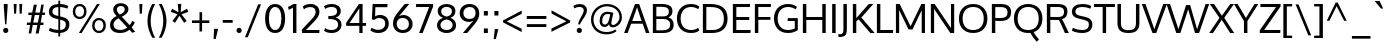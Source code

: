 SplineFontDB: 3.0
FontName: Oxygen
FullName: Oxygen
FamilyName: Oxygen
Weight: Regular
Copyright: Copyright (c) 2011 by vernon adams. All rights reserved.
Version: 1.00A
FONDName: Oxygen
ItalicAngle: 0
UnderlinePosition: -103
UnderlineWidth: 102
Ascent: 1638
Descent: 410
sfntRevision: 0x00000000
UFOAscent: 1510
UFODescent: -410
LayerCount: 2
Layer: 0 0 "Back"  1
Layer: 1 0 "Fore"  0
NeedsXUIDChange: 1
FSType: 0
OS2Version: 0
OS2_WeightWidthSlopeOnly: 0
OS2_UseTypoMetrics: 0
CreationTime: 1331825529
ModificationTime: 1331889960
PfmFamily: 17
TTFWeight: 400
TTFWidth: 5
LineGap: 0
VLineGap: 0
Panose: 2 0 5 3 0 0 0 9 0 4
OS2TypoAscent: 2015
OS2TypoAOffset: 0
OS2TypoDescent: -672
OS2TypoDOffset: 0
OS2TypoLinegap: 0
OS2WinAscent: 2015
OS2WinAOffset: 0
OS2WinDescent: 672
OS2WinDOffset: 0
HheadAscent: 2015
HheadAOffset: 0
HheadDescent: -672
HheadDOffset: 0
OS2Vendor: 'newt'
OS2UnicodeRanges: 800000ef.4000204b.00000000.00000000
Lookup: 4 0 1 "'liga' Standard Ligatures lookup 0"  {"'liga' Standard Ligatures lookup 0-1"  } ['liga' ('DFLT' <'dflt' > 'latn' <'dflt' > ) ]
Lookup: 258 0 0 "'kern' Horizontal Kerning in Latin lookup 0"  {"'kern' Horizontal Kerning in Latin lookup 0 subtable" [307,30,0] "'kern' Horizontal Kerning lookup 1 per glyph data 0" [307,30,0] "'kern' Horizontal Kerning lookup 1 kerning class 1" [307,0,0] } ['kern' ('DFLT' <'dflt' > 'latn' <'dflt' > ) ]
MarkAttachClasses: 1
DEI: 91125
KernClass2: 23 23 "'kern' Horizontal Kerning lookup 1 kerning class 1" 
 81 A Aacute Abreve Acircumflex Adieresis Agrave Amacron Aogonek Aring Atilde uni0202
 1 B
 75 D Eth O Oacute Ocircumflex Odieresis Ograve Oslash Otilde Q uni020C uni020E
 1 F
 1 K
 1 L
 1 P
 9 T uni021A
 45 U Uacute Ucircumflex Udieresis Ugrave uni0216
 1 V
 1 W
 18 Y Yacute Ydieresis
 69 b o oacute ocircumflex odieresis ograve oslash otilde p thorn uni020F
 1 e
 1 f
 27 k kcommaaccent kgreenlandic
 29 r rcaron rcommaaccent uni0213
 9 t uni021B
 1 v
 1 w
 1 x
 18 y yacute ydieresis
 81 A Aacute Abreve Acircumflex Adieresis Agrave Amacron Aogonek Aring Atilde uni0202
 198 C G O Q Ccedilla Ograve Oacute Ocircumflex Otilde Odieresis Oslash Cacute Ccircumflex Cdotaccent Ccaron Gbreve Gdotaccent Gcedilla Gcircumflex Omacron Obreve Ohungarumlaut OE uni01F4 uni020C uni020E
 9 T uni021A
 1 V
 1 W
 1 X
 18 Y Yacute Ydieresis
 84 a aacute abreve acircumflex adieresis ae agrave amacron aogonek aring atilde uni0203
 157 c cacute ccaron ccedilla d e eacute ecircumflex edieresis egrave emacron eogonek eth o oacute ocircumflex odieresis oe ograve oslash otilde q uni0207 uni020F
 5 comma
 1 g
 6 hyphen
 17 m n nacute ntilde
 6 period
 13 quotedblright
 10 quoteright
 1 s
 45 u uacute ucircumflex udieresis ugrave uni0217
 1 v
 1 w
 1 x
 18 y yacute ydieresis
 0 {} 0 {} 0 {} 0 {} 0 {} 0 {} 0 {} 0 {} 0 {} 0 {} 0 {} 0 {} 0 {} 0 {} 0 {} 0 {} 0 {} 0 {} 0 {} 0 {} 0 {} 0 {} 0 {} 0 {} 0 {} -19 {} -108 {} -46 {} -85 {} 0 {} -79 {} 0 {} 0 {} 0 {} 0 {} 0 {} 0 {} 0 {} -150 {} -160 {} 0 {} 0 {} -17 {} -14 {} 0 {} -20 {} 0 {} -14 {} 0 {} 0 {} 0 {} 0 {} 0 {} 0 {} 0 {} 0 {} -30 {} 0 {} 0 {} 0 {} -40 {} 0 {} 0 {} 0 {} 0 {} 0 {} 0 {} 0 {} 0 {} 0 {} -44 {} 0 {} 0 {} -23 {} -29 {} -34 {} -84 {} 0 {} 0 {} -120 {} 0 {} 0 {} 0 {} -70 {} 0 {} 0 {} 0 {} 0 {} 0 {} 0 {} 0 {} 0 {} 0 {} -40 {} 0 {} 0 {} 0 {} 0 {} 0 {} 0 {} -24 {} -21 {} 0 {} 0 {} 0 {} 0 {} 0 {} 0 {} 0 {} 0 {} 0 {} 0 {} 0 {} 0 {} 0 {} 0 {} 0 {} -45 {} 0 {} 0 {} 0 {} 0 {} 0 {} 0 {} -19 {} 0 {} 0 {} 0 {} 0 {} 0 {} 0 {} 0 {} 0 {} -12 {} -23 {} -12 {} 0 {} -24 {} 0 {} 0 {} 0 {} -89 {} -62 {} -47 {} 0 {} -147 {} 0 {} 0 {} 0 {} 0 {} 0 {} 0 {} 0 {} 0 {} 0 {} 0 {} 0 {} 0 {} 0 {} 0 {} -38 {} 0 {} -81 {} 0 {} 0 {} 0 {} 0 {} 0 {} 0 {} -7 {} -9 {} -280 {} 0 {} 0 {} 0 {} -230 {} 0 {} 0 {} 0 {} 0 {} 0 {} 0 {} 0 {} 0 {} 0 {} -11 {} -16 {} 0 {} 0 {} 0 {} 0 {} 0 {} -37 {} -44 {} -90 {} 0 {} -80 {} 0 {} -110 {} 0 {} 0 {} -29 {} -36 {} 0 {} -19 {} 0 {} -27 {} 0 {} -8 {} 0 {} 0 {} 0 {} 0 {} 0 {} 0 {} 0 {} 0 {} 0 {} 0 {} 0 {} 0 {} 0 {} 0 {} 0 {} 0 {} 0 {} 0 {} 0 {} 0 {} 0 {} 0 {} -110 {} -7 {} 0 {} 0 {} 0 {} 0 {} 0 {} -35 {} -34 {} -190 {} 0 {} 0 {} 0 {} -180 {} 0 {} 0 {} 0 {} -18 {} 0 {} 0 {} 0 {} 0 {} 0 {} -51 {} 0 {} 0 {} 0 {} 0 {} 0 {} 0 {} -38 {} -45 {} -50 {} 0 {} -40 {} 0 {} -100 {} 0 {} 0 {} 0 {} -8 {} 0 {} 0 {} 0 {} 0 {} 0 {} -92 {} -50 {} 0 {} 0 {} 0 {} 0 {} 0 {} -99 {} -134 {} -140 {} -190 {} -100 {} -47 {} -100 {} 0 {} 0 {} -51 {} -60 {} 0 {} 0 {} 0 {} 0 {} 0 {} 0 {} 0 {} 0 {} 0 {} 0 {} 0 {} 0 {} -16 {} 0 {} -80 {} 0 {} 0 {} 0 {} -50 {} 0 {} 0 {} 0 {} 0 {} -11 {} -7 {} -21 {} -10 {} 0 {} 0 {} 0 {} 0 {} 0 {} 0 {} 0 {} 0 {} -12 {} 0 {} 0 {} 0 {} 0 {} 0 {} 0 {} 0 {} 0 {} 0 {} 0 {} 0 {} 0 {} 0 {} 0 {} 0 {} 0 {} 0 {} 0 {} 0 {} 0 {} 0 {} 0 {} -12 {} -9 {} 0 {} 0 {} 0 {} 0 {} 0 {} 0 {} 0 {} 0 {} 0 {} 0 {} 0 {} 0 {} 0 {} 0 {} 0 {} 0 {} 0 {} 0 {} 0 {} 0 {} 0 {} 0 {} -19 {} 0 {} -23 {} 0 {} 0 {} 0 {} 0 {} 0 {} 0 {} 0 {} 0 {} 0 {} 0 {} 0 {} 0 {} 0 {} 0 {} 0 {} 0 {} 0 {} 0 {} 0 {} -19 {} -20 {} -120 {} -23 {} 0 {} 0 {} -160 {} 0 {} 0 {} 0 {} 0 {} 0 {} 0 {} 0 {} 0 {} 0 {} 0 {} 0 {} 0 {} 0 {} 0 {} 0 {} 0 {} -3 {} -11 {} 0 {} -7 {} 0 {} 0 {} 0 {} 0 {} 0 {} 0 {} 0 {} 0 {} 0 {} 0 {} 0 {} 0 {} 0 {} 0 {} 0 {} 0 {} 0 {} 0 {} 0 {} -14 {} -13 {} -130 {} 0 {} 0 {} 0 {} -150 {} 0 {} 0 {} 0 {} 0 {} 0 {} 0 {} 0 {} 0 {} 0 {} 0 {} 0 {} 0 {} 0 {} 0 {} 0 {} 0 {} -18 {} -10 {} -80 {} 0 {} 0 {} 0 {} -80 {} 0 {} 0 {} 0 {} 0 {} 0 {} 0 {} 0 {} 0 {} 0 {} 0 {} 0 {} 0 {} 0 {} 0 {} 0 {} 0 {} 0 {} -25 {} 0 {} 0 {} 0 {} 0 {} 0 {} 0 {} 0 {} 0 {} 0 {} 0 {} 0 {} 0 {} 0 {} 0 {} 0 {} 0 {} 0 {} 0 {} 0 {} 0 {} 0 {} -25 {} -20 {} -110 {} -21 {} 0 {} 0 {} -100 {} 0 {} 0 {} 0 {} 0 {} 0 {} 0 {} 0 {} 0 {}
LangName: 1033 "" "" "" "vernonadams: Oxygen: 2011" "" "Version 1.000" "" "Oxygen is a trademark of vernon adams." "vernon adams" "vernon adams" "Copyright (c) 2011 by vernon adams. All rights reserved." "newtypography.co.uk" "newtypography.co.uk" "" "http://scripts.sil.org/OFL" "" "" "" "Oxygen" 
PickledData: "(dp1
S'com.typemytype.robofont.compileSettings.autohint'
p2
I01
sS'com.typemytype.robofont.compileSettings.decompose'
p3
I01
sS'com.typemytype.robofont.foreground.layerStrokeColor'
p4
(F0.5
F0
F0.5
F0.69999999999999996
tp5
sS'com.typemytype.robofont.compileSettings.releaseMode'
p6
I00
sS'com.typemytype.robofont.shouldAddPointsInSplineConversion'
p7
I00
sS'com.typemytype.robofont.compileSettings.checkOutlines'
p8
I01
sS'com.typemytype.robofont.back.layerStrokeColor'
p9
(F0.5
F1
F0
F0.69999999999999996
tp10
sS'com.typemytype.robofont.layerOrder'
p11
(S'back'
p12
tp13
sS'com.typemytype.robofont.segmentType'
p14
S'curve'
p15
sS'com.typemytype.robofont.compileSettings.generateFormat'
p16
I0
sS'com.typemytype.robofont.italicSlantOffset'
p17
I0
sS'org.robofab.glyphOrder'
p18
(S'A'
S'Aacute'
p19
S'Abreve'
p20
S'Acircumflex'
p21
S'Adieresis'
p22
S'Agrave'
p23
S'Amacron'
p24
S'Aogonek'
p25
S'Aring'
p26
S'Atilde'
p27
S'AE'
p28
S'B'
S'C'
S'Cacute'
p29
S'Ccaron'
p30
S'Ccedilla'
p31
S'Ccircumflex'
p32
S'Cdotaccent'
p33
S'D'
S'Eth'
p34
S'Dcaron'
p35
S'Dcroat'
p36
S'E'
S'Eacute'
p37
S'Ecaron'
p38
S'Ecircumflex'
p39
S'Edieresis'
p40
S'Edotaccent'
p41
S'Egrave'
p42
S'Emacron'
p43
S'Eogonek'
p44
S'F'
S'G'
S'Gacute'
p45
S'Gbreve'
p46
S'Gcircumflex'
p47
S'Gdotaccent'
p48
S'H'
S'Hbar'
p49
S'Hcircumflex'
p50
S'I'
S'IJ'
p51
S'Iacute'
p52
S'Ibreve'
p53
S'Icircumflex'
p54
S'Idieresis'
p55
S'Idotaccent'
p56
S'Igrave'
p57
S'Imacron'
p58
S'Iogonek'
p59
S'Itilde'
p60
S'J'
S'Jcircumflex'
p61
S'K'
S'Kcommaaccent'
p62
S'L'
S'Lacute'
p63
S'Lcaron'
p64
S'Lcommaaccent'
p65
S'Lslash'
p66
S'M'
S'N'
S'Nacute'
p67
S'Ncaron'
p68
S'Ncommaaccent'
p69
S'Eng'
p70
S'Ntilde'
p71
S'O'
S'Oacute'
p72
S'Obreve'
p73
S'Ocircumflex'
p74
S'Odieresis'
p75
S'Ograve'
p76
S'Ohungarumlaut'
p77
S'Omacron'
p78
S'Oslash'
p79
S'Otilde'
p80
S'OE'
p81
S'P'
S'Thorn'
p82
S'Q'
S'R'
S'Racute'
p83
S'Rcaron'
p84
S'Rcommaaccent'
p85
S'S'
S'Sacute'
p86
S'Scaron'
p87
S'Scedilla'
p88
S'Scircumflex'
p89
S'T'
S'Tbar'
p90
S'Tcaron'
p91
S'U'
S'Uacute'
p92
S'Ubreve'
p93
S'Ucircumflex'
p94
S'Udieresis'
p95
S'Ugrave'
p96
S'Uhungarumlaut'
p97
S'Umacron'
p98
S'Uogonek'
p99
S'Uring'
p100
S'Utilde'
p101
S'V'
S'W'
S'Wacute'
p102
S'Wcircumflex'
p103
S'Wdieresis'
p104
S'Wgrave'
p105
S'X'
S'Y'
S'Yacute'
p106
S'Ycircumflex'
p107
S'Ydieresis'
p108
S'Ygrave'
p109
S'Z'
S'Zacute'
p110
S'Zcaron'
p111
S'Zdotaccent'
p112
S'a'
S'aacute'
p113
S'abreve'
p114
S'acircumflex'
p115
S'adieresis'
p116
S'agrave'
p117
S'amacron'
p118
S'aogonek'
p119
S'aring'
p120
S'atilde'
p121
S'ae'
p122
S'b'
S'c'
S'cacute'
p123
S'ccaron'
p124
S'ccedilla'
p125
S'ccircumflex'
p126
S'cdotaccent'
p127
S'd'
S'eth'
p128
S'dcaron'
p129
S'dcroat'
p130
S'e'
S'eacute'
p131
S'ecaron'
p132
S'ecircumflex'
p133
S'edieresis'
p134
S'edotaccent'
p135
S'egrave'
p136
S'emacron'
p137
S'eogonek'
p138
S'f'
S'g'
S'gacute'
p139
S'gbreve'
p140
S'gcircumflex'
p141
S'gdotaccent'
p142
S'h'
S'hbar'
p143
S'hcircumflex'
p144
S'i'
S'dotlessi'
p145
S'iacute'
p146
S'ibreve'
p147
S'icircumflex'
p148
S'idieresis'
p149
S'igrave'
p150
S'ij'
p151
S'imacron'
p152
S'iogonek'
p153
S'itilde'
p154
S'j'
S'dotlessj'
p155
S'jcircumflex'
p156
S'k'
S'kcommaaccent'
p157
S'kgreenlandic'
p158
S'l'
S'lacute'
p159
S'lcaron'
p160
S'lcommaaccent'
p161
S'ldot'
p162
S'lslash'
p163
S'm'
S'n'
S'nacute'
p164
S'ncaron'
p165
S'ncommaaccent'
p166
S'eng'
p167
S'ntilde'
p168
S'o'
S'oacute'
p169
S'obreve'
p170
S'ocircumflex'
p171
S'odieresis'
p172
S'ograve'
p173
S'ohungarumlaut'
p174
S'omacron'
p175
S'oslash'
p176
S'otilde'
p177
S'oe'
p178
S'p'
S'thorn'
p179
S'q'
S'r'
S'racute'
p180
S'rcaron'
p181
S'rcommaaccent'
p182
S's'
S'sacute'
p183
S'scaron'
p184
S'scedilla'
p185
S'scircumflex'
p186
S'scommaaccent'
p187
S'germandbls'
p188
S't'
S'tbar'
p189
S'tcaron'
p190
S'u'
S'uacute'
p191
S'ubreve'
p192
S'ucircumflex'
p193
S'udieresis'
p194
S'ugrave'
p195
S'uhungarumlaut'
p196
S'umacron'
p197
S'uogonek'
p198
S'uring'
p199
S'utilde'
p200
S'v'
S'w'
S'wacute'
p201
S'wcircumflex'
p202
S'wdieresis'
p203
S'wgrave'
p204
S'x'
S'y'
S'yacute'
p205
S'ycircumflex'
p206
S'ydieresis'
p207
S'ygrave'
p208
S'z'
S'zacute'
p209
S'zcaron'
p210
S'zdotaccent'
p211
S'fi'
p212
S'fl'
p213
S'Alpha'
p214
S'Beta'
p215
S'Gamma'
p216
S'Delta'
p217
S'Epsilon'
p218
S'Zeta'
p219
S'Eta'
p220
S'Theta'
p221
S'Iota'
p222
S'Kappa'
p223
S'Lambda'
p224
S'Mu'
p225
S'Nu'
p226
S'Xi'
p227
S'Omicron'
p228
S'Pi'
p229
S'Rho'
p230
S'Sigma'
p231
S'Tau'
p232
S'Upsilon'
p233
S'Phi'
p234
S'Chi'
p235
S'Psi'
p236
S'Omega'
p237
S'Alphatonos'
p238
S'Epsilontonos'
p239
S'Etatonos'
p240
S'Iotatonos'
p241
S'Omicrontonos'
p242
S'Upsilontonos'
p243
S'Omegatonos'
p244
S'Iotadieresis'
p245
S'Upsilondieresis'
p246
S'alpha'
p247
S'beta'
p248
S'gamma'
p249
S'delta'
p250
S'epsilon'
p251
S'zeta'
p252
S'eta'
p253
S'theta'
p254
S'iota'
p255
S'kappa'
p256
S'lambda'
p257
S'mu'
p258
S'nu'
p259
S'xi'
p260
S'omicron'
p261
S'pi'
p262
S'rho'
p263
S'sigma'
p264
S'tau'
p265
S'upsilon'
p266
S'phi'
p267
S'chi'
p268
S'psi'
p269
S'omega'
p270
S'iotatonos'
p271
S'iotadieresis'
p272
S'iotadieresistonos'
p273
S'upsilontonos'
p274
S'upsilondieresis'
p275
S'upsilondieresistonos'
p276
S'omicrontonos'
p277
S'omegatonos'
p278
S'alphatonos'
p279
S'epsilontonos'
p280
S'etatonos'
p281
S'zero'
p282
S'one'
p283
S'two'
p284
S'three'
p285
S'four'
p286
S'five'
p287
S'six'
p288
S'seven'
p289
S'eight'
p290
S'nine'
p291
S'fraction'
p292
S'onehalf'
p293
S'onequarter'
p294
S'threequarters'
p295
S'onesuperior'
p296
S'twosuperior'
p297
S'threesuperior'
p298
S'foursuperior'
p299
S'ordfeminine'
p300
S'ordmasculine'
p301
S'asterisk'
p302
S'backslash'
p303
S'bullet'
p304
S'colon'
p305
S'comma'
p306
S'ellipsis'
p307
S'exclam'
p308
S'exclamdown'
p309
S'numbersign'
p310
S'period'
p311
S'periodcentered'
p312
S'question'
p313
S'questiondown'
p314
S'quotedbl'
p315
S'quotesingle'
p316
S'semicolon'
p317
S'slash'
p318
S'underscore'
p319
S'braceleft'
p320
S'braceright'
p321
S'bracketleft'
p322
S'bracketright'
p323
S'parenleft'
p324
S'parenright'
p325
S'emdash'
p326
S'endash'
p327
S'hyphen'
p328
S'guillemotleft'
p329
S'guillemotright'
p330
S'guilsinglleft'
p331
S'guilsinglright'
p332
S'quotedblbase'
p333
S'quotedblleft'
p334
S'quotedblright'
p335
S'quoteleft'
p336
S'quoteright'
p337
S'quotesinglbase'
p338
S'space'
p339
S'.notdef'
p340
S'florin'
p341
S'cent'
p342
S'currency'
p343
S'dollar'
p344
S'sterling'
p345
S'yen'
p346
S'approxequal'
p347
S'asciitilde'
p348
S'divide'
p349
S'equal'
p350
S'greater'
p351
S'greaterequal'
p352
S'infinity'
p353
S'integral'
p354
S'less'
p355
S'lessequal'
p356
S'logicalnot'
p357
S'minus'
p358
S'multiply'
p359
S'notequal'
p360
S'partialdiff'
p361
S'percent'
p362
S'perthousand'
p363
S'plus'
p364
S'plusminus'
p365
S'product'
p366
S'radical'
p367
S'summation'
p368
S'ampersand'
p369
S'at'
p370
S'bar'
p371
S'brokenbar'
p372
S'copyright'
p373
S'dagger'
p374
S'daggerdbl'
p375
S'degree'
p376
S'lozenge'
p377
S'paragraph'
p378
S'registered'
p379
S'section'
p380
S'trademark'
p381
S'asciicircum'
p382
S'acute'
p383
S'breve'
p384
S'caron'
p385
S'cedilla'
p386
S'circumflex'
p387
S'dieresis'
p388
S'dotaccent'
p389
S'grave'
p390
S'hungarumlaut'
p391
S'macron'
p392
S'ogonek'
p393
S'ring'
p394
S'tilde'
p395
S'tonos'
p396
S'dieresistonos'
p397
S'Euro'
p398
S'Gcedilla'
p399
S'Ldotaccent'
p400
S'afii10023'
p401
S'afii10024'
p402
S'afii10025'
p403
S'afii10026'
p404
S'afii10027'
p405
S'afii10028'
p406
S'afii10037'
p407
S'afii10040'
p408
S'afii10041'
p409
S'afii10043'
p410
S'afii10047'
p411
S'afii10051'
p412
S'afii10053'
p413
S'afii10056'
p414
S'afii10060'
p415
S'afii10061'
p416
S'afii10062'
p417
S'afii10066'
p418
S'afii10067'
p419
S'afii10071'
p420
S'afii10072'
p421
S'afii10073'
p422
S'afii10076'
p423
S'afii10088'
p424
S'afii10091'
p425
S'afii10093'
p426
S'afii10094'
p427
S'afii10095'
p428
S'afii10097'
p429
S'afii10099'
p430
S'afii10101'
p431
S'afii10104'
p432
S'afii10105'
p433
S'afii10106'
p434
S'afii10107'
p435
S'afii10108'
p436
S'afii10109'
p437
S'afii10110'
p438
S'afii10145'
p439
S'afii10193'
p440
S'afii57929'
p441
S'afii61352'
p442
S'commaaccentcomb'
p443
S'dotaccentcmb'
p444
S'ff'
p445
S'ffi'
p446
S'gcedilla'
p447
S'middot'
p448
S'sigma1'
p449
S'uni000D'
p450
S'uni00A0'
p451
S'uni00AD'
p452
S'uni00AF'
p453
S'uni018F'
p454
S'uni01C4'
p455
S'uni01C5'
p456
S'uni01FA'
p457
S'uni01FB'
p458
S'uni01FC'
p459
S'uni01FD'
p460
S'uni01FE'
p461
S'uni01FF'
p462
S'uni01c7'
p463
S'uni01c8'
p464
S'uni01ca'
p465
S'uni01cb'
p466
S'uni0200'
p467
S'uni0201'
p468
S'uni0202'
p469
S'uni0203'
p470
S'uni0204'
p471
S'uni0205'
p472
S'uni0206'
p473
S'uni0207'
p474
S'uni0208'
p475
S'uni0209'
p476
S'uni020A'
p477
S'uni020B'
p478
S'uni020C'
p479
S'uni020D'
p480
S'uni020E'
p481
S'uni020F'
p482
S'uni0210'
p483
S'uni0211'
p484
S'uni0212'
p485
S'uni0213'
p486
S'uni0214'
p487
S'uni0215'
p488
S'uni0216'
p489
S'uni0217'
p490
S'uni0218'
p491
S'uni0219'
p492
S'uni021A'
p493
S'uni021B'
p494
S'uni0259'
p495
S'uni030F'
p496
S'uni0311'
p497
S'uni0326'
p498
S'uni0400'
p499
S'uni0403'
p500
S'uni0405'
p501
S'uni0406'
p502
S'uni0408'
p503
S'uni0409'
p504
S'uni040A'
p505
S'uni0410'
p506
S'uni0411'
p507
S'uni0412'
p508
S'uni0413'
p509
S'uni0414'
p510
S'uni0415'
p511
S'uni041B'
p512
S'uni041C'
p513
S'uni041D'
p514
S'uni041E'
p515
S'uni041F'
p516
S'uni0420'
p517
S'uni0421'
p518
S'uni0422'
p519
S'uni0424'
p520
S'uni0425'
p521
S'uni0428'
p522
S'uni042A'
p523
S'uni042B'
p524
S'uni042C'
p525
S'uni042E'
p526
S'uni042F'
p527
S'uni0430'
p528
S'uni0433'
p529
S'uni0434'
p530
S'uni0435'
p531
S'uni0438'
p532
S'uni0439'
p533
S'uni043B'
p534
S'uni043C'
p535
S'uni043D'
p536
S'uni043E'
p537
S'uni043F'
p538
S'uni0440'
p539
S'uni0441'
p540
S'uni0442'
p541
S'uni0443'
p542
S'uni0444'
p543
S'uni0445'
p544
S'uni0447'
p545
S'uni0448'
p546
S'uni044A'
p547
S'uni044E'
p548
S'uni0450'
p549
S'uni0453'
p550
S'uni0455'
p551
S'uni0456'
p552
S'uni1E02'
p553
S'uni1E03'
p554
S'uni1E0A'
p555
S'uni1E0B'
p556
S'uni1E1E'
p557
S'uni1E1F'
p558
S'uni1E40'
p559
S'uni1E41'
p560
S'uni1E56'
p561
S'uni1E57'
p562
S'uni1E60'
p563
S'uni1E61'
p564
S'uni1E6A'
p565
S'uni1E6B'
p566
S'uni1ebc'
p567
S'uni1ebd'
p568
S'uni1ef8'
p569
S'uni1ef9'
p570
S'uni2206'
p571
S'fj'
p572
tp573
sS'com.typemytype.robofont.sort'
p574
((dp575
S'type'
p576
S'glyphList'
p577
sS'ascending'
p578
(S'A'
S'Agrave'
p579
S'Aacute'
p580
S'Acircumflex'
p581
S'Atilde'
p582
S'Adieresis'
p583
S'Aring'
p584
S'Amacron'
p585
S'Abreve'
p586
S'Aogonek'
p587
S'uni01FA'
p588
S'uni0200'
p589
S'uni0202'
p590
S'B'
S'uni1E02'
p591
S'C'
S'Ccedilla'
p592
S'Cacute'
p593
S'Ccircumflex'
p594
S'Cdotaccent'
p595
S'Ccaron'
p596
S'D'
S'Dcaron'
p597
S'uni1E0A'
p598
S'E'
S'Egrave'
p599
S'Eacute'
p600
S'Ecircumflex'
p601
S'Edieresis'
p602
S'Emacron'
p603
S'Edotaccent'
p604
S'Eogonek'
p605
S'Ecaron'
p606
S'uni0204'
p607
S'uni0206'
p608
S'uni1ebc'
p609
S'F'
S'uni1E1E'
p610
S'G'
S'Gcircumflex'
p611
S'Gbreve'
p612
S'Gdotaccent'
p613
S'Gcedilla'
p614
S'Gacute'
p615
S'H'
S'Hcircumflex'
p616
S'I'
S'Igrave'
p617
S'Iacute'
p618
S'Icircumflex'
p619
S'Idieresis'
p620
S'Itilde'
p621
S'Imacron'
p622
S'Ibreve'
p623
S'Iogonek'
p624
S'Idotaccent'
p625
S'uni0208'
p626
S'uni020A'
p627
S'J'
S'Jcircumflex'
p628
S'K'
S'Kcommaaccent'
p629
S'L'
S'Lacute'
p630
S'Lcommaaccent'
p631
S'Lcaron'
p632
S'M'
S'uni1E40'
p633
S'N'
S'Ntilde'
p634
S'Nacute'
p635
S'Ncommaaccent'
p636
S'Ncaron'
p637
S'O'
S'Ograve'
p638
S'Oacute'
p639
S'Ocircumflex'
p640
S'Otilde'
p641
S'Odieresis'
p642
S'Omacron'
p643
S'Obreve'
p644
S'Ohungarumlaut'
p645
S'uni020C'
p646
S'uni020E'
p647
S'P'
S'uni1E56'
p648
S'Q'
S'R'
S'Racute'
p649
S'Rcommaaccent'
p650
S'Rcaron'
p651
S'uni0210'
p652
S'uni0212'
p653
S'S'
S'Sacute'
p654
S'Scircumflex'
p655
S'Scedilla'
p656
S'Scaron'
p657
S'uni0218'
p658
S'uni1E60'
p659
S'T'
S'Tcaron'
p660
S'uni021A'
p661
S'uni1E6A'
p662
S'U'
S'Ugrave'
p663
S'Uacute'
p664
S'Ucircumflex'
p665
S'Udieresis'
p666
S'Utilde'
p667
S'Umacron'
p668
S'Ubreve'
p669
S'Uring'
p670
S'Uhungarumlaut'
p671
S'Uogonek'
p672
S'uni0214'
p673
S'uni0216'
p674
S'V'
S'W'
S'Wcircumflex'
p675
S'Wgrave'
p676
S'Wacute'
p677
S'Wdieresis'
p678
S'X'
S'Y'
S'Yacute'
p679
S'Ycircumflex'
p680
S'Ydieresis'
p681
S'Ygrave'
p682
S'uni1ef8'
p683
S'Z'
S'Zacute'
p684
S'Zdotaccent'
p685
S'Zcaron'
p686
S'AE'
p687
S'uni01FC'
p688
S'Eth'
p689
S'Oslash'
p690
S'uni01FE'
p691
S'Thorn'
p692
S'Dcroat'
p693
S'Hbar'
p694
S'IJ'
p695
S'Ldotaccent'
p696
S'Lslash'
p697
S'Eng'
p698
S'OE'
p699
S'Tbar'
p700
S'uni018F'
p701
S'uni01C4'
p702
S'uni01c7'
p703
S'uni01ca'
p704
S'Alpha'
p705
S'Alphatonos'
p706
S'Beta'
p707
S'Gamma'
p708
S'Delta'
p709
S'Epsilon'
p710
S'Epsilontonos'
p711
S'Zeta'
p712
S'Eta'
p713
S'Etatonos'
p714
S'Theta'
p715
S'Iota'
p716
S'Iotatonos'
p717
S'Iotadieresis'
p718
S'Kappa'
p719
S'Lambda'
p720
S'Mu'
p721
S'Nu'
p722
S'Xi'
p723
S'Omicron'
p724
S'Omicrontonos'
p725
S'Pi'
p726
S'Rho'
p727
S'Sigma'
p728
S'Tau'
p729
S'Upsilon'
p730
S'Upsilontonos'
p731
S'Upsilondieresis'
p732
S'Phi'
p733
S'Chi'
p734
S'Psi'
p735
S'Omega'
p736
S'Omegatonos'
p737
S'afii10051'
p738
S'afii10053'
p739
S'uni0405'
p740
S'uni0406'
p741
S'afii10056'
p742
S'uni0408'
p743
S'uni0409'
p744
S'uni040A'
p745
S'afii10060'
p746
S'afii10145'
p747
S'uni0410'
p748
S'uni0411'
p749
S'uni0412'
p750
S'uni0413'
p751
S'uni0403'
p752
S'uni0414'
p753
S'uni0415'
p754
S'uni0400'
p755
S'afii10023'
p756
S'afii10024'
p757
S'afii10025'
p758
S'afii10026'
p759
S'afii10027'
p760
S'afii10028'
p761
S'afii10061'
p762
S'uni041B'
p763
S'uni041C'
p764
S'uni041D'
p765
S'uni041E'
p766
S'uni041F'
p767
S'uni0420'
p768
S'uni0421'
p769
S'uni0422'
p770
S'afii10037'
p771
S'afii10062'
p772
S'uni0424'
p773
S'uni0425'
p774
S'afii10040'
p775
S'afii10041'
p776
S'uni0428'
p777
S'afii10043'
p778
S'uni042A'
p779
S'uni042B'
p780
S'uni042C'
p781
S'afii10047'
p782
S'uni042E'
p783
S'uni042F'
p784
S'a'
S'agrave'
p785
S'aacute'
p786
S'acircumflex'
p787
S'atilde'
p788
S'adieresis'
p789
S'aring'
p790
S'amacron'
p791
S'abreve'
p792
S'aogonek'
p793
S'uni01FB'
p794
S'uni0201'
p795
S'uni0203'
p796
S'b'
S'uni1E03'
p797
S'c'
S'ccedilla'
p798
S'cacute'
p799
S'ccircumflex'
p800
S'cdotaccent'
p801
S'ccaron'
p802
S'd'
S'dcaron'
p803
S'uni1E0B'
p804
S'e'
S'egrave'
p805
S'eacute'
p806
S'ecircumflex'
p807
S'edieresis'
p808
S'emacron'
p809
S'edotaccent'
p810
S'eogonek'
p811
S'ecaron'
p812
S'uni0205'
p813
S'uni0207'
p814
S'uni1ebd'
p815
S'f'
S'uni1E1F'
p816
S'g'
S'gcircumflex'
p817
S'gbreve'
p818
S'gdotaccent'
p819
S'gcedilla'
p820
S'gacute'
p821
S'h'
S'hcircumflex'
p822
S'i'
S'igrave'
p823
S'iacute'
p824
S'icircumflex'
p825
S'idieresis'
p826
S'itilde'
p827
S'imacron'
p828
S'ibreve'
p829
S'iogonek'
p830
S'uni0209'
p831
S'uni020B'
p832
S'j'
S'jcircumflex'
p833
S'k'
S'kcommaaccent'
p834
S'l'
S'lacute'
p835
S'lcommaaccent'
p836
S'lcaron'
p837
S'm'
S'uni1E41'
p838
S'n'
S'ntilde'
p839
S'nacute'
p840
S'ncommaaccent'
p841
S'ncaron'
p842
S'o'
S'ograve'
p843
S'oacute'
p844
S'ocircumflex'
p845
S'otilde'
p846
S'odieresis'
p847
S'omacron'
p848
S'obreve'
p849
S'ohungarumlaut'
p850
S'uni020D'
p851
S'uni020F'
p852
S'p'
S'uni1E57'
p853
S'q'
S'r'
S'racute'
p854
S'rcommaaccent'
p855
S'rcaron'
p856
S'uni0211'
p857
S'uni0213'
p858
S's'
S'sacute'
p859
S'scircumflex'
p860
S'scedilla'
p861
S'scaron'
p862
S'scommaaccent'
p863
S'uni0219'
p864
S'uni1E61'
p865
S't'
S'tcaron'
p866
S'uni021B'
p867
S'uni1E6B'
p868
S'u'
S'ugrave'
p869
S'uacute'
p870
S'ucircumflex'
p871
S'udieresis'
p872
S'utilde'
p873
S'umacron'
p874
S'ubreve'
p875
S'uring'
p876
S'uhungarumlaut'
p877
S'uogonek'
p878
S'uni0215'
p879
S'uni0217'
p880
S'v'
S'w'
S'wcircumflex'
p881
S'wgrave'
p882
S'wacute'
p883
S'wdieresis'
p884
S'x'
S'y'
S'yacute'
p885
S'ydieresis'
p886
S'ycircumflex'
p887
S'ygrave'
p888
S'uni1ef9'
p889
S'z'
S'zacute'
p890
S'zdotaccent'
p891
S'zcaron'
p892
S'ordfeminine'
p893
S'ordmasculine'
p894
S'germandbls'
p895
S'ae'
p896
S'uni01FD'
p897
S'eth'
p898
S'oslash'
p899
S'uni01FF'
p900
S'thorn'
p901
S'dcroat'
p902
S'hbar'
p903
S'dotlessi'
p904
S'ij'
p905
S'kgreenlandic'
p906
S'ldot'
p907
S'lslash'
p908
S'eng'
p909
S'oe'
p910
S'tbar'
p911
S'florin'
p912
S'dotlessj'
p913
S'uni0259'
p914
S'ff'
p915
S'fi'
p916
S'fl'
p917
S'ffi'
p918
S'alpha'
p919
S'alphatonos'
p920
S'beta'
p921
S'gamma'
p922
S'delta'
p923
S'epsilon'
p924
S'epsilontonos'
p925
S'zeta'
p926
S'eta'
p927
S'etatonos'
p928
S'theta'
p929
S'iota'
p930
S'iotadieresistonos'
p931
S'iotatonos'
p932
S'iotadieresis'
p933
S'kappa'
p934
S'lambda'
p935
S'mu'
p936
S'nu'
p937
S'xi'
p938
S'omicron'
p939
S'omicrontonos'
p940
S'pi'
p941
S'rho'
p942
S'sigma1'
p943
S'sigma'
p944
S'tau'
p945
S'upsilon'
p946
S'upsilondieresistonos'
p947
S'upsilondieresis'
p948
S'upsilontonos'
p949
S'phi'
p950
S'chi'
p951
S'psi'
p952
S'omega'
p953
S'omegatonos'
p954
S'uni0430'
p955
S'afii10066'
p956
S'afii10067'
p957
S'uni0433'
p958
S'uni0453'
p959
S'uni0434'
p960
S'uni0435'
p961
S'uni0450'
p962
S'afii10071'
p963
S'afii10072'
p964
S'afii10073'
p965
S'uni0438'
p966
S'uni0439'
p967
S'afii10076'
p968
S'afii10109'
p969
S'uni043B'
p970
S'uni043C'
p971
S'uni043D'
p972
S'uni043E'
p973
S'uni043F'
p974
S'uni0440'
p975
S'uni0441'
p976
S'uni0442'
p977
S'uni0443'
p978
S'afii10110'
p979
S'uni0444'
p980
S'uni0445'
p981
S'afii10088'
p982
S'uni0447'
p983
S'uni0448'
p984
S'afii10091'
p985
S'uni044A'
p986
S'afii10093'
p987
S'afii10094'
p988
S'afii10095'
p989
S'uni044E'
p990
S'afii10097'
p991
S'afii10099'
p992
S'afii10101'
p993
S'uni0455'
p994
S'uni0456'
p995
S'afii10104'
p996
S'afii10105'
p997
S'afii10106'
p998
S'afii10107'
p999
S'afii10108'
p1000
S'afii10193'
p1001
S'uni01C5'
p1002
S'uni01c8'
p1003
S'uni01cb'
p1004
S'afii57929'
p1005
S'circumflex'
p1006
S'caron'
p1007
S'dotaccentcmb'
p1008
S'uni030F'
p1009
S'uni0311'
p1010
S'commaaccentcomb'
p1011
S'uni0326'
p1012
S'zero'
p1013
S'one'
p1014
S'two'
p1015
S'three'
p1016
S'four'
p1017
S'five'
p1018
S'six'
p1019
S'seven'
p1020
S'eight'
p1021
S'nine'
p1022
S'twosuperior'
p1023
S'threesuperior'
p1024
S'onesuperior'
p1025
S'onequarter'
p1026
S'onehalf'
p1027
S'threequarters'
p1028
S'foursuperior'
p1029
S'underscore'
p1030
S'hyphen'
p1031
S'endash'
p1032
S'emdash'
p1033
S'parenleft'
p1034
S'bracketleft'
p1035
S'braceleft'
p1036
S'quotesinglbase'
p1037
S'quotedblbase'
p1038
S'parenright'
p1039
S'bracketright'
p1040
S'braceright'
p1041
S'guillemotleft'
p1042
S'quoteleft'
p1043
S'quotedblleft'
p1044
S'guilsinglleft'
p1045
S'guillemotright'
p1046
S'quoteright'
p1047
S'quotedblright'
p1048
S'guilsinglright'
p1049
S'exclam'
p1050
S'quotedbl'
p1051
S'numbersign'
p1052
S'percent'
p1053
S'ampersand'
p1054
S'quotesingle'
p1055
S'asterisk'
p1056
S'comma'
p1057
S'period'
p1058
S'slash'
p1059
S'colon'
p1060
S'semicolon'
p1061
S'question'
p1062
S'at'
p1063
S'backslash'
p1064
S'exclamdown'
p1065
S'middot'
p1066
S'periodcentered'
p1067
S'questiondown'
p1068
S'dagger'
p1069
S'daggerdbl'
p1070
S'bullet'
p1071
S'ellipsis'
p1072
S'perthousand'
p1073
S'plus'
p1074
S'less'
p1075
S'equal'
p1076
S'greater'
p1077
S'bar'
p1078
S'asciitilde'
p1079
S'logicalnot'
p1080
S'plusminus'
p1081
S'multiply'
p1082
S'divide'
p1083
S'fraction'
p1084
S'partialdiff'
p1085
S'uni2206'
p1086
S'product'
p1087
S'summation'
p1088
S'minus'
p1089
S'radical'
p1090
S'infinity'
p1091
S'integral'
p1092
S'approxequal'
p1093
S'notequal'
p1094
S'lessequal'
p1095
S'greaterequal'
p1096
S'dollar'
p1097
S'cent'
p1098
S'sterling'
p1099
S'currency'
p1100
S'yen'
p1101
S'Euro'
p1102
S'asciicircum'
p1103
S'grave'
p1104
S'dieresis'
p1105
S'macron'
p1106
S'uni00AF'
p1107
S'acute'
p1108
S'cedilla'
p1109
S'breve'
p1110
S'dotaccent'
p1111
S'ring'
p1112
S'ogonek'
p1113
S'tilde'
p1114
S'hungarumlaut'
p1115
S'tonos'
p1116
S'dieresistonos'
p1117
S'brokenbar'
p1118
S'section'
p1119
S'copyright'
p1120
S'registered'
p1121
S'degree'
p1122
S'paragraph'
p1123
S'afii61352'
p1124
S'trademark'
p1125
S'lozenge'
p1126
S'space'
p1127
S'uni00A0'
p1128
S'uni000D'
p1129
S'uni00AD'
p1130
S'.notdef'
p1131
S'fj'
p1132
tp1133
stp1134
sS'public.glyphOrder'
p1135
(S'A'
S'Agrave'
p1136
S'Aacute'
p1137
S'Acircumflex'
p1138
S'Atilde'
p1139
S'Adieresis'
p1140
S'Aring'
p1141
S'Amacron'
p1142
S'Abreve'
p1143
S'Aogonek'
p1144
S'uni01FA'
p1145
S'uni0200'
p1146
S'uni0202'
p1147
S'B'
S'uni1E02'
p1148
S'C'
S'Ccedilla'
p1149
S'Cacute'
p1150
S'Ccircumflex'
p1151
S'Cdotaccent'
p1152
S'Ccaron'
p1153
S'D'
S'Dcaron'
p1154
S'uni1E0A'
p1155
S'E'
S'Egrave'
p1156
S'Eacute'
p1157
S'Ecircumflex'
p1158
S'Edieresis'
p1159
S'Emacron'
p1160
S'Edotaccent'
p1161
S'Eogonek'
p1162
S'Ecaron'
p1163
S'uni0204'
p1164
S'uni0206'
p1165
S'uni1ebc'
p1166
S'F'
S'uni1E1E'
p1167
S'G'
S'Gcircumflex'
p1168
S'Gbreve'
p1169
S'Gdotaccent'
p1170
S'Gcedilla'
p1171
S'Gacute'
p1172
S'H'
S'Hcircumflex'
p1173
S'I'
S'Igrave'
p1174
S'Iacute'
p1175
S'Icircumflex'
p1176
S'Idieresis'
p1177
S'Itilde'
p1178
S'Imacron'
p1179
S'Ibreve'
p1180
S'Iogonek'
p1181
S'Idotaccent'
p1182
S'uni0208'
p1183
S'uni020A'
p1184
S'J'
S'Jcircumflex'
p1185
S'K'
S'Kcommaaccent'
p1186
S'L'
S'Lacute'
p1187
S'Lcommaaccent'
p1188
S'Lcaron'
p1189
S'M'
S'uni1E40'
p1190
S'N'
S'Ntilde'
p1191
S'Nacute'
p1192
S'Ncommaaccent'
p1193
S'Ncaron'
p1194
S'O'
S'Ograve'
p1195
S'Oacute'
p1196
S'Ocircumflex'
p1197
S'Otilde'
p1198
S'Odieresis'
p1199
S'Omacron'
p1200
S'Obreve'
p1201
S'Ohungarumlaut'
p1202
S'uni020C'
p1203
S'uni020E'
p1204
S'P'
S'uni1E56'
p1205
S'Q'
S'R'
S'Racute'
p1206
S'Rcommaaccent'
p1207
S'Rcaron'
p1208
S'uni0210'
p1209
S'uni0212'
p1210
S'S'
S'Sacute'
p1211
S'Scircumflex'
p1212
S'Scedilla'
p1213
S'Scaron'
p1214
S'uni0218'
p1215
S'uni1E60'
p1216
S'T'
S'Tcaron'
p1217
S'uni021A'
p1218
S'uni1E6A'
p1219
S'U'
S'Ugrave'
p1220
S'Uacute'
p1221
S'Ucircumflex'
p1222
S'Udieresis'
p1223
S'Utilde'
p1224
S'Umacron'
p1225
S'Ubreve'
p1226
S'Uring'
p1227
S'Uhungarumlaut'
p1228
S'Uogonek'
p1229
S'uni0214'
p1230
S'uni0216'
p1231
S'V'
S'W'
S'Wcircumflex'
p1232
S'Wgrave'
p1233
S'Wacute'
p1234
S'Wdieresis'
p1235
S'X'
S'Y'
S'Yacute'
p1236
S'Ycircumflex'
p1237
S'Ydieresis'
p1238
S'Ygrave'
p1239
S'uni1ef8'
p1240
S'Z'
S'Zacute'
p1241
S'Zdotaccent'
p1242
S'Zcaron'
p1243
S'AE'
p1244
S'uni01FC'
p1245
S'Eth'
p1246
S'Oslash'
p1247
S'uni01FE'
p1248
S'Thorn'
p1249
S'Dcroat'
p1250
S'Hbar'
p1251
S'IJ'
p1252
S'Ldotaccent'
p1253
S'Lslash'
p1254
S'Eng'
p1255
S'OE'
p1256
S'Tbar'
p1257
S'uni018F'
p1258
S'uni01C4'
p1259
S'uni01c7'
p1260
S'uni01ca'
p1261
S'Alpha'
p1262
S'Alphatonos'
p1263
S'Beta'
p1264
S'Gamma'
p1265
S'Delta'
p1266
S'Epsilon'
p1267
S'Epsilontonos'
p1268
S'Zeta'
p1269
S'Eta'
p1270
S'Etatonos'
p1271
S'Theta'
p1272
S'Iota'
p1273
S'Iotatonos'
p1274
S'Iotadieresis'
p1275
S'Kappa'
p1276
S'Lambda'
p1277
S'Mu'
p1278
S'Nu'
p1279
S'Xi'
p1280
S'Omicron'
p1281
S'Omicrontonos'
p1282
S'Pi'
p1283
S'Rho'
p1284
S'Sigma'
p1285
S'Tau'
p1286
S'Upsilon'
p1287
S'Upsilontonos'
p1288
S'Upsilondieresis'
p1289
S'Phi'
p1290
S'Chi'
p1291
S'Psi'
p1292
S'Omega'
p1293
S'Omegatonos'
p1294
S'afii10051'
p1295
S'afii10053'
p1296
S'uni0405'
p1297
S'uni0406'
p1298
S'afii10056'
p1299
S'uni0408'
p1300
S'uni0409'
p1301
S'uni040A'
p1302
S'afii10060'
p1303
S'afii10145'
p1304
S'uni0410'
p1305
S'uni0411'
p1306
S'uni0412'
p1307
S'uni0413'
p1308
S'uni0403'
p1309
S'uni0414'
p1310
S'uni0415'
p1311
S'uni0400'
p1312
S'afii10023'
p1313
S'afii10024'
p1314
S'afii10025'
p1315
S'afii10026'
p1316
S'afii10027'
p1317
S'afii10028'
p1318
S'afii10061'
p1319
S'uni041B'
p1320
S'uni041C'
p1321
S'uni041D'
p1322
S'uni041E'
p1323
S'uni041F'
p1324
S'uni0420'
p1325
S'uni0421'
p1326
S'uni0422'
p1327
S'afii10037'
p1328
S'afii10062'
p1329
S'uni0424'
p1330
S'uni0425'
p1331
S'afii10040'
p1332
S'afii10041'
p1333
S'uni0428'
p1334
S'afii10043'
p1335
S'uni042A'
p1336
S'uni042B'
p1337
S'uni042C'
p1338
S'afii10047'
p1339
S'uni042E'
p1340
S'uni042F'
p1341
S'a'
S'agrave'
p1342
S'aacute'
p1343
S'acircumflex'
p1344
S'atilde'
p1345
S'adieresis'
p1346
S'aring'
p1347
S'amacron'
p1348
S'abreve'
p1349
S'aogonek'
p1350
S'uni01FB'
p1351
S'uni0201'
p1352
S'uni0203'
p1353
S'b'
S'uni1E03'
p1354
S'c'
S'ccedilla'
p1355
S'cacute'
p1356
S'ccircumflex'
p1357
S'cdotaccent'
p1358
S'ccaron'
p1359
S'd'
S'dcaron'
p1360
S'uni1E0B'
p1361
S'e'
S'egrave'
p1362
S'eacute'
p1363
S'ecircumflex'
p1364
S'edieresis'
p1365
S'emacron'
p1366
S'edotaccent'
p1367
S'eogonek'
p1368
S'ecaron'
p1369
S'uni0205'
p1370
S'uni0207'
p1371
S'uni1ebd'
p1372
S'f'
S'uni1E1F'
p1373
S'g'
S'gcircumflex'
p1374
S'gbreve'
p1375
S'gdotaccent'
p1376
S'gcedilla'
p1377
S'gacute'
p1378
S'h'
S'hcircumflex'
p1379
S'i'
S'igrave'
p1380
S'iacute'
p1381
S'icircumflex'
p1382
S'idieresis'
p1383
S'itilde'
p1384
S'imacron'
p1385
S'ibreve'
p1386
S'iogonek'
p1387
S'uni0209'
p1388
S'uni020B'
p1389
S'j'
S'jcircumflex'
p1390
S'k'
S'kcommaaccent'
p1391
S'l'
S'lacute'
p1392
S'lcommaaccent'
p1393
S'lcaron'
p1394
S'm'
S'uni1E41'
p1395
S'n'
S'ntilde'
p1396
S'nacute'
p1397
S'ncommaaccent'
p1398
S'ncaron'
p1399
S'o'
S'ograve'
p1400
S'oacute'
p1401
S'ocircumflex'
p1402
S'otilde'
p1403
S'odieresis'
p1404
S'omacron'
p1405
S'obreve'
p1406
S'ohungarumlaut'
p1407
S'uni020D'
p1408
S'uni020F'
p1409
S'p'
S'uni1E57'
p1410
S'q'
S'r'
S'racute'
p1411
S'rcommaaccent'
p1412
S'rcaron'
p1413
S'uni0211'
p1414
S'uni0213'
p1415
S's'
S'sacute'
p1416
S'scircumflex'
p1417
S'scedilla'
p1418
S'scaron'
p1419
S'scommaaccent'
p1420
S'uni0219'
p1421
S'uni1E61'
p1422
S't'
S'tcaron'
p1423
S'uni021B'
p1424
S'uni1E6B'
p1425
S'u'
S'ugrave'
p1426
S'uacute'
p1427
S'ucircumflex'
p1428
S'udieresis'
p1429
S'utilde'
p1430
S'umacron'
p1431
S'ubreve'
p1432
S'uring'
p1433
S'uhungarumlaut'
p1434
S'uogonek'
p1435
S'uni0215'
p1436
S'uni0217'
p1437
S'v'
S'w'
S'wcircumflex'
p1438
S'wgrave'
p1439
S'wacute'
p1440
S'wdieresis'
p1441
S'x'
S'y'
S'yacute'
p1442
S'ydieresis'
p1443
S'ycircumflex'
p1444
S'ygrave'
p1445
S'uni1ef9'
p1446
S'z'
S'zacute'
p1447
S'zdotaccent'
p1448
S'zcaron'
p1449
S'ordfeminine'
p1450
S'ordmasculine'
p1451
S'germandbls'
p1452
S'ae'
p1453
S'uni01FD'
p1454
S'eth'
p1455
S'oslash'
p1456
S'uni01FF'
p1457
S'thorn'
p1458
S'dcroat'
p1459
S'hbar'
p1460
S'dotlessi'
p1461
S'ij'
p1462
S'kgreenlandic'
p1463
S'ldot'
p1464
S'lslash'
p1465
S'eng'
p1466
S'oe'
p1467
S'tbar'
p1468
S'florin'
p1469
S'dotlessj'
p1470
S'uni0259'
p1471
S'ff'
p1472
S'fi'
p1473
S'fl'
p1474
S'ffi'
p1475
S'alpha'
p1476
S'alphatonos'
p1477
S'beta'
p1478
S'gamma'
p1479
S'delta'
p1480
S'epsilon'
p1481
S'epsilontonos'
p1482
S'zeta'
p1483
S'eta'
p1484
S'etatonos'
p1485
S'theta'
p1486
S'iota'
p1487
S'iotadieresistonos'
p1488
S'iotatonos'
p1489
S'iotadieresis'
p1490
S'kappa'
p1491
S'lambda'
p1492
S'mu'
p1493
S'nu'
p1494
S'xi'
p1495
S'omicron'
p1496
S'omicrontonos'
p1497
S'pi'
p1498
S'rho'
p1499
S'sigma1'
p1500
S'sigma'
p1501
S'tau'
p1502
S'upsilon'
p1503
S'upsilondieresistonos'
p1504
S'upsilondieresis'
p1505
S'upsilontonos'
p1506
S'phi'
p1507
S'chi'
p1508
S'psi'
p1509
S'omega'
p1510
S'omegatonos'
p1511
S'uni0430'
p1512
S'afii10066'
p1513
S'afii10067'
p1514
S'uni0433'
p1515
S'uni0453'
p1516
S'uni0434'
p1517
S'uni0435'
p1518
S'uni0450'
p1519
S'afii10071'
p1520
S'afii10072'
p1521
S'afii10073'
p1522
S'uni0438'
p1523
S'uni0439'
p1524
S'afii10076'
p1525
S'afii10109'
p1526
S'uni043B'
p1527
S'uni043C'
p1528
S'uni043D'
p1529
S'uni043E'
p1530
S'uni043F'
p1531
S'uni0440'
p1532
S'uni0441'
p1533
S'uni0442'
p1534
S'uni0443'
p1535
S'afii10110'
p1536
S'uni0444'
p1537
S'uni0445'
p1538
S'afii10088'
p1539
S'uni0447'
p1540
S'uni0448'
p1541
S'afii10091'
p1542
S'uni044A'
p1543
S'afii10093'
p1544
S'afii10094'
p1545
S'afii10095'
p1546
S'uni044E'
p1547
S'afii10097'
p1548
S'afii10099'
p1549
S'afii10101'
p1550
S'uni0455'
p1551
S'uni0456'
p1552
S'afii10104'
p1553
S'afii10105'
p1554
S'afii10106'
p1555
S'afii10107'
p1556
S'afii10108'
p1557
S'afii10193'
p1558
S'uni01C5'
p1559
S'uni01c8'
p1560
S'uni01cb'
p1561
S'afii57929'
p1562
S'circumflex'
p1563
S'caron'
p1564
S'dotaccentcmb'
p1565
S'uni030F'
p1566
S'uni0311'
p1567
S'commaaccentcomb'
p1568
S'uni0326'
p1569
S'zero'
p1570
S'one'
p1571
S'two'
p1572
S'three'
p1573
S'four'
p1574
S'five'
p1575
S'six'
p1576
S'seven'
p1577
S'eight'
p1578
S'nine'
p1579
S'twosuperior'
p1580
S'threesuperior'
p1581
S'onesuperior'
p1582
S'onequarter'
p1583
S'onehalf'
p1584
S'threequarters'
p1585
S'foursuperior'
p1586
S'underscore'
p1587
S'hyphen'
p1588
S'endash'
p1589
S'emdash'
p1590
S'parenleft'
p1591
S'bracketleft'
p1592
S'braceleft'
p1593
S'quotesinglbase'
p1594
S'quotedblbase'
p1595
S'parenright'
p1596
S'bracketright'
p1597
S'braceright'
p1598
S'guillemotleft'
p1599
S'quoteleft'
p1600
S'quotedblleft'
p1601
S'guilsinglleft'
p1602
S'guillemotright'
p1603
S'quoteright'
p1604
S'quotedblright'
p1605
S'guilsinglright'
p1606
S'exclam'
p1607
S'quotedbl'
p1608
S'numbersign'
p1609
S'percent'
p1610
S'ampersand'
p1611
S'quotesingle'
p1612
S'asterisk'
p1613
S'comma'
p1614
S'period'
p1615
S'slash'
p1616
S'colon'
p1617
S'semicolon'
p1618
S'question'
p1619
S'at'
p1620
S'backslash'
p1621
S'exclamdown'
p1622
S'middot'
p1623
S'periodcentered'
p1624
S'questiondown'
p1625
S'dagger'
p1626
S'daggerdbl'
p1627
S'bullet'
p1628
S'ellipsis'
p1629
S'perthousand'
p1630
S'plus'
p1631
S'less'
p1632
S'equal'
p1633
S'greater'
p1634
S'bar'
p1635
S'asciitilde'
p1636
S'logicalnot'
p1637
S'plusminus'
p1638
S'multiply'
p1639
S'divide'
p1640
S'fraction'
p1641
S'partialdiff'
p1642
S'uni2206'
p1643
S'product'
p1644
S'summation'
p1645
S'minus'
p1646
S'radical'
p1647
S'infinity'
p1648
S'integral'
p1649
S'approxequal'
p1650
S'notequal'
p1651
S'lessequal'
p1652
S'greaterequal'
p1653
S'dollar'
p1654
S'cent'
p1655
S'sterling'
p1656
S'currency'
p1657
S'yen'
p1658
S'Euro'
p1659
S'asciicircum'
p1660
S'grave'
p1661
S'dieresis'
p1662
S'macron'
p1663
S'uni00AF'
p1664
S'acute'
p1665
S'cedilla'
p1666
S'breve'
p1667
S'dotaccent'
p1668
S'ring'
p1669
S'ogonek'
p1670
S'tilde'
p1671
S'hungarumlaut'
p1672
S'tonos'
p1673
S'dieresistonos'
p1674
S'brokenbar'
p1675
S'section'
p1676
S'copyright'
p1677
S'registered'
p1678
S'degree'
p1679
S'paragraph'
p1680
S'afii61352'
p1681
S'trademark'
p1682
S'lozenge'
p1683
S'space'
p1684
S'uni00A0'
p1685
S'uni000D'
p1686
S'uni00AD'
p1687
S'.notdef'
p1688
S'fj'
p1689
tp1690
sS'com.schriftgestaltung.fontMaster.userData'
p1691
(dp1692
s."
Encoding: Google-webfonts-latin
Compacted: 1
UnicodeInterp: none
NameList: Adobe Glyph List
DisplaySize: -48
AntiAlias: 1
FitToEm: 1
WinInfo: 0 19 13
BeginPrivate: 0
EndPrivate
TeXData: 1 0 0 221696 110848 73898 562176 -1048576 73898 783286 444596 497025 792723 393216 433062 380633 303038 157286 324010 404750 52429 2506097 1059062 262144
BeginChars: 65536 404

StartChar: A
Encoding: 55 65 0
Width: 1309
VWidth: 0
Flags: HW
PickledData: "(dp1
S'com.typemytype.robofont.layerData'
p2
(dp3
S'back'
p4
(dp5
S'name'
p6
S'A'
sS'lib'
p7
(dp8
sS'unicodes'
p9
(tsS'width'
p10
I1309
sS'contours'
p11
(tsS'components'
p12
(tsS'anchors'
p13
(tsss."
LayerCount: 2
Fore
SplineSet
420 611 m 1
 899 611 l 1
 671 1324 l 1
 420 611 l 1
1123 0 m 1
 958 473 l 1
 365 473 l 1
 187 0 l 1
 6 0 l 1
 564 1496 l 1
 776 1496 l 1
 1303 0 l 1
 1123 0 l 1
EndSplineSet
EndChar

StartChar: AE
Encoding: 155 198 1
Width: 1866
VWidth: 0
Flags: HW
PickledData: "(dp1
S'com.typemytype.robofont.layerData'
p2
(dp3
S'back'
p4
(dp5
S'name'
p6
S'AE'
p7
sS'lib'
p8
(dp9
sS'unicodes'
p10
(tsS'width'
p11
I1866
sS'contours'
p12
((dp13
S'points'
p14
((dp15
S'segmentType'
p16
S'line'
p17
sS'x'
F169
sS'smooth'
p18
I00
sS'y'
F0
s(dp19
g16
S'line'
p20
sS'x'
F391
sg18
I00
sS'y'
F427
s(dp21
g16
S'line'
p22
sS'x'
F976
sg18
I00
sS'y'
F427
s(dp23
g16
S'line'
p24
sS'x'
F1007
sg18
I00
sS'y'
F0
s(dp25
g16
S'line'
p26
sS'x'
F1776
sg18
I00
sS'y'
F0
s(dp27
g16
S'line'
p28
sS'x'
F1790
sg18
I00
sS'y'
F158
s(dp29
g16
S'line'
p30
sS'x'
F1166
sg18
I00
sS'y'
F158
s(dp31
g16
S'line'
p32
sS'x'
F1124
sg18
I00
sS'y'
F724
s(dp33
g16
S'line'
p34
sS'x'
F1735
sg18
I00
sS'y'
F724
s(dp35
g16
S'line'
p36
sS'x'
F1735
sg18
I00
sS'y'
F882
s(dp37
g16
S'line'
p38
sS'x'
F1104
sg18
I00
sS'y'
F882
s(dp39
g16
S'line'
p40
sS'x'
I1065
sg18
I00
sS'y'
I1409
s(dp41
g16
S'line'
p42
sS'x'
I1707
sg18
I00
sS'y'
I1409
s(dp43
g16
S'line'
p44
sS'x'
I1720
sg18
I00
sS'y'
I1568
s(dp45
g16
S'line'
p46
sS'x'
I816
sg18
I00
sS'y'
I1568
s(dp47
g16
S'line'
p48
sS'x'
F-4
sg18
I00
sS'y'
F0
stp49
s(dp50
g14
((dp51
g16
S'line'
p52
sS'x'
F954
sg18
I00
sS'y'
F589
s(dp53
g16
S'line'
p54
sS'x'
F475
sg18
I00
sS'y'
F589
s(dp55
g16
S'line'
p56
sS'x'
I893
sg18
I00
sS'y'
I1409
stp57
stp58
sS'components'
p59
(tsS'anchors'
p60
((dp61
S'y'
F1489
sS'x'
F957
sg6
S'top'
p62
stp63
sss."
LayerCount: 2
Fore
SplineSet
954 589 m 1
 900 1361 l 1
 511 589 l 1
 954 589 l 1
208 0 m 1
 0 0 l 1
 800 1496 l 1
 1700 1496 l 1
 1687 1337 l 1
 1072 1337 l 1
 1104 882 l 1
 1715 882 l 1
 1715 724 l 1
 1124 724 l 1
 1166 158 l 1
 1826 158 l 1
 1812 0 l 1
 1007 0 l 1
 976 427 l 1
 427 427 l 1
 208 0 l 1
EndSplineSet
EndChar

StartChar: Aacute
Encoding: 150 193 2
Width: 1309
VWidth: 0
Flags: HW
LayerCount: 2
Fore
Refer: 119 180 N 1 0 0 1 470 377 2
Refer: 0 65 N 1 0 0 1 0 0 3
EndChar

StartChar: Abreve
Encoding: 215 258 3
Width: 1309
VWidth: 0
Flags: HW
LayerCount: 2
Fore
Refer: 140 728 N 1 0 0 1 290 328 2
Refer: 0 65 N 1 0 0 1 0 0 3
EndChar

StartChar: Acircumflex
Encoding: 151 194 4
Width: 1309
VWidth: 0
Flags: HW
LayerCount: 2
Fore
Refer: 152 710 N 1 0 0 1 257 376 2
Refer: 0 65 N 1 0 0 1 0 0 3
EndChar

StartChar: Adieresis
Encoding: 153 196 5
Width: 1309
VWidth: 0
Flags: HW
LayerCount: 2
Fore
Refer: 164 168 N 1 0 0 1 264 373 2
Refer: 0 65 N 1 0 0 1 0 0 3
EndChar

StartChar: Agrave
Encoding: 149 192 6
Width: 1309
VWidth: 0
Flags: HW
LayerCount: 2
Fore
Refer: 206 96 N 1 0 0 1 190 376 2
Refer: 0 65 N 1 0 0 1 0 0 3
EndChar

StartChar: Amacron
Encoding: 213 256 7
Width: 1309
VWidth: 0
Flags: HW
LayerCount: 2
Fore
Refer: 246 175 N 1 0 0 1 268 352 2
Refer: 0 65 N 1 0 0 1 0 0 3
EndChar

StartChar: Aogonek
Encoding: 217 260 8
Width: 1309
VWidth: 0
Flags: HW
LayerCount: 2
Fore
Refer: 263 731 N 1 0 0 1 828 9 2
Refer: 0 65 N 1 0 0 1 0 0 2
EndChar

StartChar: Aring
Encoding: 154 197 9
Width: 1309
VWidth: 0
Flags: HW
LayerCount: 2
Fore
Refer: 305 730 S 1 0 0 1 359 321 2
Refer: 0 65 N 1 0 0 1 0 0 3
EndChar

StartChar: Atilde
Encoding: 152 195 10
Width: 1309
VWidth: 0
Flags: HW
LayerCount: 2
Fore
Refer: 326 732 N 1 0 0 1 228 336 2
Refer: 0 65 N 1 0 0 1 0 0 3
EndChar

StartChar: B
Encoding: 56 66 11
Width: 1286
VWidth: 0
Flags: HW
PickledData: "(dp1
S'com.typemytype.robofont.layerData'
p2
(dp3
S'back'
p4
(dp5
S'name'
p6
S'B'
sS'lib'
p7
(dp8
sS'unicodes'
p9
(tsS'width'
p10
I1286
sS'contours'
p11
(tsS'components'
p12
(tsS'anchors'
p13
(tsss."
LayerCount: 2
Fore
SplineSet
324 716 m 1
 324 139 l 1
 637 139 l 2
 897 139 1033 227 1033 428 c 0
 1033 616 912 716 688 716 c 2
 324 716 l 1
324 1352 m 1
 324 850 l 1
 678 850 l 2
 817 850 966 885 966 1096 c 0
 966 1321 800 1352 557 1352 c 2
 324 1352 l 1
147 0 m 1
 147 1496 l 1
 583 1496 l 2
 944 1496 1151 1395 1151 1131 c 0
 1151 988 1090 851 939 801 c 1
 1127 761 1213 585 1213 426 c 0
 1213 163 1059 0 670 0 c 2
 147 0 l 1
EndSplineSet
EndChar

StartChar: C
Encoding: 57 67 12
Width: 1289
VWidth: 0
Flags: HW
PickledData: "(dp1
S'com.typemytype.robofont.layerData'
p2
(dp3
S'back'
p4
(dp5
S'name'
p6
S'C'
sS'lib'
p7
(dp8
sS'unicodes'
p9
(tsS'width'
p10
I1289
sS'contours'
p11
(tsS'components'
p12
(tsS'anchors'
p13
(tsss."
LayerCount: 2
Fore
SplineSet
814 1525 m 0
 1011 1525 1148 1473 1251 1389 c 1
 1187 1254 l 1
 1103 1319 973 1373 819 1373 c 0
 456 1373 288 1078 288 746 c 0
 288 429 435 129 829 129 c 0
 979 129 1106 186 1188 252 c 1
 1246 107 l 1
 1147 19 1009 -23 815 -23 c 0
 345 -23 99 322 99 745 c 0
 99 1187 353 1525 814 1525 c 0
EndSplineSet
EndChar

StartChar: Cacute
Encoding: 219 262 13
Width: 1289
VWidth: 0
Flags: HW
LayerCount: 2
Fore
Refer: 119 180 N 1 0 0 1 540 377 2
Refer: 12 67 N 1 0 0 1 0 0 3
EndChar

StartChar: Ccaron
Encoding: 225 268 14
Width: 1289
VWidth: 0
Flags: HW
LayerCount: 2
Fore
Refer: 145 711 N 1 0 0 1 412 376 2
Refer: 12 67 N 1 0 0 1 0 0 3
EndChar

StartChar: Ccedilla
Encoding: 156 199 15
Width: 1289
VWidth: 0
Flags: HW
LayerCount: 2
Fore
Refer: 150 184 S 1 0 0 1 520 -24 2
Refer: 12 67 N 1 0 0 1 0 0 3
EndChar

StartChar: Ccircumflex
Encoding: 221 264 16
Width: 1289
VWidth: 0
Flags: HW
LayerCount: 2
Fore
Refer: 152 710 N 1 0 0 1 384 376 2
Refer: 12 67 N 1 0 0 1 0 0 3
EndChar

StartChar: Cdotaccent
Encoding: 223 266 17
Width: 1289
VWidth: 0
Flags: HW
LayerCount: 2
Fore
Refer: 168 775 S 1 0 0 1 580 330 2
Refer: 12 67 N 1 0 0 1 0 0 3
EndChar

StartChar: D
Encoding: 58 68 18
Width: 1511
VWidth: 0
Flags: HW
PickledData: "(dp1
S'com.typemytype.robofont.layerData'
p2
(dp3
S'back'
p4
(dp5
S'name'
p6
S'D'
sS'lib'
p7
(dp8
sS'unicodes'
p9
(tsS'width'
p10
I1511
sS'contours'
p11
(tsS'components'
p12
(tsS'anchors'
p13
(tsss."
LayerCount: 2
Fore
SplineSet
324 1341 m 1
 324 155 l 1
 639 155 l 2
 1005 155 1223 347 1223 734 c 0
 1223 1205 949 1341 540 1341 c 2
 324 1341 l 1
147 0 m 1
 147 1496 l 1
 519 1496 l 2
 1036 1496 1412 1315 1412 738 c 0
 1412 240 1093 0 621 0 c 2
 147 0 l 1
EndSplineSet
EndChar

StartChar: Dcaron
Encoding: 227 270 19
Width: 1511
VWidth: 0
Flags: HW
PickledData: "(dp1
S'com.typemytype.robofont.layerData'
p2
(dp3
S'back'
p4
(dp5
S'name'
p6
S'Dcaron'
p7
sS'lib'
p8
(dp9
sS'unicodes'
p10
(tsS'width'
p11
I1522
sS'contours'
p12
(tsS'components'
p13
(tsS'anchors'
p14
(tsss."
LayerCount: 2
Fore
Refer: 145 711 S 1 0 0 1 306 376 2
Refer: 18 68 N 1 0 0 1 0 0 3
EndChar

StartChar: Dcroat
Encoding: 229 272 20
Width: 1522
VWidth: 0
Flags: HW
PickledData: "(dp1
S'com.typemytype.robofont.layerData'
p2
(dp3
S'back'
p4
(dp5
S'name'
p6
S'Dcroat'
p7
sS'lib'
p8
(dp9
sS'unicodes'
p10
(tsS'width'
p11
I1522
sS'contours'
p12
(tsS'components'
p13
(tsS'anchors'
p14
(tsss."
LayerCount: 2
Fore
Refer: 30 208 N 1 0 0 1 0 0 2
EndChar

StartChar: E
Encoding: 59 69 21
Width: 1148
VWidth: 0
Flags: HW
PickledData: "(dp1
S'com.typemytype.robofont.layerData'
p2
(dp3
S'back'
p4
(dp5
S'name'
p6
S'E'
sS'lib'
p7
(dp8
sS'unicodes'
p9
(tsS'width'
p10
I1148
sS'contours'
p11
(tsS'components'
p12
(tsS'anchors'
p13
(tsss."
LayerCount: 2
Fore
SplineSet
987 845 m 1
 987 692 l 1
 324 692 l 1
 324 155 l 1
 1058 155 l 1
 1043 0 l 1
 147 0 l 1
 147 1496 l 1
 1029 1496 l 1
 1015 1341 l 1
 324 1341 l 1
 324 845 l 1
 987 845 l 1
EndSplineSet
EndChar

StartChar: Eacute
Encoding: 158 201 22
Width: 1148
VWidth: 0
Flags: HW
LayerCount: 2
Fore
Refer: 119 180 N 1 0 0 1 418 377 2
Refer: 21 69 N 1 0 0 1 0 0 3
EndChar

StartChar: Ecaron
Encoding: 237 282 23
Width: 1148
VWidth: 0
Flags: HW
LayerCount: 2
Fore
Refer: 145 711 N 1 0 0 1 201 376 2
Refer: 21 69 N 1 0 0 1 0 0 3
EndChar

StartChar: Ecircumflex
Encoding: 159 202 24
Width: 1148
VWidth: 0
Flags: HW
LayerCount: 2
Fore
Refer: 152 710 N 1 0 0 1 201 376 2
Refer: 21 69 N 1 0 0 1 0 0 3
EndChar

StartChar: Edieresis
Encoding: 160 203 25
Width: 1148
VWidth: 0
Flags: HW
LayerCount: 2
Fore
Refer: 164 168 N 1 0 0 1 212 373 2
Refer: 21 69 N 1 0 0 1 0 0 3
EndChar

StartChar: Edotaccent
Encoding: 233 278 26
Width: 1148
VWidth: 0
Flags: HW
LayerCount: 2
Fore
Refer: 168 775 N 1 0 0 1 394 330 2
Refer: 21 69 N 1 0 0 1 0 0 3
EndChar

StartChar: Egrave
Encoding: 157 200 27
Width: 1148
VWidth: 0
Flags: HW
LayerCount: 2
Fore
Refer: 206 96 N 1 0 0 1 138 376 2
Refer: 21 69 N 1 0 0 1 0 0 3
EndChar

StartChar: Emacron
Encoding: 231 274 28
Width: 1148
VWidth: 0
Flags: HW
LayerCount: 2
Fore
Refer: 246 175 N 1 0 0 1 216 352 2
Refer: 21 69 N 1 0 0 1 0 0 3
EndChar

StartChar: Eogonek
Encoding: 235 280 29
Width: 1148
VWidth: 0
Flags: HW
LayerCount: 2
Fore
Refer: 263 731 S 1 0 0 1 364 0 2
Refer: 21 69 N 1 0 0 1 0 0 2
EndChar

StartChar: Eth
Encoding: 165 208 30
Width: 1522
VWidth: 0
Flags: HW
PickledData: "(dp1
S'com.typemytype.robofont.layerData'
p2
(dp3
S'back'
p4
(dp5
S'name'
p6
S'Eth'
p7
sS'lib'
p8
(dp9
sS'unicodes'
p10
(tsS'width'
p11
I1522
sS'contours'
p12
(tsS'components'
p13
(tsS'anchors'
p14
(tsss."
LayerCount: 2
Fore
SplineSet
324 832 m 1
 566 832 l 1
 566 697 l 1
 324 697 l 1
 324 155 l 1
 639 155 l 2
 1005 155 1223 347 1223 734 c 0
 1223 1205 949 1341 540 1341 c 2
 324 1341 l 1
 324 832 l 1
29 697 m 1
 29 832 l 1
 147 832 l 1
 147 1496 l 1
 519 1496 l 2
 1036 1496 1412 1315 1412 738 c 0
 1412 240 1093 0 621 0 c 2
 147 0 l 1
 147 697 l 1
 29 697 l 1
EndSplineSet
EndChar

StartChar: Euro
Encoding: 399 8364 31
Width: 1194
VWidth: 0
Flags: HW
PickledData: "(dp1
S'com.typemytype.robofont.layerData'
p2
(dp3
S'back'
p4
(dp5
S'name'
p6
S'Euro'
p7
sS'lib'
p8
(dp9
sS'unicodes'
p10
(tsS'width'
p11
I1194
sS'contours'
p12
(tsS'components'
p13
(tsS'anchors'
p14
(tsss."
LayerCount: 2
Fore
SplineSet
84 580 m 1
 101 683 l 1
 193 683 l 1
 192 699 191 715 191 731 c 0
 191 769 194 808 196 845 c 1
 83 845 l 1
 102 957 l 1
 212 957 l 1
 263 1288 446 1524 774 1524 c 0
 898 1524 990 1494 1066 1429 c 1
 1065 1249 l 1
 998 1322 905 1369 796 1369 c 0
 568 1369 444 1203 403 957 c 1
 961 957 l 1
 944 845 l 1
 385 845 l 1
 380 796 382 684 380 683 c 1
 929 683 l 1
 919 580 l 1
 397 580 l 1
 425 345 542 135 778 135 c 0
 874 135 970 169 1066 244 c 1
 1065 69 l 1
 977 5 878 -22 759 -22 c 0
 411 -22 248 287 205 580 c 1
 84 580 l 1
EndSplineSet
EndChar

StartChar: F
Encoding: 60 70 32
Width: 1025
VWidth: 0
Flags: HW
LayerCount: 2
Fore
SplineSet
940 838 m 1
 940 695 l 1
 324 695 l 1
 324 0 l 1
 147 0 l 1
 147 1496 l 1
 974 1496 l 1
 960 1341 l 1
 324 1341 l 1
 324 838 l 1
 940 838 l 1
EndSplineSet
Kerns2: 281 -140 "'kern' Horizontal Kerning lookup 1 per glyph data 0"  154 -180 "'kern' Horizontal Kerning lookup 1 per glyph data 0"  281 -140 "'kern' Horizontal Kerning in Latin lookup 0 subtable"  154 -180 "'kern' Horizontal Kerning in Latin lookup 0 subtable" 
EndChar

StartChar: G
Encoding: 61 71 33
Width: 1432
VWidth: 0
Flags: HW
PickledData: "(dp1
S'com.typemytype.robofont.layerData'
p2
(dp3
S'back'
p4
(dp5
S'name'
p6
S'G'
sS'lib'
p7
(dp8
sS'unicodes'
p9
(tsS'width'
p10
I1432
sS'contours'
p11
(tsS'components'
p12
(tsS'anchors'
p13
(tsss."
LayerCount: 2
Fore
SplineSet
811 -23 m 0
 338 -23 101 335 101 745 c 0
 101 1164 334 1525 816 1525 c 0
 1008 1525 1161 1472 1275 1380 c 1
 1210 1243 l 1
 1129 1309 976 1373 830 1373 c 0
 451 1373 290 1074 290 745 c 0
 290 413 451 129 830 129 c 0
 955 129 1101 179 1167 220 c 1
 1167 615 l 1
 797 615 l 1
 809 764 l 1
 1321 764 l 1
 1321 123 l 1
 1142 15 1002 -23 811 -23 c 0
EndSplineSet
EndChar

StartChar: uni01F4
Encoding: 337 500 34
Width: 1432
VWidth: 0
Flags: HW
PickledData: "(dp1
S'com.typemytype.robofont.layerData'
p2
(dp3
S'back'
p4
(dp5
S'name'
p6
S'Gacute'
p7
sS'lib'
p8
(dp9
sS'unicodes'
p10
(tsS'width'
p11
I1432
sS'contours'
p12
(tsS'components'
p13
(tsS'anchors'
p14
(tsss."
LayerCount: 2
Fore
Refer: 119 180 N 1 0 0 1 526 377 2
Refer: 33 71 N 1 0 0 1 0 0 3
EndChar

StartChar: Gbreve
Encoding: 239 286 35
Width: 1432
VWidth: 0
Flags: HW
PickledData: "(dp1
S'com.typemytype.robofont.layerData'
p2
(dp3
S'back'
p4
(dp5
S'name'
p6
S'Gbreve'
p7
sS'lib'
p8
(dp9
sS'unicodes'
p10
(tsS'width'
p11
I1432
sS'contours'
p12
(tsS'components'
p13
(tsS'anchors'
p14
(tsss."
LayerCount: 2
Fore
Refer: 140 728 N 1 0 0 1 419 328 2
Refer: 33 71 N 1 0 0 1 0 0 3
EndChar

StartChar: Gcedilla
Encoding: 243 290 36
Width: 1432
VWidth: 0
Flags: HW
PickledData: "(dp1
S'com.typemytype.robofont.layerData'
p2
(dp3
S'back'
p4
(dp5
S'name'
p6
S'Gcedilla'
p7
sS'lib'
p8
(dp9
sS'unicodes'
p10
(tsS'width'
p11
I1432
sS'contours'
p12
(tsS'components'
p13
(tsS'anchors'
p14
(tsss."
LayerCount: 2
Fore
Refer: 155 806 N 1 0 0 1 437 25 2
Refer: 33 71 N 1 0 0 1 0 0 3
EndChar

StartChar: Gcircumflex
Encoding: 246 284 37
Width: 1432
VWidth: 0
Flags: HW
PickledData: "(dp1
S'com.typemytype.robofont.layerData'
p2
(dp3
S'back'
p4
(dp5
S'name'
p6
S'Gcircumflex'
p7
sS'lib'
p8
(dp9
sS'unicodes'
p10
(tsS'width'
p11
I1432
sS'contours'
p12
(tsS'components'
p13
(tsS'anchors'
p14
(tsss."
LayerCount: 2
Fore
Refer: 152 710 N 1 0 0 1 402 376 2
Refer: 33 71 N 1 0 0 1 0 0 3
EndChar

StartChar: Gdotaccent
Encoding: 241 288 38
Width: 1432
VWidth: 0
Flags: HW
PickledData: "(dp1
S'com.typemytype.robofont.layerData'
p2
(dp3
S'back'
p4
(dp5
S'name'
p6
S'Gdotaccent'
p7
sS'lib'
p8
(dp9
sS'unicodes'
p10
(tsS'width'
p11
I1432
sS'contours'
p12
(tsS'components'
p13
(tsS'anchors'
p14
(tsss."
LayerCount: 2
Fore
Refer: 168 775 S 1 0 0 1 603 330 2
Refer: 33 71 N 1 0 0 1 0 0 3
EndChar

StartChar: H
Encoding: 62 72 39
Width: 1465
VWidth: 0
Flags: HW
LayerCount: 2
Fore
SplineSet
1141 696 m 1
 324 696 l 1
 324 0 l 1
 147 0 l 1
 147 1496 l 1
 324 1496 l 1
 324 848 l 1
 1141 848 l 1
 1141 1496 l 1
 1318 1496 l 1
 1318 0 l 1
 1141 0 l 1
 1141 696 l 1
EndSplineSet
EndChar

StartChar: Hbar
Encoding: 249 294 40
Width: 1463
VWidth: 0
Flags: HW
LayerCount: 2
Fore
SplineSet
1141 696 m 1
 324 696 l 1
 324 0 l 1
 147 0 l 1
 147 1146 l 1
 57 1146 l 1
 57 1251 l 1
 147 1251 l 1
 147 1496 l 1
 324 1496 l 1
 324 1251 l 1
 1141 1251 l 1
 1141 1496 l 1
 1318 1496 l 1
 1318 1251 l 1
 1408 1251 l 1
 1408 1146 l 1
 1318 1146 l 1
 1318 0 l 1
 1141 0 l 1
 1141 696 l 1
324 1146 m 1
 324 848 l 1
 1141 848 l 1
 1141 1146 l 1
 324 1146 l 1
EndSplineSet
EndChar

StartChar: Hcircumflex
Encoding: 247 292 41
Width: 1465
VWidth: 0
Flags: HW
LayerCount: 2
Fore
Refer: 152 710 N 1 0 0 1 331 376 2
Refer: 39 72 N 1 0 0 1 0 0 3
EndChar

StartChar: I
Encoding: 63 73 42
Width: 509
VWidth: 0
Flags: HW
LayerCount: 2
Fore
SplineSet
340 1496 m 1
 340 0 l 1
 163 0 l 1
 163 1496 l 1
 340 1496 l 1
EndSplineSet
EndChar

StartChar: IJ
Encoding: 261 306 43
Width: 1464
VWidth: 0
Flags: HW
LayerCount: 2
Fore
SplineSet
1133 409 m 2
 1133 1557 l 1
 1309 1557 l 1
 1309 461 l 2
 1309 133 1277 -28 887 -28 c 2
 854 -28 l 1
 854 139 l 1
 907 139 l 1
 1121 144 1133 251 1133 409 c 2
334 1557 m 1
 334 0 l 1
 155 0 l 1
 155 1557 l 1
 334 1557 l 1
EndSplineSet
EndChar

StartChar: Iacute
Encoding: 162 205 44
Width: 509
VWidth: 0
Flags: HW
LayerCount: 2
Fore
Refer: 119 180 N 1 0 0 1 66 377 2
Refer: 42 73 N 1 0 0 1 0 0 3
EndChar

StartChar: Ibreve
Encoding: 255 300 45
Width: 509
VWidth: 0
Flags: HW
LayerCount: 2
Fore
Refer: 140 728 N 1 0 0 1 -128 328 2
Refer: 42 73 N 1 0 0 1 0 0 3
EndChar

StartChar: Icircumflex
Encoding: 163 206 46
Width: 509
VWidth: 0
Flags: HW
LayerCount: 2
Fore
Refer: 152 710 N 1 0 0 1 -150 376 2
Refer: 42 73 N 1 0 0 1 0 0 3
EndChar

StartChar: Idieresis
Encoding: 164 207 47
Width: 509
VWidth: 0
Flags: HW
LayerCount: 2
Fore
Refer: 164 168 N 1 0 0 1 -139 373 2
Refer: 42 73 N 1 0 0 1 0 0 3
EndChar

StartChar: Idotaccent
Encoding: 259 304 48
Width: 509
VWidth: 0
Flags: HW
LayerCount: 2
Fore
Refer: 168 775 N 1 0 0 1 42 330 2
Refer: 42 73 N 1 0 0 1 0 0 3
EndChar

StartChar: Igrave
Encoding: 161 204 49
Width: 509
VWidth: 0
Flags: HW
LayerCount: 2
Fore
Refer: 206 96 N 1 0 0 1 -212 376 2
Refer: 42 73 N 1 0 0 1 0 0 3
EndChar

StartChar: Imacron
Encoding: 253 298 50
Width: 509
VWidth: 0
Flags: HW
LayerCount: 2
Fore
Refer: 246 175 N 1 0 0 1 -135 352 2
Refer: 42 73 N 1 0 0 1 0 0 3
EndChar

StartChar: Iogonek
Encoding: 257 302 51
Width: 509
VWidth: 0
Flags: HW
LayerCount: 2
Fore
Refer: 263 731 N 1 0 0 1 -114 9 2
Refer: 42 73 N 1 0 0 1 0 0 3
EndChar

StartChar: Itilde
Encoding: 251 296 52
Width: 509
VWidth: 0
Flags: HW
LayerCount: 2
Fore
Refer: 326 732 N 1 0 0 1 -175 336 2
Refer: 42 73 N 1 0 0 1 0 0 3
EndChar

StartChar: J
Encoding: 64 74 53
Width: 550
VWidth: 0
Flags: HW
LayerCount: 2
Fore
SplineSet
226 181 m 2
 226 1496 l 1
 403 1496 l 1
 403 241 l 2
 403 -67 368 -214 16 -214 c 2
 -19 -214 l 1
 -40 -72 l 1
 34 -72 l 2
 216 -72 226 33 226 181 c 2
EndSplineSet
EndChar

StartChar: Jcircumflex
Encoding: 263 308 54
Width: 550
VWidth: 0
Flags: HW
LayerCount: 2
Fore
Refer: 152 710 S 1 0 0 1 -94 376 2
Refer: 53 74 N 1 0 0 1 0 0 3
EndChar

StartChar: K
Encoding: 65 75 55
Width: 1228
VWidth: 0
Flags: HW
LayerCount: 2
Fore
SplineSet
582 799 m 1
 1263 0 l 1
 1040 0 l 1
 440 703 l 1
 323 602 l 1
 323 0 l 1
 146 0 l 1
 146 1496 l 1
 323 1496 l 1
 323 770 l 1
 961 1496 l 1
 1194 1496 l 1
 582 799 l 1
EndSplineSet
EndChar

StartChar: Kcommaaccent
Encoding: 265 310 56
Width: 1228
VWidth: 0
Flags: HW
LayerCount: 2
Fore
Refer: 155 806 N 1 0 0 1 320 48 2
Refer: 55 75 N 1 0 0 1 0 0 3
EndChar

StartChar: L
Encoding: 66 76 57
Width: 980
VWidth: 0
Flags: HW
PickledData: "(dp1
S'com.typemytype.robofont.layerData'
p2
(dp3
S'back'
p4
(dp5
S'name'
p6
S'L'
sS'lib'
p7
(dp8
sS'unicodes'
p9
(tsS'width'
p10
I980
sS'contours'
p11
(tsS'components'
p12
(tsS'anchors'
p13
(tsss."
LayerCount: 2
Fore
SplineSet
148 1496 m 1
 325 1496 l 1
 325 155 l 1
 982 155 l 1
 970 0 l 1
 148 0 l 1
 148 1496 l 1
EndSplineSet
Kerns2: 296 -150 "'kern' Horizontal Kerning lookup 1 per glyph data 0"  294 -200 "'kern' Horizontal Kerning lookup 1 per glyph data 0"  296 -150 "'kern' Horizontal Kerning in Latin lookup 0 subtable"  294 -200 "'kern' Horizontal Kerning in Latin lookup 0 subtable" 
EndChar

StartChar: Lacute
Encoding: 268 313 58
Width: 980
VWidth: 0
Flags: HW
LayerCount: 2
Fore
Refer: 119 180 N 1 0 0 1 380 377 2
Refer: 57 76 N 1 0 0 1 0 0 3
EndChar

StartChar: Lcaron
Encoding: 272 317 59
Width: 980
VWidth: 0
Flags: HW
LayerCount: 2
Fore
Refer: 154 44 S 1 0 0 1 637 1295 2
Refer: 57 76 N 1 0 0 1 0 0 2
EndChar

StartChar: Lcommaaccent
Encoding: 270 315 60
Width: 980
VWidth: 0
Flags: HW
LayerCount: 2
Fore
Refer: 155 806 N 1 0 0 1 291 48 2
Refer: 57 76 N 1 0 0 1 0 0 3
EndChar

StartChar: Ldot
Encoding: 274 319 61
Width: 980
VWidth: 0
Flags: HW
LayerCount: 2
Fore
Refer: 247 183 S 1 0 0 1 489 102 2
Refer: 57 76 N 1 0 0 1 0 0 3
EndChar

StartChar: Lslash
Encoding: 276 321 62
Width: 960
VWidth: 0
Flags: HW
LayerCount: 2
Fore
SplineSet
0 527 m 1
 0 675 l 1
 148 756 l 1
 148 1496 l 1
 325 1496 l 1
 325 853 l 1
 675 1045 l 1
 675 889 l 1
 325 701 l 1
 325 155 l 1
 982 155 l 1
 970 0 l 1
 148 0 l 1
 148 606 l 1
 0 527 l 1
EndSplineSet
EndChar

StartChar: M
Encoding: 67 77 63
Width: 1785
VWidth: 0
Flags: HW
LayerCount: 2
Fore
SplineSet
316 1181 m 1
 316 0 l 1
 149 0 l 1
 149 1496 l 1
 341 1496 l 1
 900 347 l 1
 1453 1496 l 1
 1636 1496 l 1
 1636 0 l 1
 1470 0 l 1
 1470 1175 l 1
 998 183 l 1
 797 183 l 1
 316 1181 l 1
EndSplineSet
EndChar

StartChar: N
Encoding: 68 78 64
Width: 1488
VWidth: 0
Flags: HW
LayerCount: 2
Fore
SplineSet
1341 0 m 1
 1144 0 l 1
 314 1239 l 1
 314 0 l 1
 147 0 l 1
 147 1496 l 1
 341 1496 l 1
 1178 253 l 1
 1178 1496 l 1
 1341 1496 l 1
 1341 0 l 1
EndSplineSet
EndChar

StartChar: Nacute
Encoding: 278 323 65
Width: 1488
VWidth: 0
Flags: HW
LayerCount: 2
Fore
Refer: 119 180 N 1 0 0 1 559 377 2
Refer: 64 78 N 1 0 0 1 0 0 3
EndChar

StartChar: Ncaron
Encoding: 282 327 66
Width: 1488
VWidth: 0
Flags: HW
LayerCount: 2
Fore
Refer: 145 711 N 1 0 0 1 342 376 2
Refer: 64 78 N 1 0 0 1 0 0 3
EndChar

StartChar: Ncommaaccent
Encoding: 280 325 67
Width: 1488
VWidth: 0
Flags: HW
LayerCount: 2
Fore
Refer: 155 806 N 1 0 0 1 470 48 2
Refer: 64 78 N 1 0 0 1 0 0 3
EndChar

StartChar: Ntilde
Encoding: 166 209 68
Width: 1488
VWidth: 0
Flags: HW
LayerCount: 2
Fore
Refer: 326 732 N 1 0 0 1 318 336 2
Refer: 64 78 N 1 0 0 1 0 0 3
EndChar

StartChar: O
Encoding: 69 79 69
Width: 1657
VWidth: 0
Flags: HW
PickledData: "(dp1
S'com.typemytype.robofont.layerData'
p2
(dp3
S'back'
p4
(dp5
S'name'
p6
S'O'
sS'lib'
p7
(dp8
sS'unicodes'
p9
(tsS'width'
p10
I1657
sS'contours'
p11
(tsS'components'
p12
(tsS'anchors'
p13
(tsss."
LayerCount: 2
Fore
SplineSet
829 1373 m 0
 469 1373 288 1123 288 746 c 0
 288 402 453 129 829 129 c 0
 1205 129 1369 402 1369 746 c 0
 1369 1119 1190 1373 829 1373 c 0
829 -23 m 0
 349 -23 99 308 99 746 c 0
 99 1211 366 1525 829 1525 c 0
 1292 1525 1558 1211 1558 746 c 0
 1558 308 1308 -23 829 -23 c 0
EndSplineSet
EndChar

StartChar: OE
Encoding: 290 338 70
Width: 1980
VWidth: 0
Flags: HW
PickledData: "(dp1
S'com.typemytype.robofont.layerData'
p2
(dp3
S'back'
p4
(dp5
S'name'
p6
S'OE'
p7
sS'lib'
p8
(dp9
sS'unicodes'
p10
(tsS'width'
p11
I1980
sS'contours'
p12
(tsS'components'
p13
(tsS'anchors'
p14
(tsss."
LayerCount: 2
Fore
SplineSet
1148 1259 m 1
 1071 1322 955 1373 815 1373 c 0
 491 1373 299 1121 291 773 c 1
 291 418 433 133 824 129 c 1
 953 129 1100 193 1148 222 c 1
 1148 1259 l 1
800 1524 m 0
 948 1524 1073 1478 1148 1413 c 1
 1148 1495 l 1
 1874 1495 l 1
 1857 1341 l 1
 1325 1341 l 1
 1325 845 l 1
 1821 845 l 1
 1821 692 l 1
 1325 692 l 1
 1325 156 l 1
 1898 156 l 1
 1883 0 l 1
 1148 0 l 1
 1148 82 l 1
 1105 36 940 -23 823 -23 c 0
 348 -23 101 299 101 771 c 1
 111 1207 398 1524 800 1524 c 0
EndSplineSet
EndChar

StartChar: Oacute
Encoding: 168 211 71
Width: 1657
VWidth: 0
Flags: HW
LayerCount: 2
Fore
Refer: 119 180 N 1 0 0 1 644 377 2
Refer: 69 79 N 1 0 0 1 0 0 3
EndChar

StartChar: Obreve
Encoding: 286 334 72
Width: 1657
VWidth: 0
Flags: HW
LayerCount: 2
Fore
Refer: 140 728 N 1 0 0 1 450 328 2
Refer: 69 79 N 1 0 0 1 0 0 3
EndChar

StartChar: Ocircumflex
Encoding: 169 212 73
Width: 1657
VWidth: 0
Flags: HW
LayerCount: 2
Fore
Refer: 152 710 N 1 0 0 1 427 376 2
Refer: 69 79 N 1 0 0 1 0 0 3
EndChar

StartChar: Odieresis
Encoding: 171 214 74
Width: 1657
VWidth: 0
Flags: HW
LayerCount: 2
Fore
Refer: 164 168 N 1 0 0 1 438 373 2
Refer: 69 79 N 1 0 0 1 0 0 3
EndChar

StartChar: Ograve
Encoding: 167 210 75
Width: 1657
VWidth: 0
Flags: HW
LayerCount: 2
Fore
Refer: 206 96 N 1 0 0 1 364 376 2
Refer: 69 79 N 1 0 0 1 0 0 3
EndChar

StartChar: Ohungarumlaut
Encoding: 288 336 76
Width: 1657
VWidth: 0
Flags: HW
LayerCount: 2
Fore
Refer: 216 733 N 1 0 0 1 533 368 2
Refer: 69 79 N 1 0 0 1 0 0 3
EndChar

StartChar: Omacron
Encoding: 284 332 77
Width: 1657
VWidth: 0
Flags: HW
LayerCount: 2
Fore
Refer: 246 175 N 1 0 0 1 442 352 2
Refer: 69 79 N 1 0 0 1 0 0 3
EndChar

StartChar: Omega
Encoding: 380 937 78
Width: 1528
VWidth: 0
Flags: HW
LayerCount: 2
Fore
SplineSet
310 873 m 0
 310 695 375 461 660 368 c 1
 660 0 l 1
 200 0 l 1
 188 155 l 1
 505 155 l 1
 505 286 l 1
 220 382 99 654 99 871 c 0
 99 1305 432 1523 765 1523 c 0
 1097 1523 1429 1306 1429 871 c 0
 1429 654 1308 382 1023 286 c 1
 1023 155 l 1
 1340 155 l 1
 1328 0 l 1
 868 0 l 1
 868 368 l 1
 1153 461 1218 695 1218 873 c 0
 1218 1213 991 1383 764 1383 c 0
 537 1383 310 1213 310 873 c 0
EndSplineSet
EndChar

StartChar: Oslash
Encoding: 173 216 79
Width: 1657
VWidth: 0
Flags: HW
LayerCount: 2
Fore
SplineSet
1558 746 m 0
 1558 1077 1423 1332 1178 1451 c 1
 1280 1690 l 1
 1190 1725 l 1
 1089 1487 l 1
 1011 1512 924 1525 829 1525 c 0
 366 1525 99 1211 99 746 c 0
 99 420 237 154 505 39 c 1
 407 -199 l 1
 491 -231 l 1
 591 8 l 1
 662 -12 742 -23 829 -23 c 0
 1308 -23 1558 308 1558 746 c 0
829 129 m 0
 763 129 703 137 650 153 c 1
 1117 1301 l 1
 1285 1200 1369 1001 1369 746 c 0
 1369 402 1205 129 829 129 c 0
829 1373 m 0
 904 1373 971 1362 1031 1341 c 1
 565 187 l 1
 375 285 288 497 288 746 c 0
 288 1123 469 1373 829 1373 c 0
EndSplineSet
EndChar

StartChar: Otilde
Encoding: 170 213 80
Width: 1657
VWidth: 0
Flags: HW
LayerCount: 2
Fore
Refer: 326 732 N 1 0 0 1 402 336 2
Refer: 69 79 N 1 0 0 1 0 0 3
EndChar

StartChar: P
Encoding: 70 80 81
Width: 1159
VWidth: 0
Flags: HW
PickledData: "(dp1
S'com.typemytype.robofont.layerData'
p2
(dp3
S'back'
p4
(dp5
S'name'
p6
S'P'
sS'lib'
p7
(dp8
sS'unicodes'
p9
(tsS'width'
p10
I1159
sS'contours'
p11
(tsS'components'
p12
(tsS'anchors'
p13
(tsss."
LayerCount: 2
Fore
SplineSet
584 778 m 0
 923 778 950 941 950 1090 c 0
 950 1267 817 1337 632 1337 c 2
 323 1337 l 1
 323 780 l 1
 323 780 516 778 584 778 c 0
323 0 m 1
 146 0 l 1
 146 1496 l 1
 628 1496 l 2
 912 1496 1130 1382 1130 1093 c 0
 1130 815 1010 625 567 625 c 0
 505 625 399 631 323 638 c 1
 323 0 l 1
EndSplineSet
EndChar

StartChar: Q
Encoding: 71 81 82
Width: 1657
VWidth: 0
Flags: HW
PickledData: "(dp1
S'com.typemytype.robofont.layerData'
p2
(dp3
S'back'
p4
(dp5
S'name'
p6
S'Q'
sS'lib'
p7
(dp8
sS'unicodes'
p9
(tsS'width'
p10
I1657
sS'contours'
p11
(tsS'components'
p12
(tsS'anchors'
p13
(tsss."
LayerCount: 2
Fore
SplineSet
829 1373 m 0
 469 1373 288 1123 288 746 c 0
 288 402 453 129 829 129 c 0
 1205 129 1369 402 1369 746 c 0
 1369 1119 1190 1373 829 1373 c 0
1267 -470 m 1
 1228 -431 1027 -192 942 -17 c 1
 942 -17 943 -16 944 -16 c 1
 907 -20 869 -23 829 -23 c 0
 349 -23 99 308 99 746 c 0
 99 1211 366 1525 829 1525 c 0
 1292 1525 1558 1211 1558 746 c 0
 1558 405 1406 128 1112 23 c 1
 1179 -123 1354 -322 1385 -350 c 1
 1267 -470 l 1
EndSplineSet
EndChar

StartChar: R
Encoding: 72 82 83
Width: 1339
VWidth: 0
Flags: HW
PickledData: "(dp1
S'com.typemytype.robofont.layerData'
p2
(dp3
S'back'
p4
(dp5
S'name'
p6
S'R'
sS'lib'
p7
(dp8
sS'unicodes'
p9
(tsS'width'
p10
I1339
sS'contours'
p11
(tsS'components'
p12
(tsS'anchors'
p13
(tsss."
LayerCount: 2
Fore
SplineSet
324 1341 m 1
 324 841 l 1
 679 837 l 2
 950 834 1028 923 1028 1102 c 0
 1028 1258 949 1341 720 1341 c 2
 324 1341 l 1
1272 0 m 1
 1072 0 l 1
 868 464 l 2
 829 552 793 638 762 689 c 1
 733 687 623 684 589 684 c 0
 570 684 324 692 324 692 c 1
 324 0 l 1
 147 0 l 1
 147 1496 l 1
 620 1496 l 2
 976 1496 1202 1442 1202 1105 c 0
 1202 920 1113 776 920 724 c 0
 917 723 995 598 1030 522 c 2
 1272 0 l 1
EndSplineSet
EndChar

StartChar: Racute
Encoding: 292 340 84
Width: 1339
VWidth: 0
Flags: HW
PickledData: "(dp1
S'com.typemytype.robofont.layerData'
p2
(dp3
S'back'
p4
(dp5
S'name'
p6
S'Racute'
p7
sS'lib'
p8
(dp9
sS'unicodes'
p10
(tsS'width'
p11
I1282
sS'contours'
p12
(tsS'components'
p13
(tsS'anchors'
p14
(tsss."
LayerCount: 2
Fore
Refer: 119 180 N 1 0 0 1 372 377 2
Refer: 83 82 N 1 0 0 1 0 0 3
EndChar

StartChar: Rcaron
Encoding: 296 344 85
Width: 1339
VWidth: 0
Flags: HW
PickledData: "(dp1
S'com.typemytype.robofont.layerData'
p2
(dp3
S'back'
p4
(dp5
S'name'
p6
S'Rcaron'
p7
sS'lib'
p8
(dp9
sS'unicodes'
p10
(tsS'width'
p11
I1282
sS'contours'
p12
(tsS'components'
p13
(tsS'anchors'
p14
(tsss."
LayerCount: 2
Fore
Refer: 145 711 N 1 0 0 1 218 376 2
Refer: 83 82 N 1 0 0 1 0 0 3
EndChar

StartChar: Rcommaaccent
Encoding: 294 342 86
Width: 1339
VWidth: 0
Flags: HW
PickledData: "(dp1
S'com.typemytype.robofont.layerData'
p2
(dp3
S'back'
p4
(dp5
S'name'
p6
S'Rcommaaccent'
p7
sS'lib'
p8
(dp9
sS'unicodes'
p10
(tsS'width'
p11
I1282
sS'contours'
p12
(tsS'components'
p13
(tsS'anchors'
p14
(tsss."
LayerCount: 2
Fore
Refer: 155 806 N 1 0 0 1 358 48 2
Refer: 83 82 N 1 0 0 1 0 0 3
EndChar

StartChar: S
Encoding: 73 83 87
Width: 1227
VWidth: 0
Flags: HW
PickledData: "(dp1
S'com.typemytype.robofont.layerData'
p2
(dp3
S'back'
p4
(dp5
S'name'
p6
S'S'
sS'lib'
p7
(dp8
sS'unicodes'
p9
(tsS'width'
p10
I1227
sS'contours'
p11
(tsS'components'
p12
(tsS'anchors'
p13
(tsss."
LayerCount: 2
Fore
SplineSet
146 244 m 1
 280 178 450 130 641 130 c 0
 853 130 966 224 966 426 c 0
 966 546 917 627 727 675 c 2
 433 749 l 2
 227 801 96 911 96 1109 c 0
 96 1400 314 1525 642 1525 c 0
 825 1525 987 1482 1089 1418 c 1
 1039 1277 l 1
 960 1321 800 1372 638 1372 c 0
 400 1372 276 1294 276 1121 c 0
 276 1004 354 941 498 906 c 2
 779 838 l 2
 1003 784 1145 676 1145 432 c 0
 1145 121 936 -23 630 -23 c 0
 370 -23 185 44 94 100 c 1
 146 244 l 1
EndSplineSet
EndChar

StartChar: Sacute
Encoding: 298 346 88
Width: 1227
VWidth: 0
Flags: HW
PickledData: "(dp1
S'com.typemytype.robofont.layerData'
p2
(dp3
S'back'
p4
(dp5
S'name'
p6
S'Sacute'
p7
sS'lib'
p8
(dp9
sS'unicodes'
p10
(tsS'width'
p11
I1241
sS'contours'
p12
(tsS'components'
p13
(tsS'anchors'
p14
(tsss."
LayerCount: 2
Fore
Refer: 119 180 N 1 0 0 1 434 377 2
Refer: 87 83 N 1 0 0 1 0 0 3
EndChar

StartChar: Scaron
Encoding: 302 352 89
Width: 1227
VWidth: 0
Flags: HW
PickledData: "(dp1
S'com.typemytype.robofont.layerData'
p2
(dp3
S'back'
p4
(dp5
S'name'
p6
S'Scaron'
p7
sS'lib'
p8
(dp9
sS'unicodes'
p10
(tsS'width'
p11
I1241
sS'contours'
p12
(tsS'components'
p13
(tsS'anchors'
p14
(tsss."
LayerCount: 2
Fore
Refer: 145 711 N 1 0 0 1 218 376 2
Refer: 87 83 N 1 0 0 1 0 0 3
EndChar

StartChar: Scedilla
Encoding: 300 350 90
Width: 1227
VWidth: 0
Flags: HW
PickledData: "(dp1
S'com.typemytype.robofont.layerData'
p2
(dp3
S'back'
p4
(dp5
S'name'
p6
S'Scedilla'
p7
sS'lib'
p8
(dp9
sS'unicodes'
p10
(tsS'width'
p11
I1241
sS'contours'
p12
(tsS'components'
p13
(tsS'anchors'
p14
(tsss."
LayerCount: 2
Fore
Refer: 150 184 S 1 0 0 1 332 -24 2
Refer: 87 83 N 1 0 0 1 0 0 3
EndChar

StartChar: T
Encoding: 74 84 91
Width: 1066
VWidth: 0
Flags: HW
PickledData: "(dp1
S'com.typemytype.robofont.layerData'
p2
(dp3
S'back'
p4
(dp5
S'name'
p6
S'T'
sS'lib'
p7
(dp8
sS'unicodes'
p9
(tsS'width'
p10
I1066
sS'contours'
p11
(tsS'components'
p12
(tsS'anchors'
p13
(tsss."
LayerCount: 2
Fore
SplineSet
-3 1341 m 1
 -3 1496 l 1
 1069 1496 l 1
 1069 1341 l 1
 621 1341 l 1
 621 0 l 1
 444 0 l 1
 444 1341 l 1
 -3 1341 l 1
EndSplineSet
EndChar

StartChar: Tcaron
Encoding: 307 356 92
Width: 1066
VWidth: 0
Flags: HW
LayerCount: 2
Fore
Refer: 145 711 N 1 0 0 1 132 376 2
Refer: 91 84 N 1 0 0 1 0 0 3
EndChar

StartChar: Thorn
Encoding: 179 222 93
Width: 1291
VWidth: 0
Flags: HW
LayerCount: 2
Fore
SplineSet
324 1068 m 1
 324 493 l 1
 708 493 l 2
 956 493 1040 615 1040 782 c 0
 1040 979 941 1068 666 1068 c 2
 324 1068 l 1
147 0 m 1
 147 1496 l 1
 324 1496 l 1
 324 1217 l 1
 648 1217 l 2
 1008 1217 1209 1107 1209 791 c 0
 1209 525 1066 342 719 342 c 0
 711 342 324 349 324 349 c 1
 324 0 l 1
 147 0 l 1
EndSplineSet
EndChar

StartChar: U
Encoding: 75 85 94
Width: 1386
VWidth: 0
Flags: HW
LayerCount: 2
Back
SplineSet
688 -23 m 4
 253 -23 127 179 127 500 c 6
 127 1496 l 5
 304 1496 l 5
 304 506 l 6
 304 214 418 125 688 125 c 4
 957 125 1073 214 1073 506 c 6
 1073 1496 l 5
 1250 1496 l 5
 1250 500 l 6
 1250 179 1124 -23 688 -23 c 4
EndSplineSet
Fore
SplineSet
688 -23 m 0
 253 -23 127 179 127 500 c 2
 127 1496 l 1
 304 1496 l 1
 304 506 l 2
 304 214 418 125 688 125 c 0
 957 125 1073 214 1073 506 c 2
 1073 1496 l 1
 1250 1496 l 1
 1250 500 l 2
 1250 179 1124 -23 688 -23 c 0
EndSplineSet
EndChar

StartChar: Uacute
Encoding: 175 218 95
Width: 1386
VWidth: 0
Flags: HW
LayerCount: 2
Fore
Refer: 119 180 N 1 0 0 1 504 377 2
Refer: 94 85 N 1 0 0 1 0 0 3
EndChar

StartChar: Ubreve
Encoding: 313 364 96
Width: 1386
VWidth: 0
Flags: HW
LayerCount: 2
Fore
Refer: 140 728 N 1 0 0 1 310 328 2
Refer: 94 85 N 1 0 0 1 0 0 3
EndChar

StartChar: Ucircumflex
Encoding: 176 219 97
Width: 1386
VWidth: 0
Flags: HW
LayerCount: 2
Fore
Refer: 152 710 N 1 0 0 1 287 376 2
Refer: 94 85 N 1 0 0 1 0 0 3
EndChar

StartChar: Udieresis
Encoding: 177 220 98
Width: 1386
VWidth: 0
Flags: HW
LayerCount: 2
Fore
Refer: 164 168 N 1 0 0 1 298 373 2
Refer: 94 85 N 1 0 0 1 0 0 3
EndChar

StartChar: Ugrave
Encoding: 174 217 99
Width: 1386
VWidth: 0
Flags: HW
LayerCount: 2
Fore
Refer: 206 96 N 1 0 0 1 224 376 2
Refer: 94 85 N 1 0 0 1 0 0 3
EndChar

StartChar: Uhungarumlaut
Encoding: 317 368 100
Width: 1386
VWidth: 0
Flags: HW
LayerCount: 2
Fore
Refer: 216 733 N 1 0 0 1 393 368 2
Refer: 94 85 N 1 0 0 1 0 0 3
EndChar

StartChar: Umacron
Encoding: 311 362 101
Width: 1386
VWidth: 0
Flags: HW
LayerCount: 2
Fore
Refer: 246 175 N 1 0 0 1 302 352 2
Refer: 94 85 N 1 0 0 1 0 0 3
EndChar

StartChar: Uogonek
Encoding: 319 370 102
Width: 1386
VWidth: 0
Flags: HW
LayerCount: 2
Fore
Refer: 263 731 S 1 0 0 1 362 -14 2
Refer: 94 85 N 1 0 0 1 0 0 3
EndChar

StartChar: Uring
Encoding: 315 366 103
Width: 1386
VWidth: 0
Flags: HW
LayerCount: 2
Fore
Refer: 305 730 N 1 0 0 1 369 370 2
Refer: 94 85 N 1 0 0 1 0 0 3
EndChar

StartChar: Utilde
Encoding: 309 360 104
Width: 1386
VWidth: 0
Flags: HW
LayerCount: 2
Fore
Refer: 326 732 N 1 0 0 1 262 336 2
Refer: 94 85 N 1 0 0 1 0 0 3
EndChar

StartChar: V
Encoding: 76 86 105
Width: 1265
VWidth: 0
Flags: HW
LayerCount: 2
Fore
SplineSet
632 194 m 1
 632 194 930 1052 1089 1496 c 1
 1275 1496 l 1
 728 0 l 1
 536 0 l 1
 -10 1496 l 1
 181 1496 l 1
 632 194 l 1
EndSplineSet
EndChar

StartChar: W
Encoding: 77 87 106
Width: 2131
VWidth: 0
Flags: HW
LayerCount: 2
Fore
SplineSet
1541 195 m 1
 1976 1496 l 1
 2158 1496 l 1
 1645 0 l 1
 1435 0 l 1
 1084 1225 l 1
 684 0 l 1
 476 0 l 1
 -27 1496 l 1
 156 1496 l 1
 586 197 l 1
 976 1442 l 1
 1186 1442 l 1
 1541 195 l 1
EndSplineSet
EndChar

StartChar: X
Encoding: 78 88 107
Width: 1299
VWidth: 0
Flags: HW
LayerCount: 2
Fore
SplineSet
11 0 m 1
 536 781 l 1
 43 1496 l 1
 257 1496 l 1
 660 892 l 1
 1090 1496 l 1
 1280 1496 l 1
 781 781 l 1
 1288 0 l 1
 1083 0 l 1
 653 680 l 1
 206 0 l 1
 11 0 l 1
EndSplineSet
EndChar

StartChar: Y
Encoding: 79 89 108
Width: 1242
VWidth: 0
Flags: HW
LayerCount: 2
Fore
SplineSet
1243 1496 m 1
 687 614 l 1
 687 0 l 1
 510 0 l 1
 510 614 l 1
 -1 1496 l 1
 187 1496 l 1
 610 778 l 1
 1051 1496 l 1
 1243 1496 l 1
EndSplineSet
EndChar

StartChar: Yacute
Encoding: 178 221 109
Width: 1242
VWidth: 0
Flags: HW
LayerCount: 2
Fore
Refer: 119 180 N 1 0 0 1 436 377 2
Refer: 108 89 N 1 0 0 1 0 0 3
EndChar

StartChar: Ydieresis
Encoding: 321 376 110
Width: 1242
VWidth: 0
Flags: HW
LayerCount: 2
Fore
Refer: 164 168 N 1 0 0 1 230 373 2
Refer: 108 89 N 1 0 0 1 0 0 3
EndChar

StartChar: Z
Encoding: 80 90 111
Width: 1200
VWidth: 0
Flags: HW
LayerCount: 2
Fore
SplineSet
1157 1496 m 1
 1157 1372 l 1
 315 155 l 1
 1149 155 l 1
 1137 0 l 1
 91 0 l 1
 91 139 l 1
 922 1341 l 1
 125 1341 l 1
 125 1496 l 1
 1157 1496 l 1
EndSplineSet
EndChar

StartChar: Zacute
Encoding: 322 377 112
Width: 1200
VWidth: 0
Flags: HW
LayerCount: 2
Fore
Refer: 119 180 N 1 0 0 1 439 377 2
Refer: 111 90 N 1 0 0 1 0 0 3
EndChar

StartChar: Zcaron
Encoding: 326 381 113
Width: 1200
VWidth: 0
Flags: HW
LayerCount: 2
Fore
Refer: 145 711 N 1 0 0 1 222 376 2
Refer: 111 90 N 1 0 0 1 0 0 3
EndChar

StartChar: Zdotaccent
Encoding: 324 379 114
Width: 1200
VWidth: 0
Flags: HW
LayerCount: 2
Fore
Refer: 168 775 N 1 0 0 1 415 330 2
Refer: 111 90 N 1 0 0 1 0 0 3
EndChar

StartChar: a
Encoding: 87 97 115
Width: 1046
VWidth: 0
Flags: HW
PickledData: "(dp1
S'com.typemytype.robofont.layerData'
p2
(dp3
S'back'
p4
(dp5
S'name'
p6
S'a'
sS'lib'
p7
(dp8
sS'unicodes'
p9
(tsS'width'
p10
I1046
sS'contours'
p11
(tsS'components'
p12
(tsS'anchors'
p13
(tsss."
LayerCount: 2
Fore
SplineSet
437 107 m 0
 541 107 686 170 757 269 c 1
 757 539 l 2
 757 538 660 525 657 525 c 0
 345 484 254 434 254 280 c 0
 254 157 332 107 437 107 c 0
762 120 m 1
 666 12 534 -25 419 -25 c 0
 238 -25 86 70 86 275 c 0
 86 563 364 602 647 643 c 0
 648 643 757 656 757 656 c 1
 757 781 l 2
 757 914 692 983 541 983 c 0
 420 983 288 953 198 909 c 0
 197 909 152 1041 152 1041 c 1
 235 1087 382 1124 537 1124 c 0
 754 1124 924 1051 924 806 c 2
 924 0 l 1
 787 0 l 1
 786 1 762 120 762 120 c 1
EndSplineSet
EndChar

StartChar: aacute
Encoding: 182 225 116
Width: 1046
VWidth: 0
Flags: HW
PickledData: "(dp1
S'com.typemytype.robofont.layerData'
p2
(dp3
S'back'
p4
(dp5
S'name'
p6
S'aacute'
p7
sS'lib'
p8
(dp9
sS'unicodes'
p10
(tsS'width'
p11
I1028
sS'contours'
p12
(tsS'components'
p13
(tsS'anchors'
p14
(tsss."
LayerCount: 2
Fore
Refer: 119 180 N 1 0 0 1 320 -24 2
Refer: 115 97 N 1 0 0 1 0 0 3
EndChar

StartChar: abreve
Encoding: 216 259 117
Width: 1046
VWidth: 0
Flags: HW
PickledData: "(dp1
S'com.typemytype.robofont.layerData'
p2
(dp3
S'back'
p4
(dp5
S'name'
p6
S'abreve'
p7
sS'lib'
p8
(dp9
sS'unicodes'
p10
(tsS'width'
p11
I1028
sS'contours'
p12
(tsS'components'
p13
(tsS'anchors'
p14
(tsss."
LayerCount: 2
Fore
Refer: 140 728 N 1 0 0 1 126 -73 2
Refer: 115 97 N 1 0 0 1 0 0 3
EndChar

StartChar: acircumflex
Encoding: 183 226 118
Width: 1046
VWidth: 0
Flags: HW
PickledData: "(dp1
S'com.typemytype.robofont.layerData'
p2
(dp3
S'back'
p4
(dp5
S'name'
p6
S'acircumflex'
p7
sS'lib'
p8
(dp9
sS'unicodes'
p10
(tsS'width'
p11
I1028
sS'contours'
p12
(tsS'components'
p13
(tsS'anchors'
p14
(tsss."
LayerCount: 2
Fore
Refer: 152 710 N 1 0 0 1 104 -25 2
Refer: 115 97 N 1 0 0 1 0 0 3
EndChar

StartChar: acute
Encoding: 137 180 119
Width: 639
VWidth: 0
Flags: HW
LayerCount: 2
Fore
SplineSet
567 1638 m 1
 242 1250 l 1
 128 1250 l 1
 314 1638 l 1
 567 1638 l 1
EndSplineSet
EndChar

StartChar: adieresis
Encoding: 185 228 120
Width: 1046
VWidth: 0
Flags: HW
PickledData: "(dp1
S'com.typemytype.robofont.layerData'
p2
(dp3
S'back'
p4
(dp5
S'name'
p6
S'adieresis'
p7
sS'lib'
p8
(dp9
sS'unicodes'
p10
(tsS'width'
p11
I1028
sS'contours'
p12
(tsS'components'
p13
(tsS'anchors'
p14
(tsss."
LayerCount: 2
Fore
Refer: 164 168 N 1 0 0 1 114 -28 2
Refer: 115 97 N 1 0 0 1 0 0 3
EndChar

StartChar: ae
Encoding: 187 230 121
Width: 1657
VWidth: 0
Flags: HW
LayerCount: 2
Fore
SplineSet
86 300 m 0
 86 564 354 596 657 613 c 0
 678 614 699 615 720 616 c 1
 720 781 l 2
 720 914 671 976 530 976 c 0
 393 976 257 938 174 894 c 1
 138 1032 l 1
 218 1078 376 1124 526 1124 c 0
 685 1124 813 1062 843 932 c 1
 916 1063 1053 1124 1198 1124 c 0
 1471 1124 1572 909 1572 684 c 0
 1572 588 1546 542 1385 534 c 2
 888 509 l 1
 904 275 987 119 1200 119 c 0
 1329 119 1453 180 1523 229 c 1
 1575 108 l 1
 1494 38 1365 -25 1189 -25 c 0
 1045 -25 942 24 862 112 c 1
 744 39 566 -26 410 -26 c 0
 236 -26 86 59 86 300 c 0
422 113 m 0
 533 113 679 170 793 208 c 1
 748 290 723 386 717 499 c 1
 695 498 673 497 653 495 c 0
 332 471 254 410 254 291 c 0
 254 158 326 113 422 113 c 0
1195 984 m 0
 994 984 905 821 894 615 c 1
 1410 644 l 1
 1410 647 1410 651 1410 654 c 0
 1408 882 1342 984 1195 984 c 0
EndSplineSet
EndChar

StartChar: agrave
Encoding: 181 224 122
Width: 1046
VWidth: 0
Flags: HW
PickledData: "(dp1
S'com.typemytype.robofont.layerData'
p2
(dp3
S'back'
p4
(dp5
S'name'
p6
S'agrave'
p7
sS'lib'
p8
(dp9
sS'unicodes'
p10
(tsS'width'
p11
I1028
sS'contours'
p12
(tsS'components'
p13
(tsS'anchors'
p14
(tsss."
LayerCount: 2
Fore
Refer: 206 96 N 1 0 0 1 101 -25 2
Refer: 115 97 N 1 0 0 1 0 0 3
EndChar

StartChar: amacron
Encoding: 214 257 123
Width: 1046
VWidth: 0
Flags: HW
PickledData: "(dp1
S'com.typemytype.robofont.layerData'
p2
(dp3
S'back'
p4
(dp5
S'name'
p6
S'amacron'
p7
sS'lib'
p8
(dp9
sS'unicodes'
p10
(tsS'width'
p11
I1028
sS'contours'
p12
(tsS'components'
p13
(tsS'anchors'
p14
(tsss."
LayerCount: 2
Fore
Refer: 246 175 N 1 0 0 1 150 -49 2
Refer: 115 97 N 1 0 0 1 0 0 3
EndChar

StartChar: ampersand
Encoding: 28 38 124
Width: 1477
VWidth: 0
Flags: HW
LayerCount: 2
Fore
SplineSet
660 1345 m 0
 538 1345 455 1280 455 1165 c 0
 455 1066 517 995 605 910 c 1
 741 977 858 1043 858 1171 c 0
 858 1287 765 1345 660 1345 c 0
544 726 m 1
 392 649 281 554 281 406 c 0
 281 235 410 132 629 132 c 0
 772 132 888 182 985 259 c 1
 836 418 693 567 544 726 c 1
441 839 m 1
 338 952 268 1034 268 1165 c 0
 268 1365 421 1489 657 1489 c 0
 861 1489 1046 1389 1046 1182 c 0
 1046 1006 896 892 707 804 c 1
 1108 375 l 1
 1165 435 1214 518 1250 599 c 1
 1371 507 l 1
 1331 419 1276 332 1212 257 c 1
 1393 41 l 1
 1342 22 1287 4 1236 -11 c 1
 1100 143 l 1
 976 43 820 -23 620 -23 c 0
 277 -23 104 138 104 395 c 0
 104 612 241 738 441 839 c 1
EndSplineSet
EndChar

StartChar: aogonek
Encoding: 218 261 125
Width: 1046
VWidth: 0
Flags: HW
PickledData: "(dp1
S'com.typemytype.robofont.layerData'
p2
(dp3
S'back'
p4
(dp5
S'name'
p6
S'aogonek'
p7
sS'lib'
p8
(dp9
sS'unicodes'
p10
(tsS'width'
p11
I1028
sS'contours'
p12
(tsS'components'
p13
(tsS'anchors'
p14
(tsss."
LayerCount: 2
Fore
Refer: 263 731 S 1 0 0 1 484 -2 2
Refer: 115 97 N 1 0 0 1 0 0 2
EndChar

StartChar: approxequal
Encoding: 408 8776 126
Width: 1314
VWidth: 0
Flags: HW
LayerCount: 2
Fore
SplineSet
427 988 m 0
 565 988 774 810 896 810 c 0
 984 810 1038 873 1077 988 c 1
 1176 959 l 1
 1144 793 1061 684 892 684 c 0
 760 684 565 860 424 860 c 0
 323 860 268 792 239 684 c 1
 136 712 l 1
 168 882 269 988 427 988 c 0
1080 589 m 1
 1178 558 l 1
 1146 393 1067 282 895 282 c 0
 768 282 564 459 427 459 c 0
 326 459 271 388 239 280 c 1
 138 312 l 1
 171 484 269 589 428 589 c 0
 613 589 776 411 898 411 c 0
 986 411 1040 476 1080 589 c 1
EndSplineSet
EndChar

StartChar: aring
Encoding: 186 229 127
Width: 1046
VWidth: 0
Flags: HW
PickledData: "(dp1
S'com.typemytype.robofont.layerData'
p2
(dp3
S'back'
p4
(dp5
S'name'
p6
S'aring'
p7
sS'lib'
p8
(dp9
sS'unicodes'
p10
(tsS'width'
p11
I1028
sS'contours'
p12
(tsS'components'
p13
(tsS'anchors'
p14
(tsss."
LayerCount: 2
Fore
Refer: 305 730 N 1 0 0 1 200 -31 2
Refer: 115 97 N 1 0 0 1 0 0 3
EndChar

StartChar: asciicircum
Encoding: 84 94 128
Width: 1204
VWidth: 0
Flags: HW
LayerCount: 2
Fore
SplineSet
227 627 m 1
 90 627 l 1
 546 1559 l 1
 651 1559 l 1
 1113 627 l 1
 979 627 l 1
 595 1375 l 1
 227 627 l 1
EndSplineSet
EndChar

StartChar: asciitilde
Encoding: 116 126 129
Width: 1340
VWidth: 0
Flags: HW
LayerCount: 2
Fore
SplineSet
435 760 m 0
 591 760 819 587 918 587 c 0
 1010 587 1075 681 1097 778 c 1
 1209 737 l 1
 1177 565 1080 442 915 442 c 0
 790 442 567 614 436 614 c 0
 328 614 261 516 240 415 c 1
 137 474 l 1
 164 622 261 760 435 760 c 0
EndSplineSet
EndChar

StartChar: asterisk
Encoding: 32 42 130
Width: 1081
VWidth: 0
Flags: HW
PickledData: "(dp1
S'anchors'
p2
(tsS'unicodes'
p3
(tsS'width'
p4
I1081
sS'contours'
p5
(tsS'components'
p6
(tsS'name'
p7
S'asterisk'
p8
s."
LayerCount: 2
Fore
SplineSet
451 1489 m 1
 629 1489 l 1
 600 1062 l 1
 921 1243 l 1
 994 1083 l 1
 641 958 l 1
 907 617 l 1
 772 523 l 1
 537 886 l 1
 310 523 l 1
 174 617 l 1
 438 958 l 1
 89 1083 l 1
 159 1243 l 1
 483 1062 l 1
 451 1489 l 1
EndSplineSet
EndChar

StartChar: at
Encoding: 54 64 131
Width: 1788
VWidth: 0
Flags: HW
LayerCount: 2
Fore
SplineSet
814 442 m 0
 992 442 1039 742 1087 998 c 1
 1060 1012 991 1019 952 1019 c 0
 744 1019 675 810 675 621 c 0
 675 513 725 442 814 442 c 0
1212 297 m 0
 1113 297 1044 344 1028 455 c 1
 960 356 879 316 790 316 c 0
 646 316 542 434 542 631 c 0
 542 891 664 1137 949 1137 c 0
 1053 1137 1167 1104 1249 1075 c 1
 1201 843 1144 603 1144 524 c 0
 1144 449 1177 418 1233 418 c 0
 1363 418 1560 605 1560 841 c 0
 1560 1193 1284 1405 911 1405 c 0
 536 1405 230 1105 230 720 c 0
 230 299 525 46 888 46 c 0
 1071 46 1232 92 1344 185 c 1
 1414 97 l 1
 1289 -18 1099 -75 886 -75 c 0
 443 -75 101 235 101 720 c 0
 101 1168 461 1525 916 1525 c 0
 1345 1525 1687 1258 1687 839 c 0
 1687 492 1418 297 1212 297 c 0
EndSplineSet
EndChar

StartChar: atilde
Encoding: 184 227 132
Width: 1046
VWidth: 0
Flags: HW
PickledData: "(dp1
S'com.typemytype.robofont.layerData'
p2
(dp3
S'back'
p4
(dp5
S'name'
p6
S'atilde'
p7
sS'lib'
p8
(dp9
sS'unicodes'
p10
(tsS'width'
p11
I1028
sS'contours'
p12
(tsS'components'
p13
(tsS'anchors'
p14
(tsss."
LayerCount: 2
Fore
Refer: 326 732 N 1 0 0 1 78 -65 2
Refer: 115 97 N 1 0 0 1 0 0 3
EndChar

StartChar: b
Encoding: 88 98 133
Width: 1171
VWidth: 0
Flags: HW
PickledData: "(dp1
S'com.typemytype.robofont.layerData'
p2
(dp3
S'back'
p4
(dp5
S'name'
p6
S'b'
sS'lib'
p7
(dp8
sS'unicodes'
p9
(tsS'width'
p10
I1171
sS'contours'
p11
(tsS'components'
p12
(tsS'anchors'
p13
(tsss."
LayerCount: 2
Fore
SplineSet
628 -25 m 0
 481 -25 352 45 285 163 c 1
 285 0 l 1
 119 0 l 1
 119 1490 l 1
 287 1510 l 1
 287 930 l 1
 372 1071 513 1124 632 1124 c 0
 937 1124 1094 854 1094 562 c 0
 1094 244 940 -25 628 -25 c 0
616 113 m 0
 852 113 921 351 921 551 c 0
 921 748 854 986 621 986 c 1
 429 983 285 810 285 551 c 0
 285 314 384 113 616 113 c 0
EndSplineSet
Kerns2: 133 -19 "'kern' Horizontal Kerning lookup 1 per glyph data 0"  133 -19 "'kern' Horizontal Kerning in Latin lookup 0 subtable" 
EndChar

StartChar: backslash
Encoding: 82 92 134
Width: 935
VWidth: 0
Flags: HW
LayerCount: 2
Fore
SplineSet
881 -120 m 1
 735 -120 l 1
 82 1466 l 1
 230 1466 l 1
 881 -120 l 1
EndSplineSet
EndChar

StartChar: bar
Encoding: 114 124 135
Width: 470
VWidth: 0
Flags: HW
LayerCount: 2
Fore
SplineSet
310 1603 m 1
 310 -303 l 1
 160 -303 l 1
 160 1603 l 1
 310 1603 l 1
EndSplineSet
EndChar

StartChar: braceleft
Encoding: 113 123 136
Width: 690
VWidth: 0
Flags: HW
LayerCount: 2
Fore
SplineSet
286 689 m 1
 406 630 433 486 433 390 c 2
 433 156 l 2
 433 -45 435 -101 578 -101 c 1
 578 -238 l 1
 362 -238 272 -155 272 53 c 2
 272 335 l 2
 272 465 267 614 149 614 c 2
 89 614 l 1
 89 764 l 1
 149 764 l 2
 267 764 272 913 272 1043 c 2
 272 1326 l 2
 272 1534 362 1616 578 1616 c 1
 578 1479 l 1
 435 1479 433 1424 433 1223 c 2
 433 988 l 2
 433 892 406 748 286 689 c 1
EndSplineSet
EndChar

StartChar: braceright
Encoding: 115 125 137
Width: 700
VWidth: 0
Flags: HW
LayerCount: 2
Fore
SplineSet
411 689 m 1
 291 748 266 892 266 988 c 2
 266 1223 l 2
 266 1424 261 1479 118 1479 c 1
 118 1616 l 1
 334 1616 427 1534 427 1326 c 2
 427 1043 l 2
 427 913 434 764 551 764 c 2
 610 764 l 1
 610 614 l 1
 551 614 l 2
 434 614 427 465 427 335 c 2
 427 53 l 2
 427 -155 334 -238 118 -238 c 1
 118 -101 l 1
 261 -101 266 -45 266 156 c 2
 266 390 l 2
 266 486 291 630 411 689 c 1
EndSplineSet
EndChar

StartChar: bracketleft
Encoding: 81 91 138
Width: 678
VWidth: 0
Flags: HW
LayerCount: 2
Fore
SplineSet
570 -139 m 1
 570 -261 l 1
 121 -261 l 1
 121 1505 l 1
 570 1505 l 1
 570 1381 l 1
 299 1381 l 1
 299 -139 l 1
 570 -139 l 1
EndSplineSet
EndChar

StartChar: bracketright
Encoding: 83 93 139
Width: 678
VWidth: 0
Flags: HW
LayerCount: 2
Fore
SplineSet
109 -139 m 1
 380 -139 l 1
 380 1381 l 1
 109 1381 l 1
 109 1505 l 1
 558 1505 l 1
 558 -261 l 1
 109 -261 l 1
 109 -139 l 1
EndSplineSet
EndChar

StartChar: breve
Encoding: 370 728 140
Width: 754
VWidth: 0
Flags: HW
LayerCount: 2
Fore
SplineSet
377 1299 m 0
 254 1299 128 1385 128 1557 c 1
 244 1557 l 1
 244 1461 304 1416 377 1416 c 0
 450 1416 513 1461 513 1557 c 1
 630 1557 l 1
 630 1385 501 1299 377 1299 c 0
EndSplineSet
EndChar

StartChar: brokenbar
Encoding: 123 166 141
Width: 449
VWidth: 0
Flags: HW
LayerCount: 2
Fore
SplineSet
301 -301 m 1
 151 -301 l 1
 151 339 l 1
 301 339 l 1
 301 -301 l 1
301 964 m 1
 151 964 l 1
 151 1603 l 1
 301 1603 l 1
 301 964 l 1
EndSplineSet
EndChar

StartChar: bullet
Encoding: 392 8226 142
Width: 868
VWidth: 0
Flags: HW
PickledData: "(dp1
S'com.typemytype.robofont.layerData'
p2
(dp3
S'back'
p4
(dp5
S'name'
p6
S'bullet'
p7
sS'lib'
p8
(dp9
sS'unicodes'
p10
(tsS'width'
p11
I868
sS'contours'
p12
(tsS'components'
p13
(tsS'anchors'
p14
(tsss."
LayerCount: 2
Fore
SplineSet
731 746 m 0
 731 562 597 441 436 441 c 0
 270 441 137 567 137 747 c 0
 137 931 278 1061 436 1061 c 0
 597 1061 731 927 731 746 c 0
EndSplineSet
EndChar

StartChar: c
Encoding: 89 99 143
Width: 953
VWidth: 0
Flags: HW
PickledData: "(dp1
S'com.typemytype.robofont.layerData'
p2
(dp3
S'back'
p4
(dp5
S'name'
p6
S'c'
sS'lib'
p7
(dp8
sS'unicodes'
p9
(tsS'width'
p10
I953
sS'contours'
p11
(tsS'components'
p12
(tsS'anchors'
p13
(tsss."
LayerCount: 2
Fore
SplineSet
904 75 m 1
 832 8 716 -25 607 -25 c 0
 266 -25 77 243 77 549 c 1
 79 852 277 1124 604 1124 c 0
 732 1124 841 1088 903 1029 c 1
 861 910 l 1
 777 966 685 986 602 986 c 0
 401 986 248 799 248 545 c 0
 248 294 395 113 615 113 c 0
 714 113 801 152 862 195 c 1
 904 75 l 1
EndSplineSet
Kerns2: 143 -12 "'kern' Horizontal Kerning lookup 1 per glyph data 0"  143 -12 "'kern' Horizontal Kerning in Latin lookup 0 subtable" 
EndChar

StartChar: cacute
Encoding: 220 263 144
Width: 953
VWidth: 0
Flags: HW
PickledData: "(dp1
S'com.typemytype.robofont.layerData'
p2
(dp3
S'back'
p4
(dp5
S'name'
p6
S'cacute'
p7
sS'lib'
p8
(dp9
sS'unicodes'
p10
(tsS'width'
p11
I961
sS'contours'
p12
(tsS'components'
p13
(tsS'anchors'
p14
(tsss."
LayerCount: 2
Fore
Refer: 119 180 N 1 0 0 1 306 -24 2
Refer: 143 99 N 1 0 0 1 0 0 3
EndChar

StartChar: caron
Encoding: 369 711 145
Width: 800
VWidth: 0
Flags: HW
LayerCount: 2
Fore
SplineSet
108 1639 m 1
 239 1639 l 1
 400 1327 l 1
 561 1639 l 1
 695 1639 l 1
 508 1251 l 1
 295 1251 l 1
 108 1639 l 1
EndSplineSet
EndChar

StartChar: ccaron
Encoding: 226 269 146
Width: 953
VWidth: 0
Flags: HW
PickledData: "(dp1
S'com.typemytype.robofont.layerData'
p2
(dp3
S'back'
p4
(dp5
S'name'
p6
S'ccaron'
p7
sS'lib'
p8
(dp9
sS'unicodes'
p10
(tsS'width'
p11
I961
sS'contours'
p12
(tsS'components'
p13
(tsS'anchors'
p14
(tsss."
LayerCount: 2
Fore
Refer: 145 711 N 1 0 0 1 206 -25 2
Refer: 143 99 N 1 0 0 1 0 0 3
EndChar

StartChar: ccedilla
Encoding: 188 231 147
Width: 953
VWidth: 0
Flags: HW
PickledData: "(dp1
S'com.typemytype.robofont.layerData'
p2
(dp3
S'back'
p4
(dp5
S'name'
p6
S'ccedilla'
p7
sS'lib'
p8
(dp9
sS'unicodes'
p10
(tsS'width'
p11
I961
sS'contours'
p12
(tsS'components'
p13
(tsS'anchors'
p14
(tsss."
LayerCount: 2
Fore
Refer: 150 184 S 1 0 0 1 310 -26 2
Refer: 143 99 N 1 0 0 1 0 0 3
EndChar

StartChar: ccircumflex
Encoding: 222 265 148
Width: 953
VWidth: 0
Flags: HW
PickledData: "(dp1
S'com.typemytype.robofont.layerData'
p2
(dp3
S'back'
p4
(dp5
S'name'
p6
S'ccircumflex'
p7
sS'lib'
p8
(dp9
sS'unicodes'
p10
(tsS'width'
p11
I961
sS'contours'
p12
(tsS'components'
p13
(tsS'anchors'
p14
(tsss."
LayerCount: 2
Fore
Refer: 152 710 S 1 0 0 1 149 -25 2
Refer: 143 99 N 1 0 0 1 0 0 3
EndChar

StartChar: cdotaccent
Encoding: 224 267 149
Width: 953
VWidth: 0
Flags: HW
PickledData: "(dp1
S'com.typemytype.robofont.layerData'
p2
(dp3
S'back'
p4
(dp5
S'name'
p6
S'cdotaccent'
p7
sS'lib'
p8
(dp9
sS'unicodes'
p10
(tsS'width'
p11
I961
sS'contours'
p12
(tsS'components'
p13
(tsS'anchors'
p14
(tsss."
LayerCount: 2
Fore
Refer: 168 775 S 1 0 0 1 384 -71 2
Refer: 143 99 N 1 0 0 1 0 0 3
EndChar

StartChar: cedilla
Encoding: 141 184 150
Width: 596
VWidth: 0
Flags: HW
LayerCount: 2
Fore
SplineSet
114 -403 m 1
 122 -312 l 1
 173 -327 220 -337 256 -337 c 0
 331 -337 356 -307 356 -260 c 0
 356 -203 316 -180 259 -180 c 0
 256 -180 242 -181 227 -182 c 2
 198 -184 l 1
 226 16 l 1
 312 16 l 1
 298 -97 l 1
 305 -97 l 2
 398 -97 482 -147 482 -257 c 0
 482 -372 388 -425 268 -425 c 0
 223 -425 167 -415 114 -403 c 1
EndSplineSet
EndChar

StartChar: cent
Encoding: 119 162 151
Width: 1080
VWidth: 0
Flags: HW
PickledData: "(dp1
S'com.typemytype.robofont.layerData'
p2
(dp3
S'back'
p4
(dp5
S'name'
p6
S'cent'
p7
sS'lib'
p8
(dp9
sS'unicodes'
p10
(tsS'width'
p11
I1080
sS'contours'
p12
((dp13
S'points'
p14
((dp15
S'segmentType'
p16
S'line'
p17
sS'x'
I889
sS'smooth'
p18
I00
sS'y'
I364
s(dp19
S'y'
I321
sS'x'
I796
sg18
I00
s(dp20
S'y'
I300
sS'x'
I709
sg18
I00
s(dp21
g16
S'curve'
p22
sS'x'
I633
sg18
I01
sS'y'
I300
s(dp23
S'y'
I300
sS'x'
I414
sg18
I00
s(dp24
S'y'
I467
sS'x'
I274
sg18
I00
s(dp25
g16
S'curve'
p26
sS'x'
I274
sg18
I01
sS'y'
I737
s(dp27
S'y'
I991
sS'x'
I274
sg18
I00
s(dp28
S'y'
I1178
sS'x'
I427
sg18
I00
s(dp29
g16
S'curve'
p30
sS'x'
I628
sg18
I01
sS'y'
I1178
s(dp31
S'y'
I1178
sS'x'
I711
sg18
I00
s(dp32
S'y'
I1161
sS'x'
I803
sg18
I00
s(dp33
g16
S'curve'
p34
sS'x'
I887
sg18
I00
sS'y'
I1105
s(dp35
g16
S'line'
p36
sS'x'
I929
sg18
I00
sS'y'
I1224
s(dp37
S'y'
I1281
sS'x'
I859
sg18
I00
s(dp38
S'y'
I1316
sS'x'
I758
sg18
I00
s(dp39
g16
S'curve'
p40
sS'x'
I630
sg18
I01
sS'y'
I1316
s(dp41
S'y'
I1316
sS'x'
I303
sg18
I00
s(dp42
S'y'
I1044
sS'x'
I105
sg18
I00
s(dp43
g16
S'curve'
p44
sS'x'
I103
sg18
I00
sS'y'
I741
s(dp45
S'y'
I435
sS'x'
I103
sg18
I00
s(dp46
S'y'
I166
sS'x'
I310
sg18
I00
s(dp47
g16
S'curve'
p48
sS'x'
I613
sg18
I01
sS'y'
I166
s(dp49
S'y'
I166
sS'x'
I710
sg18
I00
s(dp50
S'y'
I194
sS'x'
I817
sg18
I00
s(dp51
g16
S'curve'
p52
sS'x'
I930
sg18
I00
sS'y'
I257
stp53
stp54
sS'components'
p55
(tsS'anchors'
p56
(tsss."
LayerCount: 2
Fore
SplineSet
889 371 m 1
 930 264 l 1
 826 206 728 178 637 174 c 1
 637 7 l 1
 548 7 l 1
 548 177 l 1
 269 211 103 464 103 748 c 1
 105 1037 279 1277 548 1317 c 1
 548 1503 l 1
 637 1503 l 1
 637 1323 l 1
 730 1320 829 1292 929 1231 c 1
 887 1112 l 1
 796 1160 712 1183 637 1185 c 1
 637 307 l 1
 712 308 798 329 889 371 c 1
548 316 m 1
 548 1178 l 1
 365 1145 273 945 273 746 c 0
 273 548 364 350 548 316 c 1
EndSplineSet
EndChar

StartChar: circumflex
Encoding: 368 710 152
Width: 800
VWidth: 0
Flags: HW
LayerCount: 2
Fore
SplineSet
108 1251 m 1
 295 1639 l 1
 508 1639 l 1
 695 1251 l 1
 561 1251 l 1
 400 1523 l 1
 239 1251 l 1
 108 1251 l 1
EndSplineSet
EndChar

StartChar: colon
Encoding: 48 58 153
Width: 494
VWidth: 0
Flags: HW
LayerCount: 2
Fore
SplineSet
146 -25 m 1
 146 208 l 1
 352 208 l 1
 352 -25 l 1
 146 -25 l 1
146 893 m 1
 146 1124 l 1
 352 1124 l 1
 352 893 l 1
 146 893 l 1
EndSplineSet
EndChar

StartChar: comma
Encoding: 34 44 154
Width: 508
VWidth: 0
Flags: HW
LayerCount: 2
Fore
SplineSet
367 230 m 1
 241 -292 l 1
 135 -292 l 1
 155 230 l 1
 367 230 l 1
EndSplineSet
EndChar

StartChar: commaaccentcomb
Encoding: -1 806 155
Width: 554
VWidth: 0
Flags: W
LayerCount: 2
Fore
SplineSet
274 0 m 1
 274 0 l 1
144 -648 m 1
 239 -150 l 1
 404 -150 l 1
 260 -648 l 1
 144 -648 l 1
EndSplineSet
EndChar

StartChar: copyright
Encoding: 126 169 156
Width: 1841
VWidth: 0
Flags: HW
LayerCount: 2
Fore
SplineSet
1191 459 m 1
 1230 352 l 1
 1160 307 1033 270 909 270 c 0
 633 270 434 489 434 785 c 0
 434 1081 626 1301 919 1301 c 0
 1039 1301 1145 1268 1227 1211 c 1
 1167 1114 l 1
 1105 1158 1003 1182 910 1182 c 0
 676 1182 570 997 570 789 c 0
 570 564 682 387 929 387 c 0
 1021 387 1135 420 1191 459 c 1
902 67 m 0
 1353 67 1588 387 1588 778 c 0
 1588 1168 1350 1493 897 1493 c 0
 468 1493 230 1169 230 783 c 0
 230 389 469 67 902 67 c 0
1701 781 m 0
 1701 242 1317 -26 902 -26 c 0
 510 -26 117 242 117 781 c 0
 117 1318 505 1586 897 1586 c 0
 1312 1586 1701 1316 1701 781 c 0
EndSplineSet
EndChar

StartChar: currency
Encoding: 121 164 157
Width: 1298
VWidth: 0
Flags: HW
PickledData: "(dp1
S'com.typemytype.robofont.layerData'
p2
(dp3
S'back'
p4
(dp5
S'name'
p6
S'currency'
p7
sS'lib'
p8
(dp9
sS'unicodes'
p10
(tsS'width'
p11
I1298
sS'contours'
p12
(tsS'components'
p13
(tsS'anchors'
p14
(tsss."
LayerCount: 2
Fore
SplineSet
305 741 m 0
 305 551 460 396 650 396 c 0
 840 396 995 551 995 741 c 0
 995 931 840 1086 650 1086 c 0
 460 1086 305 931 305 741 c 0
358 1064 m 1
 435 1134 538 1176 650 1176 c 0
 764 1176 867 1133 945 1061 c 1
 1182 1280 l 1
 1227 1224 l 1
 993 1008 l 1
 1050 934 1085 841 1085 741 c 0
 1085 641 1051 549 994 475 c 1
 1227 259 l 1
 1182 203 l 1
 945 422 l 1
 867 350 764 306 650 306 c 0
 537 306 434 349 357 419 c 1
 124 203 l 1
 71 254 l 1
 308 472 l 1
 250 546 215 640 215 741 c 0
 215 843 250 936 308 1010 c 1
 71 1229 l 1
 124 1280 l 1
 358 1064 l 1
EndSplineSet
EndChar

StartChar: d
Encoding: 90 100 158
Width: 1173
VWidth: 0
Flags: HW
PickledData: "(dp1
S'com.typemytype.robofont.layerData'
p2
(dp3
S'back'
p4
(dp5
S'name'
p6
S'd'
sS'lib'
p7
(dp8
sS'unicodes'
p9
(tsS'width'
p10
I1173
sS'contours'
p11
((dp12
S'points'
p13
((dp14
S'segmentType'
p15
S'line'
p16
sS'x'
F1054
sS'smooth'
p17
I00
sS'y'
F1495
s(dp18
g15
S'line'
p19
sS'x'
F1054
sg17
I01
sS'y'
F431
s(dp20
S'y'
F192
sS'x'
F1054
sg17
I00
s(dp21
S'y'
F117
sS'x'
F1061
sg17
I00
s(dp22
g15
S'curve'
p23
sS'x'
F1175
sg17
I01
sS'y'
F117
s(dp24
S'y'
F117
sS'x'
F1200
sg17
I00
s(dp25
S'y'
F119
sS'x'
F1213
sg17
I00
s(dp26
g15
S'curve'
p27
sS'x'
F1265
sg17
I00
sS'y'
F123
s(dp28
g15
S'line'
p29
sS'x'
F1276
sg17
I00
sS'y'
F-8
s(dp30
S'y'
F-18
sS'x'
F1219
sg17
I00
s(dp31
S'y'
F-21
sS'x'
F1179
sg17
I00
s(dp32
g15
S'curve'
p33
sS'x'
F1162
sg17
I01
sS'y'
F-21
s(dp34
S'y'
F-21
sS'x'
F892
sg17
I00
s(dp35
S'y'
F104
sS'x'
F886
sg17
I00
s(dp36
g15
S'curve'
p37
sS'x'
F886
sg17
I01
sS'y'
F468
s(dp38
g15
S'line'
p39
sS'x'
F886
sg17
I00
sS'y'
F1476
stp40
stp41
sS'components'
p42
(tsS'anchors'
p43
(tsss."
LayerCount: 2
Fore
SplineSet
557 124 m 0
 782 124 887 315 887 551 c 0
 887 786 789 977 555 977 c 0
 331 977 250 756 250 557 c 0
 250 339 330 124 557 124 c 0
546 -24 m 0
 250 -24 77 219 77 562 c 0
 77 873 262 1125 540 1125 c 0
 685 1125 829 1053 886 937 c 1
 886 1490 l 1
 1054 1510 l 1
 1054 0 l 1
 905 0 l 1
 884 172 l 1
 821 60 698 -24 546 -24 c 0
EndSplineSet
Kerns2: 158 -17 "'kern' Horizontal Kerning lookup 1 per glyph data 0"  158 -17 "'kern' Horizontal Kerning in Latin lookup 0 subtable" 
EndChar

StartChar: dagger
Encoding: 390 8224 159
Width: 877
VWidth: 0
Flags: HW
PickledData: "(dp1
S'com.typemytype.robofont.layerData'
p2
(dp3
S'back'
p4
(dp5
S'name'
p6
S'dagger'
p7
sS'lib'
p8
(dp9
sS'unicodes'
p10
(tsS'width'
p11
I877
sS'contours'
p12
(tsS'components'
p13
(tsS'anchors'
p14
(tsss."
LayerCount: 2
Fore
SplineSet
372 121 m 1
 372 990 l 1
 77 990 l 1
 77 1098 l 1
 372 1098 l 1
 372 1495 l 1
 502 1495 l 1
 502 1098 l 1
 800 1098 l 1
 800 990 l 1
 502 990 l 1
 502 121 l 1
 372 121 l 1
EndSplineSet
EndChar

StartChar: daggerdbl
Encoding: 391 8225 160
Width: 950
VWidth: 0
Flags: HW
PickledData: "(dp1
S'com.typemytype.robofont.layerData'
p2
(dp3
S'back'
p4
(dp5
S'name'
p6
S'daggerdbl'
p7
sS'lib'
p8
(dp9
sS'unicodes'
p10
(tsS'width'
p11
I950
sS'contours'
p12
(tsS'components'
p13
(tsS'anchors'
p14
(tsss."
LayerCount: 2
Fore
SplineSet
505 121 m 1
 375 121 l 1
 375 518 l 1
 77 518 l 1
 77 626 l 1
 375 626 l 1
 375 990 l 1
 80 990 l 1
 80 1098 l 1
 375 1098 l 1
 375 1495 l 1
 505 1495 l 1
 505 1098 l 1
 803 1098 l 1
 803 990 l 1
 505 990 l 1
 505 626 l 1
 800 626 l 1
 800 518 l 1
 505 518 l 1
 505 121 l 1
EndSplineSet
EndChar

StartChar: dcaron
Encoding: 228 271 161
Width: 1173
VWidth: 0
Flags: HW
PickledData: "(dp1
S'com.typemytype.robofont.layerData'
p2
(dp3
S'back'
p4
(dp5
S'name'
p6
S'dcaron'
p7
sS'lib'
p8
(dp9
sS'unicodes'
p10
(tsS'width'
p11
I1174
sS'contours'
p12
(tsS'components'
p13
(tsS'anchors'
p14
(tsss."
LayerCount: 2
Fore
Refer: 154 44 N 1 0 0 1 1072 1280 2
Refer: 158 100 N 1 0 0 1 0 0 2
EndChar

StartChar: dcroat
Encoding: 230 273 162
Width: 1174
VWidth: 0
Flags: HW
PickledData: "(dp1
S'com.typemytype.robofont.layerData'
p2
(dp3
S'back'
p4
(dp5
S'name'
p6
S'dcroat'
p7
sS'lib'
p8
(dp9
sS'unicodes'
p10
(tsS'width'
p11
I1174
sS'contours'
p12
(tsS'components'
p13
(tsS'anchors'
p14
(tsss."
LayerCount: 2
Fore
SplineSet
557 124 m 0
 782 124 887 315 887 551 c 0
 887 786 789 977 555 977 c 0
 331 977 250 756 250 557 c 0
 250 339 330 124 557 124 c 0
884 172 m 1
 821 60 698 -24 546 -24 c 0
 250 -24 77 219 77 562 c 0
 77 873 262 1125 540 1125 c 0
 685 1125 829 1053 886 937 c 1
 886 1243 l 1
 636 1243 l 1
 636 1351 l 1
 886 1351 l 1
 886 1490 l 1
 1054 1510 l 1
 1054 1351 l 1
 1174 1351 l 1
 1174 1243 l 1
 1054 1243 l 1
 1054 0 l 1
 905 0 l 1
 884 172 l 1
EndSplineSet
EndChar

StartChar: degree
Encoding: 133 176 163
Width: 816
VWidth: 0
Flags: HW
LayerCount: 2
Fore
SplineSet
409 919 m 0
 257 919 128 1065 128 1239 c 0
 128 1412 257 1555 409 1555 c 0
 563 1555 690 1412 690 1239 c 0
 690 1065 561 919 409 919 c 0
409 1430 m 0
 318 1430 238 1347 238 1239 c 0
 238 1131 315 1046 409 1046 c 0
 503 1046 581 1131 581 1239 c 0
 581 1347 501 1430 409 1430 c 0
EndSplineSet
EndChar

StartChar: dieresis
Encoding: 125 168 164
Width: 770
VWidth: 0
Flags: HW
LayerCount: 2
Fore
SplineSet
272 1254 m 1
 118 1254 l 1
 118 1466 l 1
 272 1466 l 1
 272 1254 l 1
663 1254 m 1
 508 1254 l 1
 508 1466 l 1
 663 1466 l 1
 663 1254 l 1
EndSplineSet
EndChar

StartChar: divide
Encoding: 204 247 165
Width: 1211
VWidth: 0
Flags: HW
LayerCount: 2
Fore
SplineSet
682 249 m 1
 682 22 l 1
 491 22 l 1
 491 249 l 1
 682 249 l 1
716 1166 m 1
 716 939 l 1
 491 939 l 1
 491 1166 l 1
 716 1166 l 1
1098 523 m 1
 97 523 l 1
 97 672 l 1
 1098 672 l 1
 1098 523 l 1
EndSplineSet
EndChar

StartChar: dollar
Encoding: 26 36 166
Width: 1227
VWidth: 0
Flags: HW
PickledData: "(dp1
S'com.typemytype.robofont.layerData'
p2
(dp3
S'back'
p4
(dp5
S'name'
p6
S'dollar'
p7
sS'lib'
p8
(dp9
sS'unicodes'
p10
(tsS'width'
p11
I1227
sS'contours'
p12
(tsS'components'
p13
(tsS'anchors'
p14
(tsss."
LayerCount: 2
Fore
SplineSet
580 886 m 1
 580 1370 l 1
 380 1358 276 1279 276 1121 c 0
 276 1004 354 941 498 906 c 2
 580 886 l 1
675 131 m 1
 678 131 l 1
 866 142 966 236 966 426 c 0
 966 546 917 627 727 675 c 2
 675 688 l 1
 675 131 l 1
675 -195 m 1
 580 -195 l 1
 580 -22 l 1
 346 -14 179 48 94 100 c 1
 146 244 l 1
 266 185 414 141 580 132 c 1
 580 712 l 1
 433 749 l 2
 227 801 96 911 96 1109 c 0
 96 1381 287 1508 580 1523 c 1
 580 1693 l 1
 675 1693 l 1
 675 1525 l 1
 844 1520 993 1478 1089 1418 c 1
 1039 1277 l 1
 966 1318 824 1364 675 1371 c 1
 675 863 l 1
 779 838 l 2
 1003 784 1145 676 1145 432 c 0
 1145 136 956 -8 675 -22 c 1
 675 -195 l 1
EndSplineSet
EndChar

StartChar: dotaccent
Encoding: 371 729 167
Width: 411
VWidth: 0
Flags: HW
LayerCount: 2
Fore
SplineSet
208 1539 m 0
 297 1539 341 1473 341 1407 c 0
 341 1341 297 1275 208 1275 c 0
 120 1275 75 1341 75 1407 c 0
 75 1473 120 1539 208 1539 c 0
EndSplineSet
EndChar

StartChar: uni0307
Encoding: 376 775 168
Width: 411
VWidth: 0
Flags: HW
LayerCount: 2
Fore
SplineSet
209 1561 m 0
 298 1561 342 1495 342 1429 c 0
 342 1363 298 1297 209 1297 c 0
 121 1297 76 1363 76 1429 c 0
 76 1495 121 1561 209 1561 c 0
EndSplineSet
EndChar

StartChar: dotlessi
Encoding: 260 305 169
Width: 430
VWidth: 0
Flags: HW
LayerCount: 2
Fore
SplineSet
304 1098 m 1
 304 0 l 1
 135 0 l 1
 135 1098 l 1
 304 1098 l 1
EndSplineSet
EndChar

StartChar: uni0237
Encoding: 367 567 170
Width: 444
VWidth: 0
Flags: HW
LayerCount: 2
Fore
SplineSet
330 1098 m 1
 330 -139 l 2
 330 -407 270 -502 -3 -502 c 2
 -55 -502 l 1
 -77 -351 l 1
 -25 -351 l 2
 157 -351 162 -286 162 -121 c 2
 162 1098 l 1
 330 1098 l 1
EndSplineSet
EndChar

StartChar: e
Encoding: 91 101 171
Width: 1085
VWidth: 0
Flags: HW
PickledData: "(dp1
S'com.typemytype.robofont.layerData'
p2
(dp3
S'back'
p4
(dp5
S'name'
p6
S'e'
sS'lib'
p7
(dp8
sS'unicodes'
p9
(tsS'width'
p10
I1085
sS'contours'
p11
(tsS'components'
p12
(tsS'anchors'
p13
(tsss."
LayerCount: 2
Fore
SplineSet
582 -25 m 0
 269 -25 78 198 78 551 c 0
 78 879 276 1116 562 1124 c 1
 835 1124 1003 918 1003 594 c 0
 1003 578 1001 538 1001 519 c 1
 250 519 l 1
 250 272 394 119 587 119 c 0
 743 119 857 176 935 229 c 1
 987 107 l 1
 897 30 758 -25 582 -25 c 0
256 635 m 1
 841 635 l 1
 841 869 724 988 561 988 c 0
 395 988 275 851 256 635 c 1
EndSplineSet
Kerns2: 257 -12 "'kern' Horizontal Kerning lookup 1 per glyph data 0"  257 -12 "'kern' Horizontal Kerning in Latin lookup 0 subtable" 
EndChar

StartChar: eacute
Encoding: 190 233 172
Width: 1085
VWidth: 0
Flags: HW
PickledData: "(dp1
S'com.typemytype.robofont.layerData'
p2
(dp3
S'back'
p4
(dp5
S'name'
p6
S'eacute'
p7
sS'lib'
p8
(dp9
sS'unicodes'
p10
(tsS'width'
p11
I1088
sS'contours'
p12
(tsS'components'
p13
(tsS'anchors'
p14
(tsss."
LayerCount: 2
Fore
Refer: 119 180 N 1 0 0 1 356 -24 2
Refer: 171 101 N 1 0 0 1 0 0 3
EndChar

StartChar: ecaron
Encoding: 238 283 173
Width: 1085
VWidth: 0
Flags: HW
PickledData: "(dp1
S'com.typemytype.robofont.layerData'
p2
(dp3
S'back'
p4
(dp5
S'name'
p6
S'ecaron'
p7
sS'lib'
p8
(dp9
sS'unicodes'
p10
(tsS'width'
p11
I1088
sS'contours'
p12
(tsS'components'
p13
(tsS'anchors'
p14
(tsss."
LayerCount: 2
Fore
Refer: 145 711 N 1 0 0 1 139 -25 2
Refer: 171 101 N 1 0 0 1 0 0 3
EndChar

StartChar: ecircumflex
Encoding: 191 234 174
Width: 1085
VWidth: 0
Flags: HW
PickledData: "(dp1
S'com.typemytype.robofont.layerData'
p2
(dp3
S'back'
p4
(dp5
S'name'
p6
S'ecircumflex'
p7
sS'lib'
p8
(dp9
sS'unicodes'
p10
(tsS'width'
p11
I1088
sS'contours'
p12
(tsS'components'
p13
(tsS'anchors'
p14
(tsss."
LayerCount: 2
Fore
Refer: 152 710 N 1 0 0 1 139 -25 2
Refer: 171 101 N 1 0 0 1 0 0 3
EndChar

StartChar: edieresis
Encoding: 192 235 175
Width: 1085
VWidth: 0
Flags: HW
PickledData: "(dp1
S'com.typemytype.robofont.layerData'
p2
(dp3
S'back'
p4
(dp5
S'name'
p6
S'edieresis'
p7
sS'lib'
p8
(dp9
sS'unicodes'
p10
(tsS'width'
p11
I1088
sS'contours'
p12
(tsS'components'
p13
(tsS'anchors'
p14
(tsss."
LayerCount: 2
Fore
Refer: 164 168 N 1 0 0 1 150 -28 2
Refer: 171 101 N 1 0 0 1 0 0 3
EndChar

StartChar: edotaccent
Encoding: 234 279 176
Width: 1085
VWidth: 0
Flags: HW
PickledData: "(dp1
S'com.typemytype.robofont.layerData'
p2
(dp3
S'back'
p4
(dp5
S'name'
p6
S'edotaccent'
p7
sS'lib'
p8
(dp9
sS'unicodes'
p10
(tsS'width'
p11
I1088
sS'contours'
p12
(tsS'components'
p13
(tsS'anchors'
p14
(tsss."
LayerCount: 2
Fore
Refer: 168 775 N 1 0 0 1 332 -71 2
Refer: 171 101 N 1 0 0 1 0 0 3
EndChar

StartChar: egrave
Encoding: 189 232 177
Width: 1085
VWidth: 0
Flags: HW
PickledData: "(dp1
S'com.typemytype.robofont.layerData'
p2
(dp3
S'back'
p4
(dp5
S'name'
p6
S'egrave'
p7
sS'lib'
p8
(dp9
sS'unicodes'
p10
(tsS'width'
p11
I1088
sS'contours'
p12
(tsS'components'
p13
(tsS'anchors'
p14
(tsss."
LayerCount: 2
Fore
Refer: 206 96 N 1 0 0 1 76 -25 2
Refer: 171 101 N 1 0 0 1 0 0 3
EndChar

StartChar: eight
Encoding: 46 56 178
Width: 1182
VWidth: 0
Flags: HW
PickledData: "(dp1
S'com.typemytype.robofont.layerData'
p2
(dp3
S'back'
p4
(dp5
S'name'
p6
S'eight'
p7
sS'lib'
p8
(dp9
sS'unicodes'
p10
(tsS'width'
p11
I1182
sS'contours'
p12
(tsS'components'
p13
(tsS'anchors'
p14
(tsss."
LayerCount: 2
Fore
SplineSet
594 1379 m 0
 446 1379 315 1296 315 1152 c 0
 315 993 411 894 594 853 c 1
 777 894 869 993 869 1152 c 0
 869 1296 742 1379 594 1379 c 0
594 703 m 1
 415 662 279 562 279 397 c 0
 279 230 415 129 594 129 c 0
 773 129 904 230 904 397 c 0
 904 562 773 662 594 703 c 1
594 -23 m 0
 327 -23 103 119 103 385 c 0
 103 577 219 724 414 788 c 1
 241 849 138 966 138 1148 c 0
 138 1389 329 1525 594 1525 c 0
 858 1525 1045 1389 1045 1148 c 0
 1045 966 948 849 791 788 c 1
 970 724 1080 577 1080 385 c 0
 1080 119 861 -23 594 -23 c 0
EndSplineSet
EndChar

StartChar: ellipsis
Encoding: 393 8230 179
Width: 1482
VWidth: 0
Flags: HW
LayerCount: 2
Fore
Refer: 281 46 N 1 0 0 1 988 0 2
Refer: 281 46 N 1 0 0 1 494 0 2
Refer: 281 46 N 1 0 0 1 0 0 2
EndChar

StartChar: emacron
Encoding: 232 275 180
Width: 1085
VWidth: 0
Flags: HW
PickledData: "(dp1
S'com.typemytype.robofont.layerData'
p2
(dp3
S'back'
p4
(dp5
S'name'
p6
S'emacron'
p7
sS'lib'
p8
(dp9
sS'unicodes'
p10
(tsS'width'
p11
I1088
sS'contours'
p12
(tsS'components'
p13
(tsS'anchors'
p14
(tsss."
LayerCount: 2
Fore
Refer: 246 175 N 1 0 0 1 154 -49 2
Refer: 171 101 N 1 0 0 1 0 0 3
EndChar

StartChar: emdash
Encoding: 383 8212 181
Width: 2427
VWidth: 0
Flags: HW
LayerCount: 2
Fore
SplineSet
2296 675 m 1
 2296 527 l 1
 139 527 l 1
 139 675 l 1
 2296 675 l 1
EndSplineSet
EndChar

StartChar: endash
Encoding: 382 8211 182
Width: 1317
VWidth: 0
Flags: HW
LayerCount: 2
Fore
SplineSet
1186 675 m 1
 1186 527 l 1
 139 527 l 1
 139 675 l 1
 1186 675 l 1
EndSplineSet
EndChar

StartChar: eogonek
Encoding: 236 281 183
Width: 1085
VWidth: 0
Flags: HW
PickledData: "(dp1
S'com.typemytype.robofont.layerData'
p2
(dp3
S'back'
p4
(dp5
S'name'
p6
S'eogonek'
p7
sS'lib'
p8
(dp9
sS'unicodes'
p10
(tsS'width'
p11
I1088
sS'contours'
p12
(tsS'components'
p13
(tsS'anchors'
p14
(tsss."
LayerCount: 2
Fore
Refer: 263 731 N 1 0 0 1 438 25 2
Refer: 171 101 N 1 0 0 1 0 0 3
EndChar

StartChar: equal
Encoding: 51 61 184
Width: 1286
VWidth: 0
Flags: HW
LayerCount: 2
Fore
SplineSet
145 452 m 1
 1146 452 l 1
 1146 305 l 1
 145 305 l 1
 145 452 l 1
143 891 m 1
 1146 891 l 1
 1146 741 l 1
 143 741 l 1
 143 891 l 1
EndSplineSet
EndChar

StartChar: eth
Encoding: 197 240 185
Width: 1184
VWidth: 0
Flags: HW
PickledData: "(dp1
S'com.typemytype.robofont.layerData'
p2
(dp3
S'back'
p4
(dp5
S'name'
p6
S'eth'
p7
sS'lib'
p8
(dp9
sS'unicodes'
p10
(tsS'width'
p11
I1184
sS'contours'
p12
((dp13
S'points'
p14
((dp15
S'segmentType'
p16
S'curve'
p17
sS'x'
F593
sS'smooth'
p18
I01
sS'y'
F833
s(dp19
S'y'
F833
sS'x'
F381
sg18
I00
s(dp20
S'y'
F675
sS'x'
F259
sg18
I00
s(dp21
g16
S'curve'
p22
sS'x'
F259
sg18
I01
sS'y'
F485
s(dp23
S'y'
F294
sS'x'
F259
sg18
I00
s(dp24
S'y'
F114
sS'x'
F372
sg18
I00
s(dp25
g16
S'curve'
p26
sS'x'
F599
sg18
I01
sS'y'
F114
s(dp27
S'y'
F114
sS'x'
F815
sg18
I00
s(dp28
S'y'
F271
sS'x'
F935
sg18
I00
s(dp29
g16
S'curve'
p30
sS'x'
F935
sg18
I01
sS'y'
F472
s(dp31
S'y'
F653
sS'x'
F935
sg18
I00
s(dp32
S'y'
F833
sS'x'
F815
sg18
I00
stp33
s(dp34
g14
((dp35
g16
S'curve'
p36
sS'x'
F559
sg18
I01
sS'y'
F972
s(dp37
S'y'
F972
sS'x'
F690
sg18
I00
s(dp38
S'y'
F919
sS'x'
F777
sg18
I00
s(dp39
g16
S'curve'
p40
sS'x'
F834
sg18
I00
sS'y'
F877
s(dp41
S'y'
F964
sS'x'
F788
sg18
I00
s(dp42
S'y'
F1096
sS'x'
F690
sg18
I00
s(dp43
g16
S'curve'
p44
sS'x'
F531
sg18
I00
sS'y'
F1257
s(dp45
g16
S'line'
p46
sS'x'
F259
sg18
I00
sS'y'
F1145
s(dp47
g16
S'line'
p48
sS'x'
F216
sg18
I00
sS'y'
F1277
s(dp49
g16
S'line'
p50
sS'x'
F436
sg18
I00
sS'y'
F1364
s(dp51
g16
S'line'
p52
sS'x'
F283
sg18
I00
sS'y'
F1510
s(dp53
g16
S'line'
p54
sS'x'
F506
sg18
I00
sS'y'
F1510
s(dp55
g16
S'line'
p56
sS'x'
F591
sg18
I00
sS'y'
F1431
s(dp57
g16
S'line'
p58
sS'x'
F858
sg18
I00
sS'y'
F1542
s(dp59
g16
S'line'
p60
sS'x'
F904
sg18
I00
sS'y'
F1413
s(dp61
g16
S'line'
p62
sS'x'
F684
sg18
I00
sS'y'
F1322
s(dp63
S'y'
F1151
sS'x'
F830.5
sg18
I00
s(dp64
S'y'
F1013.75
sS'x'
F936.25
sg18
I00
s(dp65
g16
S'curve'
p66
sS'x'
F1005.375
sg18
I01
sS'y'
F884.125
s(dp67
S'y'
F754.5
sS'x'
F1074.5
sg18
I00
s(dp68
S'y'
F632.5
sS'x'
F1107
sg18
I00
s(dp69
g16
S'curve'
p70
sS'x'
F1107
sg18
I01
sS'y'
F492
s(dp71
S'y'
F199
sS'x'
F1107
sg18
I00
s(dp72
S'y'
F-25
sS'x'
F933
sg18
I00
s(dp73
g16
S'curve'
p74
sS'x'
F593
sg18
I01
sS'y'
F-25
s(dp75
S'y'
F-25
sS'x'
F261
sg18
I00
s(dp76
S'y'
F212
sS'x'
F77
sg18
I00
s(dp77
g16
S'curve'
p78
sS'x'
F77
sg18
I01
sS'y'
F486
s(dp79
S'y'
F777
sS'x'
F77
sg18
I00
s(dp80
S'y'
F972
sS'x'
F269
sg18
I00
stp81
stp82
sS'components'
p83
(tsS'anchors'
p84
(tsss."
LayerCount: 2
Fore
SplineSet
834 877 m 1
 788 964 703 1086 544 1247 c 1
 292 1143 l 1
 230 1257 l 1
 453 1344 l 1
 288 1510 l 1
 506 1510 l 1
 605 1411 l 1
 856 1512 l 1
 917 1403 l 1
 697 1312 l 1
 844 1141 936 1014 1005 884 c 1
 1075 755 1107 633 1107 492 c 0
 1107 199 933 -25 593 -25 c 0
 261 -25 77 212 77 486 c 0
 77 772 287 972 549 972 c 0
 685 972 775 921 834 877 c 1
259 485 m 0
 259 294 372 114 599 114 c 0
 815 114 935 271 935 472 c 0
 935 653 815 833 593 833 c 0
 381 833 259 675 259 485 c 0
EndSplineSet
EndChar

StartChar: exclam
Encoding: 23 33 186
Width: 586
VWidth: 0
Flags: HW
PickledData: "(dp1
S'com.typemytype.robofont.layerData'
p2
(dp3
S'back'
p4
(dp5
S'name'
p6
S'exclam'
p7
sS'lib'
p8
(dp9
sS'unicodes'
p10
(tsS'width'
p11
I586
sS'contours'
p12
(tsS'components'
p13
(tsS'anchors'
p14
(tsss."
LayerCount: 2
Fore
SplineSet
391 1496 m 1
 391 1354 l 1
 327 435 l 1
 262 435 l 1
 194 1354 l 1
 194 1496 l 1
 391 1496 l 1
160 120 m 0
 160 186 205 252 293 252 c 0
 382 252 426 186 426 120 c 0
 426 54 382 -12 293 -12 c 0
 205 -12 160 54 160 120 c 0
EndSplineSet
EndChar

StartChar: exclamdown
Encoding: 118 161 187
Width: 586
VWidth: 0
Flags: HW
PickledData: "(dp1
S'com.typemytype.robofont.layerData'
p2
(dp3
S'back'
p4
(dp5
S'name'
p6
S'exclamdown'
p7
sS'lib'
p8
(dp9
sS'unicodes'
p10
(tsS'width'
p11
I586
sS'contours'
p12
(tsS'components'
p13
(tsS'anchors'
p14
(tsss."
LayerCount: 2
Fore
SplineSet
195 -1 m 1
 195 141 l 1
 259 1060 l 1
 324 1060 l 1
 392 141 l 1
 392 -1 l 1
 195 -1 l 1
426 1375 m 0
 426 1309 381 1243 293 1243 c 0
 204 1243 160 1309 160 1375 c 0
 160 1441 204 1507 293 1507 c 0
 381 1507 426 1441 426 1375 c 0
EndSplineSet
EndChar

StartChar: f
Encoding: 92 102 188
Width: 641
VWidth: 0
Flags: HW
PickledData: "(dp1
S'com.typemytype.robofont.layerData'
p2
(dp3
S'back'
p4
(dp5
S'name'
p6
S'f'
sS'lib'
p7
(dp8
sS'unicodes'
p9
(tsS'width'
p10
I641
sS'contours'
p11
(tsS'components'
p12
(tsS'anchors'
p13
(tsss."
LayerCount: 2
Fore
SplineSet
39 980 m 1
 39 1098 l 1
 200 1098 l 1
 200 1109 200 1120 200 1130 c 0
 205 1455 293 1536 558 1536 c 2
 631 1536 l 1
 651 1408 l 1
 557 1408 l 2
 383 1408 369 1338 368 1130 c 0
 368 1120 368 1109 368 1098 c 1
 617 1098 l 1
 617 980 l 1
 368 980 l 1
 368 0 l 1
 200 0 l 1
 200 980 l 1
 39 980 l 1
EndSplineSet
Kerns2: 188 -50 "'kern' Horizontal Kerning lookup 1 per glyph data 0"  154 -60 "'kern' Horizontal Kerning lookup 1 per glyph data 0"  188 -50 "'kern' Horizontal Kerning in Latin lookup 0 subtable"  154 -60 "'kern' Horizontal Kerning in Latin lookup 0 subtable" 
EndChar

StartChar: ff
Encoding: 421 64256 189
Width: 1187
VWidth: 0
Flags: HW
LayerCount: 2
Fore
SplineSet
181 0 m 1
 181 980 l 1
 20 980 l 1
 20 1098 l 1
 181 1098 l 1
 181 1450 266 1536 539 1536 c 2
 612 1536 l 1
 632 1408 l 1
 538 1408 l 2
 355 1408 349 1331 349 1098 c 1
 766 1098 l 1
 766 1450 851 1536 1124 1536 c 2
 1197 1536 l 1
 1217 1408 l 1
 1123 1408 l 2
 940 1408 934 1331 934 1098 c 1
 1183 1098 l 1
 1183 980 l 1
 934 980 l 1
 934 0 l 1
 766 0 l 1
 766 980 l 1
 349 980 l 1
 349 0 l 1
 181 0 l 1
EndSplineSet
LCarets2: 1 0 
Ligature2: "'liga' Standard Ligatures lookup 0-1" f f
EndChar

StartChar: ffi
Encoding: 422 64259 190
Width: 1585
VWidth: 0
Flags: HW
LayerCount: 2
Fore
SplineSet
349 980 m 1
 349 0 l 1
 181 0 l 1
 181 980 l 1
 20 980 l 1
 20 1098 l 1
 181 1098 l 1
 181 1450 266 1536 539 1536 c 2
 612 1536 l 1
 632 1408 l 1
 538 1408 l 2
 355 1408 349 1331 349 1098 c 1
 738 1098 l 1
 738 1450 799 1536 1072 1536 c 2
 1149 1536 l 1
 1156 1408 l 1
 1071 1408 l 2
 918 1408 906 1355 906 1201 c 0
 906 1171 906 1136 906 1098 c 1
 1453 1098 l 1
 1453 0 l 1
 1285 0 l 1
 1285 980 l 1
 906 980 l 1
 906 0 l 1
 738 0 l 1
 738 980 l 1
 349 980 l 1
1285 1496 m 1
 1453 1496 l 1
 1453 1298 l 1
 1285 1298 l 1
 1285 1496 l 1
EndSplineSet
LCarets2: 2 0 0 
Ligature2: "'liga' Standard Ligatures lookup 0-1" f f i
EndChar

StartChar: uniFB01
Encoding: 413 64257 191
Width: 1088
VWidth: 0
Flags: HW
LayerCount: 2
Fore
SplineSet
181 0 m 1
 181 980 l 1
 20 980 l 1
 20 1098 l 1
 181 1098 l 1
 181 1450 266 1536 539 1536 c 2
 612 1536 l 1
 632 1408 l 1
 538 1408 l 2
 355 1408 349 1331 349 1098 c 1
 956 1098 l 1
 956 0 l 1
 788 0 l 1
 788 980 l 1
 349 980 l 1
 349 0 l 1
 181 0 l 1
788 1496 m 1
 956 1496 l 1
 956 1298 l 1
 788 1298 l 1
 788 1496 l 1
EndSplineSet
LCarets2: 1 0 
Ligature2: "'liga' Standard Ligatures lookup 0-1" f i
EndChar

StartChar: five
Encoding: 43 53 192
Width: 1177
VWidth: 0
Flags: HW
PickledData: "(dp1
S'com.typemytype.robofont.layerData'
p2
(dp3
S'back'
p4
(dp5
S'name'
p6
S'five'
p7
sS'lib'
p8
(dp9
sS'unicodes'
p10
(tsS'width'
p11
I1177
sS'contours'
p12
(tsS'components'
p13
(tsS'anchors'
p14
(tsss."
LayerCount: 2
Fore
SplineSet
1004 1496 m 1
 987 1332 l 1
 379 1332 l 1
 374 1187 368 1006 364 861 c 1
 444 912 525 933 609 933 c 0
 912 933 1064 731 1064 477 c 0
 1064 178 860 -23 523 -23 c 0
 348 -23 210 33 121 114 c 1
 186 255 l 1
 250 205 363 139 529 139 c 0
 751 139 883 279 883 475 c 0
 883 648 778 776 575 776 c 0
 480 776 400 746 337 677 c 1
 198 696 l 1
 237 1496 l 1
 1004 1496 l 1
EndSplineSet
EndChar

StartChar: fj
Encoding: 423 -1 193
Width: 1033
VWidth: 0
Flags: HW
LayerCount: 2
Fore
SplineSet
751 1496 m 1
 919 1496 l 1
 919 1298 l 1
 751 1298 l 1
 751 1496 l 1
534 -502 m 1
 512 -351 l 1
 564 -351 l 2
 746 -351 751 -286 751 -121 c 2
 751 980 l 1
 348 980 l 1
 348 0 l 1
 180 0 l 1
 180 980 l 1
 20 980 l 1
 20 1098 l 1
 180 1098 l 1
 180 1450 265 1536 538 1536 c 2
 611 1536 l 1
 631 1408 l 1
 537 1408 l 2
 354 1408 348 1331 348 1098 c 1
 919 1098 l 1
 919 -139 l 2
 919 -407 859 -502 586 -502 c 2
 534 -502 l 1
EndSplineSet
LCarets2: 1 0 
Ligature2: "'liga' Standard Ligatures lookup 0-1" f j
EndChar

StartChar: uniFB02
Encoding: 414 64258 194
Width: 1237
VWidth: 0
Flags: HW
LayerCount: 2
Fore
SplineSet
1094 -12 m 0
 822 -12 808 123 808 487 c 2
 808 1376 l 1
 707 1382 662 1383 617 1383 c 0
 414 1383 349 1351 349 1098 c 1
 598 1098 l 1
 598 980 l 1
 349 980 l 1
 349 0 l 1
 181 0 l 1
 181 980 l 1
 20 980 l 1
 20 1098 l 1
 181 1098 l 1
 181 1423 315 1512 550 1512 c 0
 570 1512 590 1512 976 1490 c 1
 976 450 l 2
 976 211 977 128 1134 128 c 0
 1159 128 1155 128 1207 132 c 1
 1218 1 l 1
 1121 -10 1111 -12 1094 -12 c 0
EndSplineSet
LCarets2: 1 0 
Ligature2: "'liga' Standard Ligatures lookup 0-1" f l
EndChar

StartChar: florin
Encoding: 328 402 195
Width: 978
VWidth: 0
Flags: HW
LayerCount: 2
Fore
SplineSet
412 865 m 1
 254 865 l 1
 265 1015 l 1
 438 1015 l 1
 460 1178 l 1
 487 1370 564 1547 783 1547 c 0
 822 1547 868 1537 911 1525 c 1
 903 1369 l 1
 867 1385 835 1393 807 1393 c 0
 703 1393 670 1334 654 1227 c 1
 615 1015 l 1
 801 1015 l 1
 790 865 l 1
 593 865 l 1
 460 130 l 1
 412 -127 347 -358 119 -358 c 0
 94 -358 64 -350 28 -339 c 1
 39 -192 l 1
 66 -203 89 -210 108 -210 c 0
 193 -210 231 -110 255 6 c 1
 319 281 359 583 412 865 c 1
EndSplineSet
EndChar

StartChar: four
Encoding: 42 52 196
Width: 1211
VWidth: 0
Flags: HW
LayerCount: 2
Fore
SplineSet
784 1269 m 1
 284 516 l 1
 784 516 l 1
 784 1269 l 1
1122 371 m 1
 952 371 l 1
 952 0 l 1
 784 0 l 1
 784 371 l 1
 108 371 l 1
 108 524 l 1
 765 1496 l 1
 952 1496 l 1
 952 516 l 1
 1136 516 l 1
 1122 371 l 1
EndSplineSet
EndChar

StartChar: uni2074
Encoding: 398 8308 197
Width: 756
VWidth: 0
Flags: HW
PickledData: "(dp1
S'com.typemytype.robofont.layerData'
p2
(dp3
S'back'
p4
(dp5
S'name'
p6
S'foursuperior'
p7
sS'lib'
p8
(dp9
sS'unicodes'
p10
(tsS'width'
p11
I756
sS'contours'
p12
((dp13
S'points'
p14
((dp15
S'segmentType'
p16
S'line'
p17
sS'x'
F532
sS'smooth'
p18
I00
sS'y'
I608
s(dp19
g16
S'line'
p20
sS'x'
F532
sg18
I00
sS'y'
I1496
s(dp21
g16
S'line'
p22
sS'x'
F410
sg18
I00
sS'y'
I1496
s(dp23
S'y'
I1464
sS'x'
F370
sg18
I00
s(dp24
S'y'
I1413
sS'x'
F290
sg18
I00
s(dp25
g16
S'curve'
p26
sS'x'
F231
sg18
I00
sS'y'
I1382
s(dp27
g16
S'line'
p28
sS'x'
F261
sg18
I00
sS'y'
I1252
s(dp29
S'y'
I1275
sS'x'
F306
sg18
I00
s(dp30
S'y'
I1302
sS'x'
F355
sg18
I00
s(dp31
g16
S'curve'
p32
sS'x'
F394
sg18
I00
sS'y'
I1327
s(dp33
g16
S'line'
p34
sS'x'
F394
sg18
I00
sS'y'
I608
stp35
stp36
sS'components'
p37
(tsS'anchors'
p38
(tsss."
LayerCount: 2
Fore
SplineSet
214 928 m 1
 434 928 l 1
 434 1296 l 1
 214 928 l 1
572 608 m 1
 434 608 l 1
 434 821 l 1
 83 821 l 1
 83 941 l 1
 424 1496 l 1
 572 1496 l 1
 572 928 l 1
 666 928 l 1
 676 821 l 1
 572 821 l 1
 572 608 l 1
EndSplineSet
EndChar

StartChar: fraction
Encoding: 397 8260 198
Width: 1135
VWidth: 0
Flags: HW
LayerCount: 2
Fore
SplineSet
936 1547 m 1
 1066 1547 l 1
 191 0 l 1
 60 0 l 1
 936 1547 l 1
EndSplineSet
EndChar

StartChar: g
Encoding: 93 103 199
Width: 1165
VWidth: 0
Flags: HW
PickledData: "(dp1
S'com.typemytype.robofont.layerData'
p2
(dp3
S'back'
p4
(dp5
S'name'
p6
S'g'
sS'lib'
p7
(dp8
sS'unicodes'
p9
(tsS'width'
p10
I1165
sS'contours'
p11
(tsS'components'
p12
(tsS'anchors'
p13
(tsss."
LayerCount: 2
Fore
SplineSet
324 -502 m 1
 302 -351 l 1
 506 -351 l 2
 851 -351 889 -193 889 83 c 2
 889 180 l 1
 817 76 724 1 551 1 c 0
 228 1 80 294 80 545 c 0
 80 857 230 1124 563 1124 c 0
 708 1124 811 1064 894 951 c 1
 894 1098 l 1
 1057 1098 l 1
 1057 79 l 2
 1057 -206 1015 -502 502 -502 c 2
 324 -502 l 1
576 143 m 0
 811 143 894 319 894 516 c 2
 894 597 l 2
 894 805 804 982 577 982 c 0
 341 982 252 744 252 554 c 0
 252 366 350 143 576 143 c 0
EndSplineSet
Kerns2: 199 -14 "'kern' Horizontal Kerning lookup 1 per glyph data 0"  199 -14 "'kern' Horizontal Kerning in Latin lookup 0 subtable" 
EndChar

StartChar: uni01F5
Encoding: 338 501 200
Width: 1165
VWidth: 0
Flags: HW
PickledData: "(dp1
S'com.typemytype.robofont.layerData'
p2
(dp3
S'back'
p4
(dp5
S'name'
p6
S'gacute'
p7
sS'lib'
p8
(dp9
sS'unicodes'
p10
(tsS'width'
p11
I1167
sS'contours'
p12
(tsS'components'
p13
(tsS'anchors'
p14
(tsss."
LayerCount: 2
Fore
Refer: 119 180 N 1 0 0 1 384 -24 2
Refer: 199 103 N 1 0 0 1 0 0 3
EndChar

StartChar: gbreve
Encoding: 240 287 201
Width: 1165
VWidth: 0
Flags: HW
PickledData: "(dp1
S'com.typemytype.robofont.layerData'
p2
(dp3
S'back'
p4
(dp5
S'name'
p6
S'gbreve'
p7
sS'lib'
p8
(dp9
sS'unicodes'
p10
(tsS'width'
p11
I1167
sS'contours'
p12
(tsS'components'
p13
(tsS'anchors'
p14
(tsss."
LayerCount: 2
Fore
Refer: 140 728 N 1 0 0 1 190 -73 2
Refer: 199 103 N 1 0 0 1 0 0 3
EndChar

StartChar: gcedilla
Encoding: 244 291 202
Width: 1268
VWidth: 0
Flags: HW
PickledData: "(dp1
S'com.typemytype.robofont.layerData'
p2
(dp3
S'back'
p4
(dp5
S'name'
p6
S'gcedilla'
p7
sS'lib'
p8
(dp9
sS'unicodes'
p10
(tsS'width'
p11
I1268
sS'contours'
p12
(tsS'components'
p13
(tsS'anchors'
p14
(tsss."
LayerCount: 2
Fore
SplineSet
793 1749 m 1
 683 1250 l 1
 488 1250 l 1
 653 1749 l 1
 793 1749 l 1
EndSplineSet
Refer: 199 103 N 1 0 0 1 0 0 2
EndChar

StartChar: gcircumflex
Encoding: 245 285 203
Width: 1165
VWidth: 0
Flags: HW
PickledData: "(dp1
S'com.typemytype.robofont.layerData'
p2
(dp3
S'back'
p4
(dp5
S'name'
p6
S'gcircumflex'
p7
sS'lib'
p8
(dp9
sS'unicodes'
p10
(tsS'width'
p11
I1167
sS'contours'
p12
(tsS'components'
p13
(tsS'anchors'
p14
(tsss."
LayerCount: 2
Fore
Refer: 152 710 N 1 0 0 1 167 -25 2
Refer: 199 103 N 1 0 0 1 0 0 3
EndChar

StartChar: gdotaccent
Encoding: 242 289 204
Width: 1165
VWidth: 0
Flags: HW
PickledData: "(dp1
S'com.typemytype.robofont.layerData'
p2
(dp3
S'back'
p4
(dp5
S'name'
p6
S'gdotaccent'
p7
sS'lib'
p8
(dp9
sS'unicodes'
p10
(tsS'width'
p11
I1167
sS'contours'
p12
(tsS'components'
p13
(tsS'anchors'
p14
(tsss."
LayerCount: 2
Fore
Refer: 168 775 S 1 0 0 1 380 -71 2
Refer: 199 103 N 1 0 0 1 0 0 3
EndChar

StartChar: germandbls
Encoding: 180 223 205
Width: 1222
VWidth: 0
Flags: HW
LayerCount: 2
Fore
SplineSet
771 148 m 2
 902 148 977 224 977 343 c 0
 977 518 722 617 591 705 c 0
 544 737 509 775 509 822 c 0
 509 857 527 895 574 934 c 0
 673 1015 799 1045 799 1182 c 0
 799 1303 691 1373 568 1373 c 0
 364 1373 286 1246 286 1056 c 2
 286 0 l 1
 118 0 l 1
 118 1046 l 2
 118 1343 260 1525 568 1525 c 0
 818 1525 988 1398 988 1182 c 0
 988 992 835 933 683 838 c 1
 870 704 1166 605 1166 348 c 0
 1166 94 1002 0 786 0 c 2
 443 0 l 1
 459 148 l 1
 771 148 l 2
EndSplineSet
EndChar

StartChar: grave
Encoding: 86 96 206
Width: 643
VWidth: 0
Flags: HW
LayerCount: 2
Fore
SplineSet
408 1251 m 1
 85 1638 l 1
 335 1638 l 1
 520 1251 l 1
 408 1251 l 1
EndSplineSet
EndChar

StartChar: greater
Encoding: 52 62 207
Width: 1182
VWidth: 0
Flags: HW
LayerCount: 2
Fore
SplineSet
126 230 m 1
 891 598 l 1
 130 997 l 1
 130 1160 l 1
 1086 640 l 1
 1086 544 l 1
 126 62 l 1
 126 230 l 1
EndSplineSet
EndChar

StartChar: greaterequal
Encoding: 411 8805 208
Width: 1183
VWidth: 0
Flags: HW
LayerCount: 2
Fore
SplineSet
150 1164 m 1
 150 1314 l 1
 1063 806 l 1
 1063 719 l 1
 146 234 l 1
 146 385 l 1
 908 762 l 1
 150 1164 l 1
1080 141 m 1
 1080 8 l 1
 120 8 l 1
 120 141 l 1
 1080 141 l 1
EndSplineSet
EndChar

StartChar: guillemotleft
Encoding: 128 171 209
Width: 983
VWidth: 0
Flags: HW
LayerCount: 2
Fore
SplineSet
462 583 m 1
 726 982 l 1
 864 982 l 1
 633 583 l 1
 858 182 l 1
 722 182 l 1
 462 583 l 1
119 583 m 1
 363 982 l 1
 529 982 l 1
 270 583 l 1
 520 182 l 1
 357 182 l 1
 119 583 l 1
EndSplineSet
EndChar

StartChar: guillemotright
Encoding: 144 187 210
Width: 1007
VWidth: 0
Flags: HW
LayerCount: 2
Fore
SplineSet
528 585 m 1
 263 182 l 1
 124 182 l 1
 356 585 l 1
 129 982 l 1
 266 982 l 1
 528 585 l 1
895 585 m 1
 653 182 l 1
 491 182 l 1
 744 585 l 1
 501 982 l 1
 659 982 l 1
 895 585 l 1
EndSplineSet
EndChar

StartChar: guilsinglleft
Encoding: 395 8249 211
Width: 620
VWidth: 0
Flags: HW
LayerCount: 2
Fore
SplineSet
361 982 m 1
 501 982 l 1
 269 583 l 1
 495 182 l 1
 356 182 l 1
 120 583 l 1
 361 982 l 1
EndSplineSet
EndChar

StartChar: guilsinglright
Encoding: 396 8250 212
Width: 617
VWidth: 0
Flags: HW
LayerCount: 2
Fore
SplineSet
505 585 m 1
 264 182 l 1
 124 182 l 1
 355 585 l 1
 130 982 l 1
 269 982 l 1
 505 585 l 1
EndSplineSet
EndChar

StartChar: h
Encoding: 94 104 213
Width: 1112
VWidth: 0
Flags: HW
PickledData: "(dp1
S'com.typemytype.robofont.layerData'
p2
(dp3
S'back'
p4
(dp5
S'name'
p6
S'h'
sS'lib'
p7
(dp8
sS'unicodes'
p9
(tsS'width'
p10
I1112
sS'contours'
p11
(tsS'components'
p12
(tsS'anchors'
p13
(tsss."
LayerCount: 2
Back
SplineSet
282 0 m 5
 282 768 l 5
 309 872 448 980 619 980 c 4
 806 980 839 865 839 617 c 6
 839 0 l 5
 1007 0 l 5
 1007 664 l 6
 1007 961 903 1124 674 1124 c 4
 507 1124 367 1063 282 961 c 5
 281.795958504 1147.06066914 281.676759339 1331.8486839 282 1510 c 5
 114 1490 l 5
 114 0 l 5
 282 0 l 5
EndSplineSet
Fore
SplineSet
282 0 m 1
 282 768 l 1
 309 872 448 980 619 980 c 0
 806 980 839 865 839 617 c 2
 839 0 l 1
 1007 0 l 1
 1007 664 l 2
 1007 961 903 1124 674 1124 c 0
 507 1124 367 1063 282 961 c 1
 282 1510 l 1
 114 1490 l 1
 114 0 l 1
 282 0 l 1
EndSplineSet
EndChar

StartChar: hbar
Encoding: 250 295 214
Width: 1115
VWidth: 0
Flags: HW
PickledData: "(dp1
S'com.typemytype.robofont.layerData'
p2
(dp3
S'back'
p4
(dp5
S'name'
p6
S'hbar'
p7
sS'lib'
p8
(dp9
sS'unicodes'
p10
(tsS'width'
p11
I1115
sS'contours'
p12
(tsS'components'
p13
(tsS'anchors'
p14
(tsss."
LayerCount: 2
Fore
SplineSet
282 748 m 1
 282 0 l 1
 114 0 l 1
 114 1243 l 1
 21 1243 l 1
 21 1351 l 1
 114 1351 l 1
 114 1490 l 1
 282 1510 l 1
 282 1351 l 1
 558 1351 l 1
 558 1243 l 1
 282 1243 l 1
 282 949 l 1
 375 1061 507 1124 674 1124 c 0
 903 1124 1007 952 1007 664 c 2
 1007 0 l 1
 839 0 l 1
 839 617 l 2
 839 865 806 980 619 980 c 0
 448 980 309 852 282 748 c 1
EndSplineSet
EndChar

StartChar: hcircumflex
Encoding: 248 293 215
Width: 1112
VWidth: 0
Flags: HW
PickledData: "(dp1
S'com.typemytype.robofont.layerData'
p2
(dp3
S'back'
p4
(dp5
S'name'
p6
S'hcircumflex'
p7
sS'lib'
p8
(dp9
sS'unicodes'
p10
(tsS'width'
p11
I1113
sS'contours'
p12
(tsS'components'
p13
(tsS'anchors'
p14
(tsss."
LayerCount: 2
Fore
Refer: 152 710 N 1 0 0 1 159 361 2
Refer: 213 104 N 1 0 0 1 0 0 3
EndChar

StartChar: hungarumlaut
Encoding: 375 733 216
Width: 817
VWidth: 0
Flags: HW
LayerCount: 2
Fore
SplineSet
713 1594 m 1
 463 1259 l 1
 361 1259 l 1
 563 1594 l 1
 713 1594 l 1
479 1594 m 1
 227 1259 l 1
 128 1259 l 1
 326 1594 l 1
 479 1594 l 1
EndSplineSet
EndChar

StartChar: hyphen
Encoding: 35 45 217
Width: 686
VWidth: 0
Flags: HW
LayerCount: 2
Fore
SplineSet
89 521 m 1
 89 663 l 1
 597 663 l 1
 597 521 l 1
 89 521 l 1
EndSplineSet
EndChar

StartChar: i
Encoding: 95 105 218
Width: 476
VWidth: 0
Flags: HW
PickledData: "(dp1
S'com.typemytype.robofont.layerData'
p2
(dp3
S'back'
p4
(dp5
S'name'
p6
S'i'
sS'lib'
p7
(dp8
sS'unicodes'
p9
(tsS'width'
p10
I466
sS'contours'
p11
(tsS'components'
p12
(tsS'anchors'
p13
(tsss."
LayerCount: 2
Fore
SplineSet
327 1496 m 1
 327 1298 l 1
 159 1298 l 1
 159 1496 l 1
 327 1496 l 1
327 1098 m 1
 327 0 l 1
 159 0 l 1
 159 1098 l 1
 327 1098 l 1
EndSplineSet
EndChar

StartChar: iacute
Encoding: 194 237 219
Width: 430
VWidth: 0
Flags: HW
LayerCount: 2
Fore
Refer: 119 180 N 1 0 0 1 34 -24 2
Refer: 169 305 N 1 0 0 1 0 0 3
EndChar

StartChar: ibreve
Encoding: 256 301 220
Width: 430
VWidth: 0
Flags: HW
LayerCount: 2
Fore
Refer: 140 728 N 1 0 0 1 -160 -73 2
Refer: 169 305 N 1 0 0 1 0 0 3
EndChar

StartChar: icircumflex
Encoding: 195 238 221
Width: 430
VWidth: 0
Flags: HW
LayerCount: 2
Fore
Refer: 152 710 N 1 0 0 1 -182 -25 2
Refer: 169 305 N 1 0 0 1 0 0 3
EndChar

StartChar: idieresis
Encoding: 196 239 222
Width: 430
VWidth: 0
Flags: HW
LayerCount: 2
Fore
Refer: 164 168 N 1 0 0 1 -171 -28 2
Refer: 169 305 N 1 0 0 1 0 0 3
EndChar

StartChar: igrave
Encoding: 193 236 223
Width: 430
VWidth: 0
Flags: HW
LayerCount: 2
Fore
Refer: 206 96 N 1 0 0 1 -244 -25 2
Refer: 169 305 N 1 0 0 1 0 0 3
EndChar

StartChar: ij
Encoding: 262 307 224
Width: 976
VWidth: 0
Flags: HW
LayerCount: 2
Fore
SplineSet
817 1098 m 1
 817 180 l 2
 817 -146 793 -264 445 -308 c 1
 437 -310 l 1
 437 -141 l 1
 445 -141 l 1
 644 -117 647 -30 647 126 c 2
 647 1098 l 1
 817 1098 l 1
325 1098 m 1
 325 0 l 1
 155 0 l 1
 155 1098 l 1
 325 1098 l 1
325 1557 m 1
 325 1359 l 1
 155 1359 l 1
 155 1557 l 1
 325 1557 l 1
817 1557 m 1
 817 1359 l 1
 647 1359 l 1
 647 1557 l 1
 817 1557 l 1
EndSplineSet
EndChar

StartChar: imacron
Encoding: 254 299 225
Width: 430
VWidth: 0
Flags: HW
LayerCount: 2
Fore
Refer: 246 175 N 1 0 0 1 -167 -49 2
Refer: 169 305 N 1 0 0 1 0 0 3
EndChar

StartChar: infinity
Encoding: 406 8734 226
Width: 1811
VWidth: 0
Flags: HW
LayerCount: 2
Fore
SplineSet
1678 642 m 0
 1678 413 1522 254 1323 254 c 0
 1171 254 1045 344 909 525 c 1
 789 367 660 254 493 254 c 0
 266 254 135 440 135 659 c 0
 135 858 291 1017 488 1017 c 0
 659 1017 786 909 909 745 c 1
 1024 903 1151 1017 1326 1017 c 0
 1554 1017 1678 860 1678 642 c 0
248 638 m 0
 248 508 347 381 495 381 c 0
 628 381 744 497 838 636 c 1
 745 783 631 893 487 893 c 0
 339 893 248 775 248 638 c 0
1555 665 m 0
 1555 789 1457 893 1321 893 c 0
 1182 893 1071 770 982 638 c 1
 1105 470 1199 381 1326 381 c 0
 1482 381 1555 507 1555 665 c 0
EndSplineSet
EndChar

StartChar: integral
Encoding: 407 8747 227
Width: 698
VWidth: 0
Flags: HW
LayerCount: 2
Fore
SplineSet
277 -50 m 2
 277 1351 l 2
 277 1583 341 1756 540 1756 c 0
 591 1756 620 1745 661 1733 c 1
 662 1594 l 1
 639 1605 601 1610 566 1610 c 0
 446 1610 421 1531 421 1379 c 2
 421 -25 l 2
 421 -257 361 -429 162 -429 c 0
 111 -429 82 -421 41 -409 c 1
 40 -270 l 1
 63 -281 98 -284 133 -284 c 0
 253 -284 277 -202 277 -50 c 2
EndSplineSet
EndChar

StartChar: iogonek
Encoding: 258 303 228
Width: 476
VWidth: 0
Flags: HW
LayerCount: 2
Fore
Refer: 263 731 N 1 0 0 1 -123 9 2
Refer: 218 105 N 1 0 0 1 0 0 3
EndChar

StartChar: itilde
Encoding: 252 297 229
Width: 430
VWidth: 0
Flags: HW
LayerCount: 2
Fore
Refer: 326 732 N 1 0 0 1 -207 -65 2
Refer: 169 305 N 1 0 0 1 0 0 3
EndChar

StartChar: j
Encoding: 96 106 230
Width: 445
VWidth: 0
Flags: HW
LayerCount: 2
Fore
SplineSet
330 1496 m 1
 330 1298 l 1
 162 1298 l 1
 162 1496 l 1
 330 1496 l 1
330 1098 m 1
 330 -139 l 2
 330 -407 270 -502 -3 -502 c 2
 -55 -502 l 1
 -77 -351 l 1
 -25 -351 l 2
 157 -351 162 -286 162 -121 c 2
 162 1098 l 1
 330 1098 l 1
EndSplineSet
EndChar

StartChar: jcircumflex
Encoding: 264 309 231
Width: 444
VWidth: 0
Flags: HW
LayerCount: 2
Fore
Refer: 152 710 S 1 0 0 1 -170 -25 2
Refer: 170 567 N 1 0 0 1 0 0 3
EndChar

StartChar: k
Encoding: 97 107 232
Width: 1006
VWidth: 0
Flags: HW
PickledData: "(dp1
S'com.typemytype.robofont.layerData'
p2
(dp3
S'back'
p4
(dp5
S'name'
p6
S'k'
sS'lib'
p7
(dp8
sS'unicodes'
p9
(tsS'width'
p10
I1006
sS'contours'
p11
(tsS'components'
p12
(tsS'anchors'
p13
(tsss."
LayerCount: 2
Fore
SplineSet
114 1490 m 1
 282 1510 l 1
 282 632 l 1
 771 1098 l 1
 998 1098 l 1
 529 642 l 1
 1031 0 l 1
 816 0 l 1
 401 563 l 1
 282 461 l 1
 282 0 l 1
 114 0 l 1
 114 1490 l 1
EndSplineSet
Kerns2: 257 -21 "'kern' Horizontal Kerning lookup 1 per glyph data 0"  257 -21 "'kern' Horizontal Kerning in Latin lookup 0 subtable" 
EndChar

StartChar: kcommaaccent
Encoding: 266 311 233
Width: 1006
VWidth: 0
Flags: HW
PickledData: "(dp1
S'com.typemytype.robofont.layerData'
p2
(dp3
S'back'
p4
(dp5
S'name'
p6
S'kcommaaccent'
p7
sS'lib'
p8
(dp9
sS'unicodes'
p10
(tsS'width'
p11
I1006
sS'contours'
p12
(tsS'components'
p13
(tsS'anchors'
p14
(tsss."
LayerCount: 2
Fore
Refer: 155 806 S 1 0 0 1 190 48 2
Refer: 232 107 N 1 0 0 1 0 0 3
EndChar

StartChar: kgreenlandic
Encoding: 267 312 234
Width: 1104
VWidth: 0
Flags: HW
LayerCount: 2
Fore
SplineSet
823 0 m 1
 293 506 l 1
 293 0 l 1
 147 0 l 1
 147 1105 l 1
 293 1105 l 1
 293 600 l 1
 776 1105 l 1
 981 1105 l 1
 448 551 l 1
 649 368 844 183 1014 0 c 1
 823 0 l 1
EndSplineSet
EndChar

StartChar: l
Encoding: 98 108 235
Width: 550
VWidth: 0
Flags: HW
PickledData: "(dp1
S'com.typemytype.robofont.layerData'
p2
(dp3
S'back'
p4
(dp5
S'name'
p6
S'l'
sS'lib'
p7
(dp8
sS'unicodes'
p9
(tsS'width'
p10
I550
sS'contours'
p11
((dp12
S'points'
p13
((dp14
S'segmentType'
p15
S'curve'
p16
sS'x'
F918
sS'smooth'
p17
I01
sS'y'
F549
s(dp18
S'y'
F245
sS'x'
F918
sg17
I00
s(dp19
S'y'
F-25
sS'x'
F739
sg17
I00
s(dp20
g15
S'curve'
p21
sS'x'
F410
sg17
I01
sS'y'
F-25
s(dp22
S'y'
F-25
sS'x'
F78
sg17
I00
s(dp23
S'y'
F232
sS'x'
F-107
sg17
I00
s(dp24
g15
S'curve'
p25
sS'x'
F-107
sg17
I01
sS'y'
F547
s(dp26
S'y'
F861
sS'x'
F-107
sg17
I00
s(dp27
S'y'
F1124
sS'x'
F81
sg17
I00
s(dp28
g15
S'curve'
p29
sS'x'
F413
sg17
I01
sS'y'
F1124
s(dp30
S'y'
F1124
sS'x'
F749
sg17
I00
s(dp31
S'y'
F865
sS'x'
F918
sg17
I00
stp32
s(dp33
g13
((dp34
g15
S'line'
p35
sS'x'
F406
sg17
I01
sS'y'
F1098
stp36
s(dp37
g13
((dp38
g15
S'line'
p39
sS'x'
F406
sg17
I00
sS'y'
F1098
stp40
s(dp41
g13
((dp42
g15
S'curve'
p43
sS'x'
F744
sg17
I01
sS'y'
F547
s(dp44
S'y'
F780
sS'x'
F744
sg17
I00
s(dp45
S'y'
F986
sS'x'
F657
sg17
I00
s(dp46
g15
S'curve'
p47
sS'x'
F410
sg17
I01
sS'y'
F986
s(dp48
S'y'
F986
sS'x'
F174
sg17
I00
s(dp49
S'y'
F768
sS'x'
F66
sg17
I00
s(dp50
g15
S'curve'
p51
sS'x'
F66
sg17
I01
sS'y'
F544
s(dp52
S'y'
F323
sS'x'
F66
sg17
I00
s(dp53
S'y'
F113
sS'x'
F173
sg17
I00
s(dp54
g15
S'curve'
p55
sS'x'
F413
sg17
I01
sS'y'
F113
s(dp56
S'y'
F113
sS'x'
F650
sg17
I00
s(dp57
S'y'
F323
sS'x'
F744
sg17
I00
stp58
s(dp59
g13
((dp60
g15
S'line'
p61
sS'x'
F599
sg17
I00
sS'y'
F1098
stp62
stp63
sS'components'
p64
(tsS'anchors'
p65
((dp66
S'y'
F1098
sS'x'
F599
sg6
S'top'
p67
stp68
sss."
LayerCount: 2
Fore
SplineSet
311 1510 m 1
 311 431 l 2
 311 192 318 117 432 117 c 0
 457 117 470 119 522 123 c 1
 533 -8 l 1
 476 -18 436 -21 419 -21 c 0
 149 -21 143 104 143 468 c 2
 143 1490 l 1
 311 1510 l 1
EndSplineSet
EndChar

StartChar: lacute
Encoding: 269 314 236
Width: 550
VWidth: 0
Flags: HW
PickledData: "(dp1
S'com.typemytype.robofont.layerData'
p2
(dp3
S'back'
p4
(dp5
S'name'
p6
S'lacute'
p7
sS'lib'
p8
(dp9
sS'unicodes'
p10
(tsS'width'
p11
I551
sS'contours'
p12
(tsS'components'
p13
(tsS'anchors'
p14
(tsss."
LayerCount: 2
Fore
Refer: 119 180 N 1 0 0 1 153 362 2
Refer: 235 108 N 1 0 0 1 0 0 3
EndChar

StartChar: lcaron
Encoding: 273 318 237
Width: 550
VWidth: 0
Flags: HW
PickledData: "(dp1
S'com.typemytype.robofont.layerData'
p2
(dp3
S'back'
p4
(dp5
S'name'
p6
S'lcaron'
p7
sS'lib'
p8
(dp9
sS'unicodes'
p10
(tsS'width'
p11
I551
sS'contours'
p12
(tsS'components'
p13
(tsS'anchors'
p14
(tsss."
LayerCount: 2
Fore
Refer: 154 44 N 1 0 0 1 551 1280 2
Refer: 235 108 N 1 0 0 1 0 0 2
EndChar

StartChar: lcommaaccent
Encoding: 271 316 238
Width: 550
VWidth: 0
Flags: HW
PickledData: "(dp1
S'com.typemytype.robofont.layerData'
p2
(dp3
S'back'
p4
(dp5
S'name'
p6
S'lcommaaccent'
p7
sS'lib'
p8
(dp9
sS'unicodes'
p10
(tsS'width'
p11
I551
sS'contours'
p12
(tsS'components'
p13
(tsS'anchors'
p14
(tsss."
LayerCount: 2
Fore
Refer: 155 806 N 1 0 0 1 64 27 2
Refer: 235 108 N 1 0 0 1 0 0 3
EndChar

StartChar: ldot
Encoding: 275 320 239
Width: 1018
VWidth: 0
Flags: HW
PickledData: "(dp1
S'com.typemytype.robofont.layerData'
p2
(dp3
S'back'
p4
(dp5
S'name'
p6
S'ldot'
p7
sS'lib'
p8
(dp9
sS'unicodes'
p10
(tsS'width'
p11
I551
sS'contours'
p12
(tsS'components'
p13
(tsS'anchors'
p14
(tsss."
LayerCount: 2
Fore
Refer: 247 183 N 1 0 0 1 367 129 2
Refer: 235 108 N 1 0 0 1 0 0 2
EndChar

StartChar: less
Encoding: 50 60 240
Width: 1179
VWidth: 0
Flags: HW
LayerCount: 2
Fore
SplineSet
1061 982 m 1
 294 596 l 1
 1057 216 l 1
 1057 50 l 1
 103 547 l 1
 103 642 l 1
 1061 1149 l 1
 1061 982 l 1
EndSplineSet
EndChar

StartChar: lessequal
Encoding: 410 8804 241
Width: 1183
VWidth: 0
Flags: HW
LayerCount: 2
Fore
SplineSet
1066 141 m 1
 1066 8 l 1
 101 8 l 1
 101 141 l 1
 1066 141 l 1
1041 383 m 1
 1041 232 l 1
 131 716 l 1
 131 806 l 1
 1041 1312 l 1
 1041 1162 l 1
 285 766 l 1
 1041 383 l 1
EndSplineSet
EndChar

StartChar: logicalnot
Encoding: 129 172 242
Width: 1280
VWidth: 0
Flags: HW
LayerCount: 2
Fore
SplineSet
1136 256 m 1
 1003 256 l 1
 1003 709 l 1
 115 709 l 1
 115 860 l 1
 1136 860 l 1
 1136 256 l 1
EndSplineSet
EndChar

StartChar: lozenge
Encoding: 412 9674 243
Width: 1142
VWidth: 0
Flags: HW
LayerCount: 2
Fore
SplineSet
630 1583 m 1
 1055 768 l 1
 621 -48 l 1
 512 -48 l 1
 87 766 l 1
 519 1583 l 1
 630 1583 l 1
565 106 m 1
 684 326 804 546 923 766 c 1
 808 985 690 1203 577 1424 c 1
 457 1206 338 987 219 768 c 1
 335 548 446 323 565 106 c 1
EndSplineSet
EndChar

StartChar: lslash
Encoding: 277 322 244
Width: 589
VWidth: 0
Flags: HW
PickledData: "(dp1
S'com.typemytype.robofont.layerData'
p2
(dp3
S'back'
p4
(dp5
S'name'
p6
S'lslash'
p7
sS'lib'
p8
(dp9
sS'unicodes'
p10
(tsS'width'
p11
I589
sS'contours'
p12
(tsS'components'
p13
(tsS'anchors'
p14
(tsss."
LayerCount: 2
Fore
SplineSet
487 985 m 1
 487 839 l 1
 311 703 l 1
 311 431 l 2
 311 192 318 117 432 117 c 0
 457 117 470 119 522 123 c 1
 533 -8 l 1
 476 -18 436 -21 419 -21 c 0
 149 -21 143 104 143 468 c 2
 143 573 l 1
 31 486 l 1
 31 631 l 1
 143 718 l 1
 143 1490 l 1
 311 1510 l 1
 311 848 l 1
 487 985 l 1
EndSplineSet
EndChar

StartChar: m
Encoding: 99 109 245
Width: 1773
VWidth: 0
Flags: HW
PickledData: "(dp1
S'com.typemytype.robofont.layerData'
p2
(dp3
S'back'
p4
(dp5
S'name'
p6
S'm'
sS'lib'
p7
(dp8
sS'unicodes'
p9
(tsS'width'
p10
I1773
sS'contours'
p11
(tsS'components'
p12
(tsS'anchors'
p13
(tsss."
LayerCount: 2
Back
SplineSet
114 0 m 5
 282 0 l 5
 282 769 l 5
 318 881 435 979 626 979 c 4
 792 979 825 852 825 628 c 6
 825 0 l 5
 993 0 l 5
 993 761 l 5
 1038 897 1164 979 1303 979 c 4
 1490 979 1500 814 1500 630 c 6
 1500 0 l 5
 1668 0 l 5
 1668 667 l 6
 1668 921 1594 1124 1338 1124 c 4
 1162 1124 1035 1054 938 932 c 5
 884 1071 771 1124 634 1124 c 4
 506 1124 365 1079 271 954 c 5
 255 1098 l 5
 111 1098 l 5
 111 1066 114 913 114 820 c 6
 114 0 l 5
EndSplineSet
Fore
SplineSet
114 0 m 1
 282 0 l 1
 282 769 l 1
 318 881 435 979 626 979 c 0
 792 979 825 852 825 628 c 2
 825 0 l 1
 993 0 l 1
 993 761 l 1
 1038 897 1164 979 1303 979 c 0
 1490 979 1500 814 1500 630 c 2
 1500 0 l 1
 1668 0 l 1
 1668 667 l 2
 1668 921 1594 1124 1338 1124 c 0
 1162 1124 1035 1054 938 932 c 1
 884 1071 771 1124 634 1124 c 0
 506 1124 365 1079 271 954 c 1
 255 1098 l 1
 111 1098 l 2
 111 1098 114 913 114 820 c 2
 114 0 l 1
EndSplineSet
EndChar

StartChar: macron
Encoding: -1 175 246
Width: 770
VWidth: 0
Flags: W
LayerCount: 2
Fore
SplineSet
387 1098 m 1
 387 1098 l 1
637 1275 m 1
 136 1275 l 1
 136 1418 l 1
 637 1418 l 1
 637 1275 l 1
386.5 1098 m 1
 386.5 1098 l 1
386.5 1098 m 1
 386.5 1098 l 1
386.5 1098 m 1
 386.5 1098 l 1
386.5 1098 m 1
 386.5 1098 l 1
386.5 1098 m 1
 386.5 1098 l 1
386.5 1098 m 1
 386.5 1098 l 1
386.5 1098 m 1
 386.5 1098 l 1
386.5 1098 m 0
EndSplineSet
EndChar

StartChar: middot
Encoding: -1 183 247
Width: 468
VWidth: 0
Flags: W
LayerCount: 2
Fore
SplineSet
235 793 m 0
 324 793 368 727 368 661 c 0
 368 595 324 529 235 529 c 0
 147 529 102 595 102 661 c 0
 102 727 147 793 235 793 c 0
EndSplineSet
EndChar

StartChar: multiply
Encoding: 172 215 248
Width: 1134
VWidth: 0
Flags: HW
PickledData: "(dp1
S'name'
p2
S'multiply'
p3
sS'com.typemytype.robofont.layerData'
p4
(dp5
S'back'
p6
(dp7
g2
S'multiply'
p8
sS'lib'
p9
(dp10
sS'unicodes'
p11
(tsS'width'
p12
F1134
sS'contours'
p13
(tsS'components'
p14
(tsS'anchors'
p15
(tsssg11
(tsg12
I993
sg13
(tsg14
(tsg15
(ts."
LayerCount: 2
Fore
SplineSet
238 159 m 1
 145 257 l 1
 472 580 l 1
 145 906 l 1
 238 999 l 1
 567 674 l 1
 896 999 l 1
 989 906 l 1
 662 580 l 1
 989 257 l 1
 896 159 l 1
 567 486 l 1
 238 159 l 1
EndSplineSet
EndChar

StartChar: n
Encoding: 100 110 249
Width: 1112
VWidth: 0
Flags: HW
PickledData: "(dp1
S'com.typemytype.robofont.layerData'
p2
(dp3
S'back'
p4
(dp5
S'name'
p6
S'n'
sS'lib'
p7
(dp8
sS'unicodes'
p9
(tsS'width'
p10
I1112
sS'contours'
p11
(tsS'components'
p12
(tsS'anchors'
p13
(tsss."
LayerCount: 2
Back
SplineSet
661 1124 m 4
 902 1124 1007 965 1007 657 c 6
 1007 0 l 5
 839 0 l 5
 839 551 l 6
 839 836 828 980 625 980 c 4
 441 980 309 870 282 771 c 5
 282 0 l 5
 114 0 l 5
 114 831 l 6
 111 1098 l 5
 255 1098 l 5
 271 956 l 5
 356 1073 509 1124 661 1124 c 4
EndSplineSet
Fore
SplineSet
661 1124 m 0
 902 1124 1007 965 1007 657 c 2
 1007 0 l 1
 839 0 l 1
 839 551 l 2
 839 836 828 980 625 980 c 0
 441 980 309 870 282 771 c 1
 282 0 l 1
 114 0 l 1
 114 831 l 1
 111 1098 l 1
 255 1098 l 1
 271 956 l 1
 356 1073 509 1124 661 1124 c 0
EndSplineSet
EndChar

StartChar: nacute
Encoding: 279 324 250
Width: 1112
VWidth: 0
Flags: HW
PickledData: "(dp1
S'com.typemytype.robofont.layerData'
p2
(dp3
S'back'
p4
(dp5
S'name'
p6
S'nacute'
p7
sS'lib'
p8
(dp9
sS'unicodes'
p10
(tsS'width'
p11
I1116
sS'contours'
p12
(tsS'components'
p13
(tsS'anchors'
p14
(tsss."
LayerCount: 2
Fore
Refer: 119 180 N 1 0 0 1 374 -24 2
Refer: 249 110 N 1 0 0 1 0 0 3
EndChar

StartChar: ncaron
Encoding: 283 328 251
Width: 1112
VWidth: 0
Flags: HW
PickledData: "(dp1
S'com.typemytype.robofont.layerData'
p2
(dp3
S'back'
p4
(dp5
S'name'
p6
S'ncaron'
p7
sS'lib'
p8
(dp9
sS'unicodes'
p10
(tsS'width'
p11
I1116
sS'contours'
p12
(tsS'components'
p13
(tsS'anchors'
p14
(tsss."
LayerCount: 2
Fore
Refer: 145 711 N 1 0 0 1 158 -25 2
Refer: 249 110 N 1 0 0 1 0 0 3
EndChar

StartChar: ncommaaccent
Encoding: 281 326 252
Width: 1112
VWidth: 0
Flags: HW
PickledData: "(dp1
S'com.typemytype.robofont.layerData'
p2
(dp3
S'back'
p4
(dp5
S'name'
p6
S'ncommaaccent'
p7
sS'lib'
p8
(dp9
sS'unicodes'
p10
(tsS'width'
p11
I1116
sS'contours'
p12
(tsS'components'
p13
(tsS'anchors'
p14
(tsss."
LayerCount: 2
Fore
Refer: 155 806 N 1 0 0 1 246 48 2
Refer: 249 110 N 1 0 0 1 0 0 3
EndChar

StartChar: nine
Encoding: 47 57 253
Width: 1165
VWidth: 0
Flags: HW
PickledData: "(dp1
S'com.typemytype.robofont.layerData'
p2
(dp3
S'back'
p4
(dp5
S'name'
p6
S'nine'
p7
sS'lib'
p8
(dp9
sS'unicodes'
p10
(tsS'width'
p11
I1165
sS'contours'
p12
(tsS'components'
p13
(tsS'anchors'
p14
(tsss."
LayerCount: 2
Fore
SplineSet
901 1061 m 0
 901 1234 804 1373 598 1373 c 0
 393 1373 275 1228 275 1056 c 0
 275 872 390 748 592 748 c 0
 814 748 901 889 901 1061 c 0
556 598 m 0
 304 598 86 777 86 1053 c 0
 86 1320 286 1525 592 1525 c 0
 912 1525 1090 1312 1090 1042 c 0
 1090 844 1026 712 872 504 c 1
 775 375 470 0 470 0 c 1
 250 0 l 1
 781 658 l 1
 717 624 636 598 556 598 c 0
EndSplineSet
EndChar

StartChar: notequal
Encoding: 409 8800 254
Width: 1191
VWidth: 0
Flags: HW
LayerCount: 2
Fore
SplineSet
798 1207 m 1
 913 1191 l 1
 796 915 l 1
 1074 915 l 1
 1083 783 l 1
 737 783 l 1
 581 479 l 1
 1076 479 l 1
 1083 352 l 1
 521 352 l 1
 376 48 l 1
 263 68 l 1
 382 352 l 1
 121 352 l 1
 114 479 l 1
 446 479 l 1
 598 783 l 1
 121 783 l 1
 112 915 l 1
 657 915 l 1
 798 1207 l 1
EndSplineSet
EndChar

StartChar: ntilde
Encoding: 198 241 255
Width: 1112
VWidth: 0
Flags: HW
PickledData: "(dp1
S'com.typemytype.robofont.layerData'
p2
(dp3
S'back'
p4
(dp5
S'name'
p6
S'ntilde'
p7
sS'lib'
p8
(dp9
sS'unicodes'
p10
(tsS'width'
p11
I1116
sS'contours'
p12
(tsS'components'
p13
(tsS'anchors'
p14
(tsss."
LayerCount: 2
Fore
Refer: 326 732 N 1 0 0 1 132 -65 2
Refer: 249 110 N 1 0 0 1 0 0 3
EndChar

StartChar: numbersign
Encoding: 25 35 256
Width: 1134
VWidth: 0
Flags: HW
LayerCount: 2
Fore
SplineSet
737 931 m 1
 502 931 l 1
 422 536 l 1
 658 536 l 1
 737 931 l 1
1032 1055 m 1
 1018 931 l 1
 871 931 l 1
 804 536 l 1
 951 536 l 1
 941 410 l 1
 786 410 l 1
 700 -23 l 1
 549 -23 l 1
 633 410 l 1
 398 410 l 1
 318 -23 l 1
 189 -23 l 1
 262 410 l 1
 91 410 l 1
 101 536 l 1
 284 536 l 1
 345 930 l 1
 168 930 l 1
 177 1055 l 1
 370 1055 l 1
 453 1462 l 1
 606 1462 l 1
 527 1055 l 1
 761 1055 l 1
 832 1462 l 1
 960 1462 l 1
 894 1055 l 1
 1032 1055 l 1
EndSplineSet
EndChar

StartChar: o
Encoding: 101 111 257
Width: 1179
VWidth: 0
Flags: HW
PickledData: "(dp1
S'com.typemytype.robofont.layerData'
p2
(dp3
S'back'
p4
(dp5
S'name'
p6
S'o'
sS'lib'
p7
(dp8
sS'unicodes'
p9
(tsS'width'
p10
I1179
sS'contours'
p11
(tsS'components'
p12
(tsS'anchors'
p13
(tsss."
LayerCount: 2
Fore
SplineSet
928 547 m 0
 928 780 841 986 594 986 c 0
 358 986 250 768 250 544 c 0
 250 323 357 113 597 113 c 0
 834 113 928 323 928 547 c 0
1102 549 m 0
 1102 245 923 -25 594 -25 c 0
 262 -25 77 232 77 547 c 0
 77 861 265 1124 597 1124 c 0
 933 1124 1102 865 1102 549 c 0
EndSplineSet
EndChar

StartChar: oacute
Encoding: 200 243 258
Width: 1179
VWidth: 0
Flags: HW
LayerCount: 2
Fore
Refer: 119 180 N 1 0 0 1 404 -24 2
Refer: 257 111 N 1 0 0 1 0 0 3
EndChar

StartChar: obreve
Encoding: 287 335 259
Width: 1179
VWidth: 0
Flags: HW
LayerCount: 2
Fore
Refer: 140 728 N 1 0 0 1 210 -73 2
Refer: 257 111 N 1 0 0 1 0 0 3
EndChar

StartChar: ocircumflex
Encoding: 201 244 260
Width: 1179
VWidth: 0
Flags: HW
LayerCount: 2
Fore
Refer: 152 710 N 1 0 0 1 188 -25 2
Refer: 257 111 N 1 0 0 1 0 0 3
EndChar

StartChar: odieresis
Encoding: 203 246 261
Width: 1179
VWidth: 0
Flags: HW
PickledData: "(dp1
S'com.typemytype.robofont.layerData'
p2
(dp3
S'back'
p4
(dp5
S'name'
p6
S'odieresis'
p7
sS'lib'
p8
(dp9
sS'unicodes'
p10
(tsS'width'
p11
I1179
sS'contours'
p12
(tsS'components'
p13
(tsS'anchors'
p14
(tsss."
LayerCount: 2
Fore
Refer: 164 168 N 1 0 0 1 199 -28 2
Refer: 257 111 N 1 0 0 1 0 0 3
EndChar

StartChar: oe
Encoding: 291 339 262
Width: 1916
VWidth: 0
Flags: HW
PickledData: "(dp1
S'com.typemytype.robofont.layerData'
p2
(dp3
S'back'
p4
(dp5
S'name'
p6
S'oe'
p7
sS'lib'
p8
(dp9
sS'unicodes'
p10
(tsS'width'
p11
I1916
sS'contours'
p12
(tsS'components'
p13
(tsS'anchors'
p14
(tsss."
LayerCount: 2
Fore
SplineSet
1425 -25 m 0
 1231 -25 1083 61 1000 211 c 1
 920 70 782 -25 587 -25 c 0
 255 -25 82 232 82 547 c 0
 82 861 258 1124 590 1124 c 0
 791 1124 928 1031 1005 889 c 1
 1087 1031 1241 1119 1414 1124 c 1
 1687 1124 1834 918 1834 594 c 0
 1834 578 1832 538 1832 519 c 1
 1093 519 l 1
 1093 272 1237 119 1430 119 c 0
 1586 119 1688 176 1766 229 c 1
 1818 107 l 1
 1728 30 1601 -25 1425 -25 c 0
1099 634 m 1
 1672 634 l 1
 1672 868 1567 988 1404 988 c 0
 1238 988 1118 850 1099 634 c 1
590 113 m 0
 827 113 921 323 921 547 c 0
 921 780 834 986 587 986 c 0
 351 986 255 768 255 544 c 0
 255 323 350 113 590 113 c 0
EndSplineSet
EndChar

StartChar: ogonek
Encoding: 373 731 263
Width: 590
VWidth: 0
Flags: HW
LayerCount: 2
Fore
SplineSet
331 -303 m 0
 385 -303 417 -291 468 -270 c 1
 468 -387 l 1
 430 -403 365 -419 311 -419 c 0
 203 -419 118 -357 118 -243 c 0
 118 -134 213 -51 309 5 c 1
 423 5 l 1
 319 -72 243 -146 243 -214 c 0
 243 -267 290 -303 331 -303 c 0
EndSplineSet
EndChar

StartChar: ograve
Encoding: 199 242 264
Width: 1179
VWidth: 0
Flags: HW
LayerCount: 2
Fore
Refer: 206 96 N 1 0 0 1 126 -25 2
Refer: 257 111 N 1 0 0 1 0 0 3
EndChar

StartChar: ohungarumlaut
Encoding: 289 337 265
Width: 1179
VWidth: 0
Flags: HW
LayerCount: 2
Fore
Refer: 216 733 N 1 0 0 1 294 -33 2
Refer: 257 111 N 1 0 0 1 0 0 3
EndChar

StartChar: omacron
Encoding: 285 333 266
Width: 1179
VWidth: 0
Flags: HW
LayerCount: 2
Fore
Refer: 246 175 N 1 0 0 1 203 -49 2
Refer: 257 111 N 1 0 0 1 0 0 3
EndChar

StartChar: one
Encoding: 39 49 267
Width: 664
VWidth: 0
Flags: HW
PickledData: "(dp1
S'com.typemytype.robofont.layerData'
p2
(dp3
S'back'
p4
(dp5
S'name'
p6
S'one'
p7
sS'lib'
p8
(dp9
sS'unicodes'
p10
(tsS'width'
p11
I664
sS'contours'
p12
(tsS'components'
p13
(tsS'anchors'
p14
(tsss."
LayerCount: 2
Fore
SplineSet
324 1496 m 1
 483 1496 l 1
 483 0 l 1
 306 0 l 1
 306 1311 l 1
 227 1259 161 1221 89 1198 c 1
 51 1343 l 1
 139 1382 245 1440 324 1496 c 1
EndSplineSet
EndChar

StartChar: onehalf
Encoding: 146 189 268
Width: 1597
VWidth: 0
Flags: HW
PickledData: "(dp1
S'com.typemytype.robofont.layerData'
p2
(dp3
S'back'
p4
(dp5
S'name'
p6
S'onehalf'
p7
sS'lib'
p8
(dp9
sS'unicodes'
p10
(tsS'width'
p11
I1591
sS'contours'
p12
(tsS'components'
p13
(tsS'anchors'
p14
(tsss."
LayerCount: 2
Fore
SplineSet
1188 1495 m 1
 1322 1495 l 1
 259 0 l 1
 110 0 l 1
 1188 1495 l 1
EndSplineSet
Refer: 270 185 N 1 0 0 1 0 -42 2
Refer: 329 178 N 1 0 0 1 803 -641 2
Ligature2: "'liga' Standard Ligatures lookup 0-1" one slash two
EndChar

StartChar: onequarter
Encoding: 145 188 269
Width: 1632
VWidth: 0
Flags: HW
PickledData: "(dp1
S'com.typemytype.robofont.layerData'
p2
(dp3
S'back'
p4
(dp5
S'name'
p6
S'onequarter'
p7
sS'lib'
p8
(dp9
sS'unicodes'
p10
(tsS'width'
p11
I1609
sS'contours'
p12
(tsS'components'
p13
(tsS'anchors'
p14
(tsss."
LayerCount: 2
Fore
SplineSet
1208 1495 m 1
 1342 1495 l 1
 279 0 l 1
 130 0 l 1
 1208 1495 l 1
EndSplineSet
Refer: 197 8308 S 1 0 0 1 777 -609 2
Refer: 270 185 N 1 0 0 1 0 0 2
LCarets2: 2 0 0 
Ligature2: "'liga' Standard Ligatures lookup 0-1" one slash four
EndChar

StartChar: uni00B9
Encoding: 142 185 270
Width: 613
VWidth: 0
Flags: HW
PickledData: "(dp1
S'com.typemytype.robofont.layerData'
p2
(dp3
S'back'
p4
(dp5
S'name'
p6
S'onesuperior'
p7
sS'lib'
p8
(dp9
sS'unicodes'
p10
(tsS'width'
p11
I613
sS'contours'
p12
(tsS'components'
p13
(tsS'anchors'
p14
(tsss."
LayerCount: 2
Fore
SplineSet
407 650 m 1
 269 650 l 1
 269 1369 l 1
 230 1344 181 1317 136 1294 c 1
 106 1424 l 1
 165 1455 245 1506 285 1538 c 1
 407 1538 l 1
 407 650 l 1
EndSplineSet
EndChar

StartChar: ordfeminine
Encoding: 127 170 271
Width: 1105
VWidth: 0
Flags: HW
PickledData: "(dp1
S'com.typemytype.robofont.layerData'
p2
(dp3
S'back'
p4
(dp5
S'name'
p6
S'ordfeminine'
p7
sS'lib'
p8
(dp9
sS'unicodes'
p10
(tsS'width'
p11
I1105
sS'contours'
p12
(tsS'components'
p13
(tsS'anchors'
p14
(tsss."
LayerCount: 2
Fore
SplineSet
332 247 m 0
 332 139 400 94 493 94 c 0
 585 94 713 150 776 237 c 1
 776 475 l 1
 776 475 690 464 687 464 c 0
 412 428 332 383 332 247 c 0
780 106 m 1
 696 10 579 -22 477 -22 c 0
 318 -22 184 62 184 243 c 0
 184 497 429 531 678 567 c 0
 679 567 776 579 776 579 c 1
 776 689 l 2
 776 807 718 867 585 867 c 0
 478 867 362 841 282 802 c 0
 281 802 242 919 242 919 c 1
 315 959 445 992 582 992 c 0
 773 992 923 928 923 711 c 2
 923 0 l 1
 802 0 l 1
 801 1 780 106 780 106 c 1
EndSplineSet
EndChar

StartChar: ordmasculine
Encoding: 143 186 272
Width: 1084
VWidth: 0
Flags: HW
PickledData: "(dp1
S'com.typemytype.robofont.layerData'
p2
(dp3
S'back'
p4
(dp5
S'name'
p6
S'ordmasculine'
p7
sS'lib'
p8
(dp9
sS'unicodes'
p10
(tsS'width'
p11
I1084
sS'contours'
p12
((dp13
S'points'
p14
((dp15
S'y'
I94
sS'x'
I400
sS'smooth'
p16
I00
s(dp17
S'y'
I139
sS'x'
I332
sg16
I00
s(dp18
S'segmentType'
p19
S'curve'
p20
sS'x'
I332
sg16
I01
sS'y'
I247
s(dp21
S'y'
I383
sS'x'
I332
sg16
I00
s(dp22
S'y'
I428
sS'x'
I412
sg16
I00
s(dp23
g19
S'curve'
p24
sS'x'
I687
sg16
I01
sS'y'
I464
s(dp25
S'y'
I464
sS'x'
I690
sg16
I00
s(dp26
S'y'
I475
sS'x'
I776
sg16
I00
s(dp27
g19
S'curve'
p28
sS'x'
I776
sg16
I01
sS'y'
I475
s(dp29
g19
S'line'
p30
sS'x'
I776
sg16
I00
sS'y'
I237
s(dp31
S'y'
I150
sS'x'
I713
sg16
I00
s(dp32
S'y'
I94
sS'x'
I585
sg16
I00
s(dp33
g19
S'curve'
p34
sS'x'
I493
sg16
I01
sS'y'
I94
stp35
s(dp36
g14
((dp37
S'y'
I-22
sS'x'
I579
sg16
I00
s(dp38
S'y'
I10
sS'x'
I696
sg16
I00
s(dp39
g19
S'curve'
p40
sS'x'
I780
sg16
I00
sS'y'
I106
s(dp41
S'y'
I106
sS'x'
I780
sg16
I00
s(dp42
S'y'
I1
sS'x'
I801
sg16
I00
s(dp43
g19
S'curve'
p44
sS'x'
I802
sg16
I00
sS'y'
I0
s(dp45
g19
S'line'
p46
sS'x'
I923
sg16
I00
sS'y'
I0
s(dp47
g19
S'line'
p48
sS'x'
I923
sg16
I01
sS'y'
I711
s(dp49
S'y'
I928
sS'x'
I923
sg16
I00
s(dp50
S'y'
I992
sS'x'
I773
sg16
I00
s(dp51
g19
S'curve'
p52
sS'x'
I582
sg16
I01
sS'y'
I992
s(dp53
S'y'
I992
sS'x'
I445
sg16
I00
s(dp54
S'y'
I959
sS'x'
I315
sg16
I00
s(dp55
g19
S'curve'
p56
sS'x'
I242
sg16
I00
sS'y'
I919
s(dp57
S'y'
I919
sS'x'
I242
sg16
I00
s(dp58
S'y'
I802
sS'x'
I281
sg16
I00
s(dp59
g19
S'curve'
p60
sS'x'
I282
sg16
I01
sS'y'
I802
s(dp61
S'y'
I841
sS'x'
I362
sg16
I00
s(dp62
S'y'
I867
sS'x'
I478
sg16
I00
s(dp63
g19
S'curve'
p64
sS'x'
I585
sg16
I01
sS'y'
I867
s(dp65
S'y'
I867
sS'x'
I718
sg16
I00
s(dp66
S'y'
I807
sS'x'
I776
sg16
I00
s(dp67
g19
S'curve'
p68
sS'x'
I776
sg16
I01
sS'y'
I689
s(dp69
g19
S'line'
p70
sS'x'
I776
sg16
I00
sS'y'
I579
s(dp71
S'y'
I579
sS'x'
I776
sg16
I00
s(dp72
S'y'
I567
sS'x'
I679
sg16
I00
s(dp73
g19
S'curve'
p74
sS'x'
I678
sg16
I01
sS'y'
I567
s(dp75
S'y'
I531
sS'x'
I429
sg16
I00
s(dp76
S'y'
I497
sS'x'
I184
sg16
I00
s(dp77
g19
S'curve'
p78
sS'x'
I184
sg16
I01
sS'y'
I243
s(dp79
S'y'
I62
sS'x'
I184
sg16
I00
s(dp80
S'y'
I-22
sS'x'
I318
sg16
I00
s(dp81
g19
S'curve'
p82
sS'x'
I477
sg16
I01
sS'y'
I-22
stp83
stp84
sS'components'
p85
(tsS'anchors'
p86
((dp87
S'y'
F9
sS'x'
F799
sg6
S'ogonek'
p88
s(dp89
S'y'
F969
sS'x'
F436
sg6
S'top'
p90
stp91
sss."
LayerCount: 2
Fore
SplineSet
549 992 m 0
 840 992 987 763 987 484 c 0
 987 216 832 -22 546 -22 c 0
 258 -22 97 205 97 483 c 0
 97 760 261 992 549 992 c 0
549 100 m 0
 754 100 836 285 836 483 c 0
 836 688 760 870 546 870 c 0
 341 870 248 678 248 480 c 0
 248 285 340 100 549 100 c 0
EndSplineSet
EndChar

StartChar: oslash
Encoding: 205 248 273
Width: 1179
VWidth: 0
Flags: HW
PickledData: "(dp1
S'com.typemytype.robofont.layerData'
p2
(dp3
S'back'
p4
(dp5
S'name'
p6
S'oslash'
p7
sS'lib'
p8
(dp9
sS'unicodes'
p10
(tsS'width'
p11
I1179
sS'contours'
p12
(tsS'components'
p13
(tsS'anchors'
p14
(tsss."
LayerCount: 2
Fore
SplineSet
392 182 m 1
 723 963 l 1
 686 978 643 986 594 986 c 0
 358 986 250 768 250 544 c 0
 250 401 295 262 392 182 c 1
462 139 m 1
 501 122 546 113 597 113 c 0
 834 113 928 323 928 547 c 0
 928 700 890 842 794 921 c 1
 462 139 l 1
894 1367 m 1
 971 1336 l 1
 854 1060 l 1
 1019 964 1102 770 1102 549 c 0
 1102 245 923 -25 594 -25 c 0
 525 -25 462 -14 406 7 c 1
 286 -275 l 1
 215 -237 l 1
 333 41 l 1
 167 137 77 328 77 547 c 0
 77 861 265 1124 597 1124 c 0
 664 1124 725 1113 779 1094 c 1
 894 1367 l 1
EndSplineSet
EndChar

StartChar: otilde
Encoding: 202 245 274
Width: 1179
VWidth: 0
Flags: HW
LayerCount: 2
Fore
Refer: 326 732 N 1 0 0 1 150 -65 2
Refer: 257 111 N 1 0 0 1 0 0 3
EndChar

StartChar: p
Encoding: 102 112 275
Width: 1167
VWidth: 0
Flags: HW
PickledData: "(dp1
S'com.typemytype.robofont.layerData'
p2
(dp3
S'back'
p4
(dp5
S'name'
p6
S'p'
sS'lib'
p7
(dp8
sS'unicodes'
p9
(tsS'width'
p10
I1167
sS'contours'
p11
(tsS'components'
p12
(tsS'anchors'
p13
(tsss."
LayerCount: 2
Fore
SplineSet
288 548 m 0
 288 313 376 118 605 118 c 0
 835 118 917 349 917 548 c 0
 917 747 835 982 605 982 c 0
 376 982 288 785 288 548 c 0
123 -459 m 1
 123 1098 l 1
 281 1098 l 1
 291 951 l 1
 375 1064 485 1124 630 1124 c 0
 954 1124 1090 854 1090 537 c 0
 1090 240 916 -25 630 -25 c 0
 490 -25 367 33 291 160 c 1
 291 -437 l 1
 123 -459 l 1
EndSplineSet
EndChar

StartChar: paragraph
Encoding: 139 182 276
Width: 1068
VWidth: 0
Flags: HW
PickledData: "(dp1
S'com.typemytype.robofont.layerData'
p2
(dp3
S'back'
p4
(dp5
S'name'
p6
S'paragraph'
p7
sS'lib'
p8
(dp9
sS'unicodes'
p10
(tsS'width'
p11
I1068
sS'contours'
p12
(tsS'components'
p13
(tsS'anchors'
p14
(tsss."
LayerCount: 2
Fore
SplineSet
518 -158 m 1
 393 -158 l 1
 393 957 l 1
 235 960 57 1037 57 1258 c 0
 57 1530 312 1561 561 1561 c 2
 937 1561 l 1
 927 1430 l 1
 852 1430 l 1
 852 -158 l 1
 737 -158 l 1
 737 1430 l 1
 518 1430 l 1
 518 -158 l 1
EndSplineSet
EndChar

StartChar: parenleft
Encoding: 30 40 277
Width: 612
VWidth: 0
Flags: HW
LayerCount: 2
Fore
SplineSet
125 636 m 0
 125 954 221 1241 370 1510 c 1
 518 1510 l 1
 373 1243 290 951 290 642 c 0
 290 357 379 33 520 -218 c 1
 373 -218 l 1
 232 22 125 330 125 636 c 0
EndSplineSet
EndChar

StartChar: parenright
Encoding: 31 41 278
Width: 612
VWidth: 0
Flags: HW
LayerCount: 2
Fore
SplineSet
238 -218 m 1
 93 -218 l 1
 232 33 322 356 322 642 c 0
 322 951 238 1243 93 1510 c 1
 241 1510 l 1
 388 1240 488 955 488 636 c 0
 488 329 378 24 238 -218 c 1
EndSplineSet
EndChar

StartChar: partialdiff
Encoding: 401 8706 279
Width: 1208
VWidth: 0
Flags: HW
LayerCount: 2
Fore
SplineSet
301 1405 m 1
 288 1553 l 1
 372 1610 486 1652 609 1652 c 0
 907 1652 1069 1421 1069 917 c 0
 1069 453 905 -28 510 -28 c 0
 234 -28 113 182 113 452 c 0
 113 806 317 1077 606 1077 c 0
 743 1077 849 1014 917 901 c 1
 917 920 918 952 918 980 c 0
 918 1305 802 1507 585 1507 c 0
 483 1507 381 1461 301 1405 c 1
511 119 m 0
 728 119 872 383 904 705 c 1
 869 826 775 935 631 935 c 0
 423 935 261 711 261 450 c 0
 261 250 358 119 511 119 c 0
EndSplineSet
EndChar

StartChar: percent
Encoding: 27 37 280
Width: 1877
VWidth: 0
Flags: HW
PickledData: "(dp1
S'com.typemytype.robofont.layerData'
p2
(dp3
S'back'
p4
(dp5
S'name'
p6
S'percent'
p7
sS'lib'
p8
(dp9
sS'unicodes'
p10
(tsS'width'
p11
I1877
sS'contours'
p12
(tsS'components'
p13
(tsS'anchors'
p14
(tsss."
LayerCount: 2
Fore
SplineSet
443 1403 m 0
 293 1403 217 1267 217 1126 c 0
 217 980 295 850 443 850 c 0
 593 850 669 985 669 1126 c 0
 669 1272 591 1403 443 1403 c 0
443 1511 m 0
 675 1511 796 1347 796 1126 c 0
 796 910 672 742 443 742 c 0
 212 742 91 910 91 1126 c 0
 91 1344 215 1511 443 1511 c 0
403 0 m 1
 1331 1496 l 1
 1475 1496 l 1
 544 0 l 1
 403 0 l 1
1433 646 m 0
 1283 646 1207 510 1207 369 c 0
 1207 223 1285 93 1433 93 c 0
 1583 93 1659 228 1659 369 c 0
 1659 515 1581 646 1433 646 c 0
1433 754 m 0
 1665 754 1786 590 1786 369 c 0
 1786 153 1662 -15 1433 -15 c 0
 1202 -15 1081 153 1081 369 c 0
 1081 587 1205 754 1433 754 c 0
EndSplineSet
EndChar

StartChar: period
Encoding: 36 46 281
Width: 494
VWidth: 0
Flags: HW
LayerCount: 2
Fore
SplineSet
261 -12 m 0
 173 -12 128 54 128 120 c 0
 128 186 172 252 261 252 c 0
 350 252 394 186 394 120 c 0
 394 54 350 -12 261 -12 c 0
EndSplineSet
EndChar

StartChar: periodcentered
Encoding: 140 183 282
Width: 468
VWidth: 0
Flags: HW
LayerCount: 2
Fore
SplineSet
237 796 m 0
 326 796 370 730 370 664 c 0
 370 598 326 532 237 532 c 0
 149 532 104 598 104 664 c 0
 104 730 149 796 237 796 c 0
EndSplineSet
EndChar

StartChar: perthousand
Encoding: 394 8240 283
Width: 2716
VWidth: 0
Flags: HW
LayerCount: 2
Fore
SplineSet
443 1403 m 0
 293 1403 217 1267 217 1126 c 0
 217 980 295 850 443 850 c 0
 593 850 669 985 669 1126 c 0
 669 1272 591 1403 443 1403 c 0
443 1511 m 0
 675 1511 796 1347 796 1126 c 0
 796 910 672 742 443 742 c 0
 212 742 91 910 91 1126 c 0
 91 1344 215 1511 443 1511 c 0
403 0 m 1
 1331 1496 l 1
 1475 1496 l 1
 544 0 l 1
 403 0 l 1
1433 646 m 0
 1283 646 1207 510 1207 369 c 0
 1207 223 1285 93 1433 93 c 0
 1583 93 1659 228 1659 369 c 0
 1659 515 1581 646 1433 646 c 0
1433 754 m 0
 1665 754 1786 590 1786 369 c 0
 1786 153 1662 -15 1433 -15 c 0
 1202 -15 1081 153 1081 369 c 0
 1081 587 1205 754 1433 754 c 0
2275 646 m 0
 2125 646 2049 510 2049 369 c 0
 2049 223 2127 93 2275 93 c 0
 2425 93 2501 228 2501 369 c 0
 2501 515 2423 646 2275 646 c 0
2275 754 m 0
 2507 754 2628 590 2628 369 c 0
 2628 153 2504 -15 2275 -15 c 0
 2044 -15 1923 153 1923 369 c 0
 1923 587 2047 754 2275 754 c 0
EndSplineSet
EndChar

StartChar: pi
Encoding: 381 960 284
Width: 1456
VWidth: 0
Flags: HW
LayerCount: 2
Fore
SplineSet
570 954 m 1
 557 653 537 172 446 0 c 1
 298 0 l 1
 386 185 412 648 420 954 c 1
 313 951 241 932 176 889 c 1
 160 1031 l 1
 219 1087 313 1098 470 1098 c 2
 1296 1098 l 1
 1296 954 l 1
 1114 954 l 1
 1114 268 l 2
 1114 204 1116 114 1202 114 c 0
 1223 114 1250 120 1282 128 c 1
 1282 -8 l 1
 1237 -16 1195 -22 1160 -22 c 0
 1020 -22 976 65 976 287 c 2
 976 954 l 1
 570 954 l 1
EndSplineSet
EndChar

StartChar: plus
Encoding: 33 43 285
Width: 1081
VWidth: 0
Flags: HW
LayerCount: 2
Fore
SplineSet
101 646 m 1
 487 646 l 1
 487 1065 l 1
 621 1065 l 1
 621 646 l 1
 989 646 l 1
 989 512 l 1
 619 512 l 1
 619 80 l 1
 484 80 l 1
 484 512 l 1
 101 512 l 1
 101 646 l 1
EndSplineSet
EndChar

StartChar: plusminus
Encoding: 134 177 286
Width: 1234
VWidth: 0
Flags: HW
LayerCount: 2
Fore
SplineSet
133 789 m 1
 550 789 l 1
 550 1193 l 1
 683 1193 l 1
 683 789 l 1
 1108 789 l 1
 1108 642 l 1
 687 642 l 1
 687 240 l 1
 553 240 l 1
 553 642 l 1
 133 642 l 1
 133 789 l 1
1111 0 m 1
 133 0 l 1
 133 148 l 1
 1111 148 l 1
 1111 0 l 1
EndSplineSet
EndChar

StartChar: product
Encoding: 403 8719 287
Width: 1463
VWidth: 0
Flags: HW
LayerCount: 2
Fore
SplineSet
1139 1342 m 1
 324 1342 l 1
 324 0 l 1
 147 0 l 1
 147 1496 l 1
 1316 1496 l 1
 1316 0 l 1
 1139 0 l 1
 1139 1342 l 1
EndSplineSet
EndChar

StartChar: q
Encoding: 103 113 288
Width: 1172
VWidth: 0
Flags: HW
PickledData: "(dp1
S'com.typemytype.robofont.layerData'
p2
(dp3
S'back'
p4
(dp5
S'name'
p6
S'q'
sS'lib'
p7
(dp8
sS'unicodes'
p9
(tsS'width'
p10
I1172
sS'contours'
p11
(tsS'components'
p12
(tsS'anchors'
p13
(tsss."
LayerCount: 2
Fore
SplineSet
886 551 m 0
 886 783 790 976 558 976 c 0
 322 976 250 748 250 551 c 0
 250 346 323 123 559 123 c 0
 793 123 886 317 886 551 c 0
539 -25 m 0
 234 -25 77 244 77 538 c 0
 77 855 230 1124 551 1124 c 0
 704 1124 815 1049 886 938 c 1
 886 1098 l 1
 1051 1098 l 1
 1051 -439 l 1
 883 -459 l 1
 883 171 l 1
 814 50 692 -25 539 -25 c 0
EndSplineSet
EndChar

StartChar: question
Encoding: 53 63 289
Width: 865
VWidth: 0
Flags: HW
LayerCount: 2
Fore
SplineSet
242 120 m 0
 242 186 287 252 375 252 c 0
 464 252 508 186 508 120 c 0
 508 54 464 -12 375 -12 c 0
 287 -12 242 54 242 120 c 0
404 435 m 1
 317 435 l 1
 317 668 602 989 602 1186 c 1
 600 1318 510 1373 377 1373 c 0
 257 1373 166 1322 118 1292 c 1
 73 1427 l 1
 163 1498 293 1524 404 1524 c 0
 614 1524 765 1408 765 1200 c 0
 765 927 554 770 404 435 c 1
EndSplineSet
EndChar

StartChar: questiondown
Encoding: 148 191 290
Width: 865
VWidth: 0
Flags: HW
PickledData: "(dp1
S'com.typemytype.robofont.layerData'
p2
(dp3
S'back'
p4
(dp5
S'name'
p6
S'questiondown'
p7
sS'lib'
p8
(dp9
sS'unicodes'
p10
(tsS'width'
p11
I865
sS'contours'
p12
(tsS'components'
p13
(tsS'anchors'
p14
(tsss."
LayerCount: 2
Fore
Refer: 289 63 N -1 4.996e-16 -4.996e-16 -1 838 1512 2
EndChar

StartChar: quotedbl
Encoding: 24 34 291
Width: 710
VWidth: 0
Flags: HW
LayerCount: 2
Fore
SplineSet
160 1016 m 1
 139 1510 l 1
 290 1510 l 1
 261 1016 l 1
 160 1016 l 1
446 1016 m 1
 425 1510 l 1
 576 1510 l 1
 547 1016 l 1
 446 1016 l 1
EndSplineSet
EndChar

StartChar: quotedblbase
Encoding: 389 8222 292
Width: 819
VWidth: 0
Flags: HW
LayerCount: 2
Fore
SplineSet
441 -256 m 1
 532 216 l 1
 694 216 l 1
 559 -256 l 1
 441 -256 l 1
126 -256 m 1
 216 216 l 1
 377 216 l 1
 244 -256 l 1
 126 -256 l 1
EndSplineSet
EndChar

StartChar: quotedblleft
Encoding: 387 8220 293
Width: 818
VWidth: 0
Flags: HW
LayerCount: 2
Fore
SplineSet
129 1102 m 1
 263 1574 l 1
 383 1574 l 1
 289 1102 l 1
 129 1102 l 1
438 1102 m 1
 573 1574 l 1
 690 1574 l 1
 600 1102 l 1
 438 1102 l 1
EndSplineSet
EndChar

StartChar: quotedblright
Encoding: 388 8221 294
Width: 795
VWidth: 0
Flags: HW
LayerCount: 2
Fore
SplineSet
420 1102 m 1
 511 1574 l 1
 674 1574 l 1
 537 1102 l 1
 420 1102 l 1
133 1102 m 1
 226 1574 l 1
 385 1574 l 1
 250 1102 l 1
 133 1102 l 1
EndSplineSet
EndChar

StartChar: quoteleft
Encoding: 384 8216 295
Width: 510
VWidth: 0
Flags: HW
LayerCount: 2
Fore
SplineSet
382 1574 m 1
 291 1102 l 1
 129 1102 l 1
 265 1574 l 1
 382 1574 l 1
EndSplineSet
EndChar

StartChar: quoteright
Encoding: 385 8217 296
Width: 504
VWidth: 0
Flags: HW
LayerCount: 2
Fore
SplineSet
249 1102 m 1
 133 1102 l 1
 226 1574 l 1
 383 1574 l 1
 249 1102 l 1
EndSplineSet
EndChar

StartChar: quotesinglbase
Encoding: 386 8218 297
Width: 504
VWidth: 0
Flags: HW
LayerCount: 2
Fore
SplineSet
126 -256 m 1
 218 216 l 1
 379 216 l 1
 245 -256 l 1
 126 -256 l 1
EndSplineSet
EndChar

StartChar: quotesingle
Encoding: 29 39 298
Width: 393
VWidth: 0
Flags: HW
LayerCount: 2
Fore
SplineSet
248 1016 m 1
 143 1016 l 1
 122 1510 l 1
 277 1510 l 1
 248 1016 l 1
EndSplineSet
EndChar

StartChar: r
Encoding: 104 114 299
Width: 654
VWidth: 0
Flags: HW
PickledData: "(dp1
S'com.typemytype.robofont.layerData'
p2
(dp3
S'back'
p4
(dp5
S'name'
p6
S'r'
sS'lib'
p7
(dp8
sS'unicodes'
p9
(tsS'width'
p10
I654
sS'contours'
p11
(tsS'components'
p12
(tsS'anchors'
p13
(tsss."
LayerCount: 2
Fore
SplineSet
123 0 m 1
 123 845 l 2
 123 932 120 1015 120 1098 c 1
 262 1098 l 1
 275 908 l 1
 352 1049 466 1098 595 1098 c 2
 627 1098 l 1
 639 945 l 1
 599 945 l 2
 394 945 291 808 291 644 c 2
 291 0 l 1
 123 0 l 1
EndSplineSet
EndChar

StartChar: racute
Encoding: 293 341 300
Width: 654
VWidth: 0
Flags: HW
PickledData: "(dp1
S'com.typemytype.robofont.layerData'
p2
(dp3
S'back'
p4
(dp5
S'name'
p6
S'racute'
p7
sS'lib'
p8
(dp9
sS'unicodes'
p10
(tsS'width'
p11
I662
sS'contours'
p12
(tsS'components'
p13
(tsS'anchors'
p14
(tsss."
LayerCount: 2
Fore
Refer: 119 180 N 1 0 0 1 194 -24 2
Refer: 299 114 N 1 0 0 1 0 0 3
EndChar

StartChar: radical
Encoding: 405 8730 301
Width: 1216
VWidth: 0
Flags: HW
LayerCount: 2
Fore
SplineSet
1035 1718 m 1
 1148 1718 l 1
 708 -166 l 1
 569 -166 l 1
 236 743 l 1
 84 712 l 1
 68 833 l 1
 328 889 l 1
 569 230 l 1
 628 44 l 1
 763 602 899 1160 1035 1718 c 1
EndSplineSet
EndChar

StartChar: rcaron
Encoding: 297 345 302
Width: 654
VWidth: 0
Flags: HW
PickledData: "(dp1
S'com.typemytype.robofont.layerData'
p2
(dp3
S'back'
p4
(dp5
S'name'
p6
S'rcaron'
p7
sS'lib'
p8
(dp9
sS'unicodes'
p10
(tsS'width'
p11
I662
sS'contours'
p12
(tsS'components'
p13
(tsS'anchors'
p14
(tsss."
LayerCount: 2
Fore
Refer: 145 711 N 1 0 0 1 -22 -25 2
Refer: 299 114 N 1 0 0 1 0 0 3
EndChar

StartChar: rcommaaccent
Encoding: 295 343 303
Width: 654
VWidth: 0
Flags: HW
PickledData: "(dp1
S'com.typemytype.robofont.layerData'
p2
(dp3
S'back'
p4
(dp5
S'name'
p6
S'rcommaaccent'
p7
sS'lib'
p8
(dp9
sS'unicodes'
p10
(tsS'width'
p11
I662
sS'contours'
p12
(tsS'components'
p13
(tsS'anchors'
p14
(tsss."
LayerCount: 2
Fore
Refer: 155 806 N 1 0 0 1 106 48 2
Refer: 299 114 N 1 0 0 1 0 0 3
EndChar

StartChar: registered
Encoding: 131 174 304
Width: 1824
VWidth: 0
Flags: HW
LayerCount: 2
Fore
SplineSet
914 716 m 1
 731 716 l 1
 731 301 l 1
 599 301 l 1
 599 1277 l 1
 857 1277 l 2
 1158 1277 1300 1184 1300 1007 c 0
 1300 877 1237 759 1040 735 c 1
 1132 662 1181 531 1320 301 c 1
 1171 301 l 1
 1046 525 l 2
 995 618 961 680 914 716 c 1
857 843 m 2
 1041 843 1141 871 1141 999 c 0
 1141 1131 1055 1149 847 1149 c 2
 731 1149 l 1
 731 843 l 1
 857 843 l 2
902 67 m 0
 1353 67 1588 387 1588 778 c 0
 1588 1168 1350 1493 897 1493 c 0
 468 1493 230 1169 230 783 c 0
 230 389 469 67 902 67 c 0
1701 781 m 0
 1701 242 1317 -26 902 -26 c 0
 510 -26 117 242 117 781 c 0
 117 1318 505 1586 897 1586 c 0
 1312 1586 1701 1316 1701 781 c 0
EndSplineSet
EndChar

StartChar: ring
Encoding: 372 730 305
Width: 634
VWidth: 0
Flags: HW
LayerCount: 2
Fore
SplineSet
320 1638 m 0
 424 1638 514 1554 514 1442 c 0
 514 1327 421 1257 322 1257 c 0
 218 1257 125 1327 125 1442 c 0
 125 1561 219 1638 320 1638 c 0
320 1330 m 0
 371 1330 416 1381 416 1442 c 0
 416 1503 375 1557 320 1557 c 0
 269 1557 221 1503 221 1442 c 0
 221 1375 259 1330 320 1330 c 0
EndSplineSet
EndChar

StartChar: s
Encoding: 105 115 306
Width: 936
VWidth: 0
Flags: HW
PickledData: "(dp1
S'com.typemytype.robofont.layerData'
p2
(dp3
S'back'
p4
(dp5
S'name'
p6
S's'
sS'lib'
p7
(dp8
sS'unicodes'
p9
(tsS'width'
p10
I936
sS'contours'
p11
(tsS'components'
p12
(tsS'anchors'
p13
(tsss."
LayerCount: 2
Fore
SplineSet
854 294 m 0
 847 88 699 -25 491 -25 c 0
 323 -25 177 29 111 78 c 1
 154 206 l 1
 195 180 316 114 465 114 c 0
 471 114 477 114 482 114 c 0
 607 114 687 176 697 290 c 0
 697 294 697 298 697 302 c 0
 697 372 654 437 531 471 c 2
 384 512 l 2
 165 573 102 682 100 816 c 1
 100 970 222 1122 467 1124 c 1
 608 1124 715 1096 799 1053 c 1
 759 932 l 1
 699 956 599 991 479 991 c 0
 358 990 269 928 269 815 c 1
 270 748 308 694 426 663 c 1
 577 622 l 2
 755 574 854 481 854 299 c 0
 854 298 854 296 854 294 c 0
EndSplineSet
EndChar

StartChar: sacute
Encoding: 299 347 307
Width: 936
VWidth: 0
Flags: HW
PickledData: "(dp1
S'com.typemytype.robofont.layerData'
p2
(dp3
S'back'
p4
(dp5
S'name'
p6
S'sacute'
p7
sS'lib'
p8
(dp9
sS'unicodes'
p10
(tsS'width'
p11
I909
sS'contours'
p12
(tsS'components'
p13
(tsS'anchors'
p14
(tsss."
LayerCount: 2
Fore
Refer: 119 180 N 1 0 0 1 238 -24 2
Refer: 306 115 N 1 0 0 1 0 0 3
EndChar

StartChar: scaron
Encoding: 303 353 308
Width: 936
VWidth: 0
Flags: HW
PickledData: "(dp1
S'com.typemytype.robofont.layerData'
p2
(dp3
S'back'
p4
(dp5
S'name'
p6
S'scaron'
p7
sS'lib'
p8
(dp9
sS'unicodes'
p10
(tsS'width'
p11
I909
sS'contours'
p12
(tsS'components'
p13
(tsS'anchors'
p14
(tsss."
LayerCount: 2
Fore
Refer: 145 711 N 1 0 0 1 76 -25 2
Refer: 306 115 N 1 0 0 1 0 0 3
EndChar

StartChar: scedilla
Encoding: 301 351 309
Width: 936
VWidth: 0
Flags: HW
PickledData: "(dp1
S'com.typemytype.robofont.layerData'
p2
(dp3
S'back'
p4
(dp5
S'name'
p6
S'scedilla'
p7
sS'lib'
p8
(dp9
sS'unicodes'
p10
(tsS'width'
p11
I909
sS'contours'
p12
(tsS'components'
p13
(tsS'anchors'
p14
(tsss."
LayerCount: 2
Fore
Refer: 150 184 S 1 0 0 1 199 -26 2
Refer: 306 115 N 1 0 0 1 0 0 3
EndChar

StartChar: scircumflex
Encoding: 304 349 310
Width: 936
VWidth: 0
Flags: HW
PickledData: "(dp1
S'com.typemytype.robofont.layerData'
p2
(dp3
S'back'
p4
(dp5
S'name'
p6
S'scircumflex'
p7
sS'lib'
p8
(dp9
sS'unicodes'
p10
(tsS'width'
p11
I909
sS'contours'
p12
(tsS'components'
p13
(tsS'anchors'
p14
(tsss."
LayerCount: 2
Fore
Refer: 152 710 N 1 0 0 1 76 -25 2
Refer: 306 115 N 1 0 0 1 0 0 3
EndChar

StartChar: scommaaccent
Encoding: -1 537 311
Width: 909
VWidth: 0
Flags: HW
PickledData: "(dp1
S'com.typemytype.robofont.layerData'
p2
(dp3
S'back'
p4
(dp5
S'name'
p6
S'scommaaccent'
p7
sS'lib'
p8
(dp9
sS'unicodes'
p10
(tsS'width'
p11
I909
sS'contours'
p12
(tsS'components'
p13
(tsS'anchors'
p14
(tsss."
LayerCount: 2
Fore
Refer: 306 115 N 1 0 0 1 0 0 2
Refer: 155 806 N 1 0 0 1 188.956 3 2
EndChar

StartChar: section
Encoding: 124 167 312
Width: 978
VWidth: 0
Flags: HW
LayerCount: 2
Fore
SplineSet
536 589 m 1
 603 632 685 693 685 778 c 0
 685 903 524 935 436 980 c 1
 368 938 300 884 300 798 c 0
 300 692 395 648 536 589 c 1
773 1563 m 1
 774 1405 l 1
 718 1437 621 1460 556 1460 c 0
 429 1460 331 1418 331 1314 c 0
 331 1228 383 1177 558 1100 c 1
 718 1025 841 946 841 794 c 0
 841 676 763 580 676 517 c 1
 760 464 822 398 822 272 c 0
 822 64 645 -50 424 -50 c 0
 329 -50 243 -35 167 4 c 1
 167 166 l 1
 252 119 336 95 419 95 c 0
 575 95 667 169 667 262 c 0
 667 357 588 388 448 450 c 1
 360 490 l 1
 223 557 144 648 144 785 c 0
 144 909 220 997 311 1050 c 1
 225 1115 176 1184 176 1310 c 0
 176 1509 330 1608 550 1608 c 0
 639 1608 702 1591 773 1563 c 1
EndSplineSet
EndChar

StartChar: semicolon
Encoding: 49 59 313
Width: 518
VWidth: 0
Flags: HW
LayerCount: 2
Fore
SplineSet
376 197 m 1
 251 -310 l 1
 138 -310 l 1
 194 197 l 1
 376 197 l 1
174 893 m 1
 174 1124 l 1
 380 1124 l 1
 380 893 l 1
 174 893 l 1
EndSplineSet
EndChar

StartChar: seven
Encoding: 45 55 314
Width: 1052
VWidth: 0
Flags: HW
PickledData: "(dp1
S'com.typemytype.robofont.layerData'
p2
(dp3
S'back'
p4
(dp5
S'name'
p6
S'seven'
p7
sS'lib'
p8
(dp9
sS'unicodes'
p10
(tsS'width'
p11
I1052
sS'contours'
p12
(tsS'components'
p13
(tsS'anchors'
p14
(tsss."
LayerCount: 2
Fore
SplineSet
261 0 m 1
 775 1341 l 1
 100 1341 l 1
 111 1496 l 1
 978 1496 l 1
 978 1360 l 1
 443 0 l 1
 261 0 l 1
EndSplineSet
EndChar

StartChar: six
Encoding: 44 54 315
Width: 1199
VWidth: 0
Flags: HW
PickledData: "(dp1
S'com.typemytype.robofont.layerData'
p2
(dp3
S'back'
p4
(dp5
S'name'
p6
S'six'
p7
sS'lib'
p8
(dp9
sS'unicodes'
p10
(tsS'width'
p11
I1199
sS'contours'
p12
(tsS'components'
p13
(tsS'anchors'
p14
(tsss."
LayerCount: 2
Fore
SplineSet
292 453 m 0
 292 280 395 129 601 129 c 0
 806 129 918 274 918 446 c 0
 918 630 803 771 601 771 c 0
 379 771 292 625 292 453 c 0
637 921 m 0
 889 921 1107 725 1107 449 c 0
 1107 182 913 -23 607 -23 c 0
 287 -23 103 202 103 472 c 0
 103 697 178 837 378 1089 c 0
 463 1197 707 1489 707 1489 c 1
 938 1489 l 1
 412 861 l 1
 476 895 557 921 637 921 c 0
EndSplineSet
EndChar

StartChar: slash
Encoding: 37 47 316
Width: 952
VWidth: 0
Flags: HW
LayerCount: 2
Fore
SplineSet
194 -218 m 1
 50 -218 l 1
 726 1466 l 1
 872 1466 l 1
 194 -218 l 1
EndSplineSet
EndChar

StartChar: space
Encoding: 22 32 317
Width: 433
VWidth: 0
Flags: HW
PickledData: "(dp1
S'com.typemytype.robofont.layerData'
p2
(dp3
S'back'
p4
(dp5
S'name'
p6
S'space'
p7
sS'lib'
p8
(dp9
sS'unicodes'
p10
(tsS'width'
p11
I433
sS'contours'
p12
(tsS'components'
p13
(tsS'anchors'
p14
(tsss."
LayerCount: 2
EndChar

StartChar: sterling
Encoding: 120 163 318
Width: 1127
VWidth: 0
Flags: HW
PickledData: "(dp1
S'com.typemytype.robofont.layerData'
p2
(dp3
S'back'
p4
(dp5
S'name'
p6
S'sterling'
p7
sS'lib'
p8
(dp9
sS'unicodes'
p10
(tsS'width'
p11
I1127
sS'contours'
p12
(tsS'components'
p13
(tsS'anchors'
p14
(tsss."
LayerCount: 2
Fore
SplineSet
103 707 m 1
 103 849 l 1
 277 849 l 1
 277 935 l 2
 277 1245 326 1525 716 1525 c 0
 889 1525 1003 1446 1070 1349 c 1
 975 1242 l 1
 903 1325 828 1373 716 1373 c 0
 520 1373 453 1222 453 1008 c 2
 453 849 l 1
 851 849 l 1
 851 707 l 1
 453 707 l 1
 453 530 l 2
 453 390 434 240 348 152 c 1
 380 156 405 162 437 162 c 2
 1051 162 l 1
 1039 0 l 1
 135 0 l 1
 113 137 l 1
 249 209 277 311 277 467 c 2
 277 707 l 1
 103 707 l 1
EndSplineSet
EndChar

StartChar: summation
Encoding: 404 8721 319
Width: 1064
VWidth: 0
Flags: HW
PickledData: "(dp1
S'com.typemytype.robofont.layerData'
p2
(dp3
S'back'
p4
(dp5
S'name'
p6
S'summation'
p7
sS'lib'
p8
(dp9
sS'unicodes'
p10
(tsS'width'
p11
I1064
sS'contours'
p12
(tsS'components'
p13
(tsS'anchors'
p14
(tsss."
LayerCount: 2
Fore
SplineSet
1013 161 m 1
 1000 0 l 1
 82 0 l 1
 82 139 l 1
 524 833 l 1
 104 1354 l 1
 104 1496 l 1
 960 1496 l 1
 960 1343 l 1
 304 1343 l 1
 721 832 l 1
 287 161 l 1
 1013 161 l 1
EndSplineSet
EndChar

StartChar: t
Encoding: 106 116 320
Width: 691
VWidth: 0
Flags: HW
PickledData: "(dp1
S'com.typemytype.robofont.layerData'
p2
(dp3
S'back'
p4
(dp5
S'name'
p6
S't'
sS'lib'
p7
(dp8
sS'unicodes'
p9
(tsS'width'
p10
I691
sS'contours'
p11
((dp12
S'points'
p13
((dp14
S'segmentType'
p15
S'move'
p16
sS'x'
F362
sS'smooth'
p17
I00
sS'y'
F-1
stp18
s(dp19
g13
((dp20
g15
S'move'
p21
sS'x'
F362
sg17
I00
sS'y'
F1098
stp22
s(dp23
g13
((dp24
g15
S'move'
p25
sS'x'
F617
sg17
I00
sS'y'
F1098
stp26
s(dp27
g13
((dp28
g15
S'move'
p29
sS'x'
F362
sg17
I00
sS'y'
F1098
stp30
s(dp31
g13
((dp32
g15
S'line'
p33
sS'x'
F376
sg17
I00
sS'y'
F1495
s(dp34
g15
S'line'
p35
sS'x'
F376
sg17
I01
sS'y'
F431
s(dp36
S'y'
F192
sS'x'
F376
sg17
I00
s(dp37
S'y'
F117
sS'x'
F383
sg17
I00
s(dp38
g15
S'curve'
p39
sS'x'
F497
sg17
I01
sS'y'
F117
s(dp40
S'y'
F117
sS'x'
F522
sg17
I00
s(dp41
S'y'
F119
sS'x'
F535
sg17
I00
s(dp42
g15
S'curve'
p43
sS'x'
F587
sg17
I00
sS'y'
F123
s(dp44
g15
S'line'
p45
sS'x'
F598
sg17
I00
sS'y'
F-8
s(dp46
S'y'
F-18
sS'x'
F541
sg17
I00
s(dp47
S'y'
F-21
sS'x'
F501
sg17
I00
s(dp48
g15
S'curve'
p49
sS'x'
F484
sg17
I01
sS'y'
F-21
s(dp50
S'y'
F-21
sS'x'
F214
sg17
I00
s(dp51
S'y'
F104
sS'x'
F208
sg17
I00
s(dp52
g15
S'curve'
p53
sS'x'
F208
sg17
I01
sS'y'
F468
s(dp54
g15
S'line'
p55
sS'x'
F208
sg17
I00
sS'y'
F1476
stp56
s(dp57
g13
((dp58
g15
S'move'
p59
sS'x'
F617
sg17
I00
sS'y'
F1098
stp60
s(dp61
g13
((dp62
g15
S'move'
p63
sS'x'
F362
sg17
I00
sS'y'
F1098
stp64
stp65
sS'components'
p66
(tsS'anchors'
p67
((dp68
S'y'
F1098
sS'x'
F295
sg6
S'top'
p69
s(dp70
S'y'
F1098
sS'x'
F550
sg6
S'topright'
p71
s(dp72
S'y'
F0
sS'x'
F295
sg6
S'bottom'
p73
stp74
sss."
LayerCount: 2
Fore
SplineSet
358 980 m 1
 358 367 l 2
 358 162 383 118 517 118 c 0
 536 118 576 123 653 129 c 1
 668 -7 l 1
 543 -18 512 -20 478 -20 c 0
 211 -20 190 111 190 445 c 2
 190 980 l 1
 23 980 l 1
 36 1098 l 1
 190 1098 l 1
 234 1453 l 1
 358 1462 l 1
 358 1098 l 1
 649 1098 l 1
 649 980 l 1
 358 980 l 1
EndSplineSet
EndChar

StartChar: tcaron
Encoding: 308 357 321
Width: 691
VWidth: 0
Flags: HW
PickledData: "(dp1
S'com.typemytype.robofont.layerData'
p2
(dp3
S'back'
p4
(dp5
S'name'
p6
S'tcaron'
p7
sS'lib'
p8
(dp9
sS'unicodes'
p10
(tsS'width'
p11
I671
sS'contours'
p12
(tsS'components'
p13
(tsS'anchors'
p14
(tsss."
LayerCount: 2
Fore
Refer: 154 44 N 1 0 0 1 686 1232 2
Refer: 320 116 N 1 0 0 1 0 0 2
EndChar

StartChar: thorn
Encoding: 211 254 322
Width: 1205
VWidth: 0
Flags: HW
PickledData: "(dp1
S'com.typemytype.robofont.layerData'
p2
(dp3
S'back'
p4
(dp5
S'name'
p6
S'thorn'
p7
sS'lib'
p8
(dp9
sS'unicodes'
p10
(tsS'width'
p11
I1205
sS'contours'
p12
((dp13
S'points'
p14
((dp15
S'segmentType'
p16
S'line'
p17
sS'x'
I124
sS'smooth'
p18
I00
sS'y'
I-459
s(dp19
g16
S'line'
p20
sS'x'
I124
sg18
I00
sS'y'
I1098
s(dp21
g16
S'line'
p22
sS'x'
I282
sg18
I00
sS'y'
I1098
s(dp23
g16
S'line'
p24
sS'x'
I292
sg18
I00
sS'y'
I951
s(dp25
S'y'
I1064
sS'x'
I376
sg18
I00
s(dp26
S'y'
I1124
sS'x'
I486
sg18
I00
s(dp27
g16
S'curve'
p28
sS'x'
I631
sg18
I01
sS'y'
I1124
s(dp29
S'y'
I1124
sS'x'
I955
sg18
I00
s(dp30
S'y'
I854
sS'x'
I1091
sg18
I00
s(dp31
g16
S'curve'
p32
sS'x'
I1091
sg18
I01
sS'y'
I537
s(dp33
S'y'
I240
sS'x'
I1091
sg18
I00
s(dp34
S'y'
I-25
sS'x'
I917
sg18
I00
s(dp35
g16
S'curve'
p36
sS'x'
I631
sg18
I01
sS'y'
I-25
s(dp37
S'y'
I-25
sS'x'
I491
sg18
I00
s(dp38
S'y'
I33
sS'x'
I368
sg18
I00
s(dp39
g16
S'curve'
p40
sS'x'
I292
sg18
I00
sS'y'
I160
s(dp41
g16
S'line'
p42
sS'x'
I292
sg18
I00
sS'y'
I-437
stp43
s(dp44
g14
((dp45
g16
S'curve'
p46
sS'x'
I289
sg18
I01
sS'y'
I548
s(dp47
S'y'
I313
sS'x'
I289
sg18
I00
s(dp48
S'y'
I118
sS'x'
I377
sg18
I00
s(dp49
g16
S'curve'
p50
sS'x'
I606
sg18
I01
sS'y'
I118
s(dp51
S'y'
I118
sS'x'
I836
sg18
I00
s(dp52
S'y'
I349
sS'x'
I918
sg18
I00
s(dp53
g16
S'curve'
p54
sS'x'
I918
sg18
I01
sS'y'
I548
s(dp55
S'y'
I747
sS'x'
I918
sg18
I00
s(dp56
S'y'
I982
sS'x'
I836
sg18
I00
s(dp57
g16
S'curve'
p58
sS'x'
I606
sg18
I01
sS'y'
I982
s(dp59
S'y'
I982
sS'x'
I377
sg18
I00
s(dp60
S'y'
I785
sS'x'
I289
sg18
I00
stp61
stp62
sS'components'
p63
(tsS'anchors'
p64
(tsss."
LayerCount: 2
Fore
SplineSet
624 113 m 0
 858 113 926 360 926 551 c 0
 926 743 860 986 631 986 c 0
 405 986 290 781 290 551 c 0
 290 320 385 113 624 113 c 0
292 162 m 1
 292 -437 l 1
 124 -459 l 1
 124 1262 l 1
 124 1496 l 1
 292 1510 l 1
 292 933 l 1
 378 1060 494 1124 643 1124 c 1
 919 1122 1099 879 1099 560 c 0
 1099 268 951 -25 643 -25 c 0
 491 -25 367 34 292 162 c 1
EndSplineSet
EndChar

StartChar: three
Encoding: 41 51 323
Width: 1103
VWidth: 0
Flags: HW
PickledData: "(dp1
S'com.typemytype.robofont.layerData'
p2
(dp3
S'back'
p4
(dp5
S'name'
p6
S'three'
p7
sS'lib'
p8
(dp9
sS'unicodes'
p10
(tsS'width'
p11
I1103
sS'contours'
p12
(tsS'components'
p13
(tsS'anchors'
p14
(tsss."
LayerCount: 2
Fore
SplineSet
824 412 m 0
 824 681 602 722 323 722 c 1
 323 871 l 1
 553 871 771 897 771 1133 c 0
 771 1298 673 1373 496 1373 c 0
 359 1373 240 1329 161 1266 c 1
 105 1412 l 1
 196 1481 327 1525 534 1525 c 0
 755 1525 963 1395 963 1156 c 0
 963 964 862 847 700 797 c 1
 883 757 999 620 999 410 c 0
 999 143 786 -23 496 -23 c 0
 302 -23 161 40 105 93 c 1
 161 237 l 1
 236 178 343 129 494 129 c 0
 690 129 824 230 824 412 c 0
EndSplineSet
EndChar

StartChar: threequarters
Encoding: 147 190 324
Width: 1649
VWidth: 0
Flags: HW
PickledData: "(dp1
S'com.typemytype.robofont.layerData'
p2
(dp3
S'back'
p4
(dp5
S'name'
p6
S'threequarters'
p7
sS'lib'
p8
(dp9
sS'unicodes'
p10
(tsS'width'
p11
I1630
sS'contours'
p12
(tsS'components'
p13
(tsS'anchors'
p14
(tsss."
LayerCount: 2
Fore
SplineSet
1342 1495 m 1
 1476 1495 l 1
 413 0 l 1
 264 0 l 1
 1342 1495 l 1
EndSplineSet
Refer: 325 179 N 1 0 0 1 4 0 2
Refer: 197 8308 N 1 0 0 1 907 -609 2
LCarets2: 2 0 0 
Ligature2: "'liga' Standard Ligatures lookup 0-1" three slash four
EndChar

StartChar: uni00B3
Encoding: 136 179 325
Width: 756
VWidth: 0
Flags: HW
PickledData: "(dp1
S'com.typemytype.robofont.layerData'
p2
(dp3
S'back'
p4
(dp5
S'name'
p6
S'threesuperior'
p7
sS'lib'
p8
(dp9
sS'unicodes'
p10
(tsS'width'
p11
I756
sS'contours'
p12
((dp13
S'points'
p14
((dp15
S'segmentType'
p16
S'line'
p17
sS'x'
I94
sS'smooth'
p18
I00
sS'y'
I641
s(dp19
g16
S'line'
p20
sS'x'
I575
sg18
I00
sS'y'
I641
s(dp21
g16
S'line'
p22
sS'x'
I586
sg18
I00
sS'y'
I761
s(dp23
g16
S'line'
p24
sS'x'
I245
sg18
I00
sS'y'
I761
s(dp25
S'y'
I948
sS'x'
I424
sg18
I00
s(dp26
S'y'
I1135
sS'x'
I615
sg18
I00
s(dp27
g16
S'curve'
p28
sS'x'
I615
sg18
I01
sS'y'
I1318
s(dp29
S'y'
I1486
sS'x'
I614
sg18
I00
s(dp30
S'y'
I1551
sS'x'
I483
sg18
I00
s(dp31
g16
S'curve'
p32
sS'x'
I352
sg18
I01
sS'y'
I1551
s(dp33
S'y'
I1551
sS'x'
I280
sg18
I00
s(dp34
S'y'
I1528
sS'x'
I175
sg18
I00
s(dp35
g16
S'curve'
p36
sS'x'
I102
sg18
I00
sS'y'
I1477
s(dp37
S'y'
I1477
sS'x'
I102
sg18
I00
s(dp38
S'y'
I1361
sS'x'
I149
sg18
I00
s(dp39
g16
S'curve'
p40
sS'x'
I149
sg18
I00
sS'y'
I1360
s(dp41
S'y'
I1404
sS'x'
I207
sg18
I00
s(dp42
S'y'
I1424
sS'x'
I294
sg18
I00
s(dp43
g16
S'curve'
p44
sS'x'
I345
sg18
I01
sS'y'
I1424
s(dp45
S'y'
I1424
sS'x'
I424
sg18
I00
s(dp46
S'y'
I1376
sS'x'
I475
sg18
I00
s(dp47
g16
S'curve'
p48
sS'x'
I475
sg18
I01
sS'y'
I1303
s(dp49
S'y'
I1183
sS'x'
I475
sg18
I00
s(dp50
S'y'
I991
sS'x'
I287
sg18
I00
s(dp51
g16
S'curve'
p52
sS'x'
I73
sg18
I00
sS'y'
I750
stp53
stp54
sS'components'
p55
(tsS'anchors'
p56
(tsss."
LayerCount: 2
Fore
SplineSet
352 1441 m 0
 288 1441 218 1426 149 1377 c 1
 102 1476 l 1
 159 1521 269 1551 354 1551 c 0
 503 1551 622 1477 622 1329 c 0
 622 1249 579 1166 462 1136 c 1
 574 1107 640 1016 640 915 c 0
 640 754 502 667 350 667 c 0
 266 667 174 688 112 750 c 1
 158 847 l 1
 220 794 297 784 354 784 c 0
 417 784 498 828 498 916 c 0
 498 998 427 1079 308 1079 c 2
 260 1079 l 1
 260 1196 l 1
 304 1196 l 2
 403 1196 485 1226 485 1315 c 0
 485 1402 407 1441 352 1441 c 0
EndSplineSet
EndChar

StartChar: tilde
Encoding: 374 732 326
Width: 885
VWidth: 0
Flags: HW
LayerCount: 2
Fore
SplineSet
222 1291 m 1
 115 1291 l 1
 115 1441 180 1510 287 1510 c 0
 411 1510 543 1416 580 1416 c 2
 582 1416 l 1
 622 1419 626 1468 629 1510 c 1
 738 1510 l 1
 738 1373 695 1291 589 1291 c 0
 499 1291 357 1388 279 1388 c 2
 277 1388 l 1
 244 1387 225 1346 222 1291 c 1
EndSplineSet
EndChar

StartChar: trademark
Encoding: 400 8482 327
Width: 1812
VWidth: 0
Flags: HW
LayerCount: 2
Fore
SplineSet
90 1496 m 1
 727 1496 l 1
 727 1394 l 1
 463 1394 l 1
 463 609 l 1
 349 609 l 1
 349 1394 l 1
 90 1394 l 1
 90 1496 l 1
849 1496 m 1
 1006 1496 l 1
 1274 824 l 1
 1555 1496 l 1
 1704 1496 l 1
 1704 609 l 1
 1590 609 l 1
 1590 1349 l 1
 1310 680 l 1
 1224 680 l 1
 960 1349 l 1
 960 609 l 1
 849 609 l 1
 849 1496 l 1
EndSplineSet
EndChar

StartChar: two
Encoding: 40 50 328
Width: 1116
VWidth: 0
Flags: HW
PickledData: "(dp1
S'com.typemytype.robofont.layerData'
p2
(dp3
S'back'
p4
(dp5
S'name'
p6
S'two'
p7
sS'lib'
p8
(dp9
sS'unicodes'
p10
(tsS'width'
p11
I1116
sS'contours'
p12
(tsS'components'
p13
(tsS'anchors'
p14
(tsss."
LayerCount: 2
Fore
SplineSet
144 1395 m 1
 227 1473 354 1525 548 1525 c 0
 820 1525 994 1365 994 1119 c 2
 994 1113 l 1
 992 925 891 781 728 605 c 1
 306 154 l 1
 999 154 l 1
 988 0 l 1
 113 0 l 1
 90 164 l 1
 607 738 l 2
 724 868 798 980 801 1097 c 1
 801 1107 l 2
 801 1272 706 1368 536 1368 c 0
 411 1368 286 1330 202 1245 c 1
 144 1395 l 1
EndSplineSet
EndChar

StartChar: uni00B2
Encoding: 135 178 329
Width: 836
VWidth: 0
Flags: HW
PickledData: "(dp1
S'com.typemytype.robofont.layerData'
p2
(dp3
S'back'
p4
(dp5
S'name'
p6
S'twosuperior'
p7
sS'lib'
p8
(dp9
sS'unicodes'
p10
(tsS'width'
p11
I836
sS'contours'
p12
((dp13
S'points'
p14
((dp15
S'segmentType'
p16
S'line'
p17
sS'x'
I172
sS'smooth'
p18
I00
sS'y'
I1474
s(dp19
S'y'
I1520
sS'x'
I221
sg18
I00
s(dp20
S'y'
I1551
sS'x'
I296
sg18
I00
s(dp21
g16
S'curve'
p22
sS'x'
I411
sg18
I01
sS'y'
I1551
s(dp23
S'y'
I1551
sS'x'
I572
sg18
I00
s(dp24
S'y'
I1456
sS'x'
I675
sg18
I00
s(dp25
g16
S'curve'
p26
sS'x'
I675
sg18
I01
sS'y'
I1311
s(dp27
g16
S'line'
p28
sS'x'
I675
sg18
I00
sS'y'
I1307
s(dp29
S'y'
I1196
sS'x'
I673
sg18
I00
s(dp30
S'y'
I1111
sS'x'
I614
sg18
I00
s(dp31
g16
S'curve'
p32
sS'x'
I517
sg18
I00
sS'y'
I1007
s(dp33
g16
S'line'
p34
sS'x'
I268
sg18
I00
sS'y'
I740
s(dp35
g16
S'line'
p36
sS'x'
I678
sg18
I00
sS'y'
I740
s(dp37
g16
S'line'
p38
sS'x'
I671
sg18
I00
sS'y'
I649
s(dp39
g16
S'line'
p40
sS'x'
I154
sg18
I00
sS'y'
I649
s(dp41
g16
S'line'
p42
sS'x'
I140
sg18
I00
sS'y'
I746
s(dp43
g16
S'line'
p44
sS'x'
I446
sg18
I01
sS'y'
I1086
s(dp45
S'y'
I1162
sS'x'
I515
sg18
I00
s(dp46
S'y'
I1229
sS'x'
I559
sg18
I00
s(dp47
g16
S'curve'
p48
sS'x'
I560
sg18
I00
sS'y'
I1298
s(dp49
g16
S'line'
p50
sS'x'
I560
sg18
I01
sS'y'
I1304
s(dp51
S'y'
I1401
sS'x'
I560
sg18
I00
s(dp52
S'y'
I1458
sS'x'
I504
sg18
I00
s(dp53
g16
S'curve'
p54
sS'x'
I404
sg18
I01
sS'y'
I1458
s(dp55
S'y'
I1458
sS'x'
I330
sg18
I00
s(dp56
S'y'
I1436
sS'x'
I256
sg18
I00
s(dp57
g16
S'curve'
p58
sS'x'
I206
sg18
I00
sS'y'
I1385
stp59
stp60
sS'components'
p61
(tsS'anchors'
p62
(tsss."
LayerCount: 2
Fore
SplineSet
164 641 m 1
 143 750 l 1
 357 991 545 1183 545 1303 c 0
 545 1376 494 1424 415 1424 c 0
 364 1424 277 1404 219 1360 c 1
 219 1361 172 1477 172 1477 c 1
 245 1528 350 1551 422 1551 c 0
 553 1551 684 1486 685 1318 c 1
 685 1135 494 948 315 761 c 1
 688 761 l 1
 677 641 l 1
 164 641 l 1
EndSplineSet
EndChar

StartChar: u
Encoding: 107 117 330
Width: 1098
VWidth: 0
Flags: HW
PickledData: "(dp1
S'com.typemytype.robofont.layerData'
p2
(dp3
S'back'
p4
(dp5
S'name'
p6
S'u'
sS'lib'
p7
(dp8
sS'unicodes'
p9
(tsS'width'
p10
I1098
sS'contours'
p11
(tsS'components'
p12
(tsS'anchors'
p13
(tsss."
LayerCount: 2
Back
SplineSet
108 368 m 6
 108 1098 l 5
 276 1098 l 5
 276 366 l 6
 276 169 362 113 550 113 c 4
 736 113 821 171 821 366 c 6
 821 1098 l 5
 989 1098 l 5
 989 368 l 6
 989 80 832 -25 550 -25 c 4
 268 -25 108 82 108 368 c 6
EndSplineSet
Fore
SplineSet
108 378 m 2
 108 1098 l 1
 276 1098 l 1
 276 376 l 2
 276 171 362 113 550 113 c 0
 736 113 821 173 821 376 c 2
 821 1098 l 1
 989 1098 l 1
 989 378 l 2
 989 83 832 -25 550 -25 c 0
 268 -25 108 85 108 378 c 2
EndSplineSet
EndChar

StartChar: uacute
Encoding: 207 250 331
Width: 1098
VWidth: 0
Flags: HW
PickledData: "(dp1
S'com.typemytype.robofont.layerData'
p2
(dp3
S'back'
p4
(dp5
S'name'
p6
S'uacute'
p7
sS'lib'
p8
(dp9
sS'unicodes'
p10
(tsS'width'
p11
I1099
sS'contours'
p12
(tsS'components'
p13
(tsS'anchors'
p14
(tsss."
LayerCount: 2
Fore
Refer: 119 180 N 1 0 0 1 364 -24 2
Refer: 330 117 N 1 0 0 1 0 0 3
EndChar

StartChar: ubreve
Encoding: 314 365 332
Width: 1098
VWidth: 0
Flags: HW
PickledData: "(dp1
S'com.typemytype.robofont.layerData'
p2
(dp3
S'back'
p4
(dp5
S'name'
p6
S'ubreve'
p7
sS'lib'
p8
(dp9
sS'unicodes'
p10
(tsS'width'
p11
I1099
sS'contours'
p12
(tsS'components'
p13
(tsS'anchors'
p14
(tsss."
LayerCount: 2
Fore
Refer: 140 728 N 1 0 0 1 170 -73 2
Refer: 330 117 N 1 0 0 1 0 0 3
EndChar

StartChar: ucircumflex
Encoding: 208 251 333
Width: 1098
VWidth: 0
Flags: HW
PickledData: "(dp1
S'com.typemytype.robofont.layerData'
p2
(dp3
S'back'
p4
(dp5
S'name'
p6
S'ucircumflex'
p7
sS'lib'
p8
(dp9
sS'unicodes'
p10
(tsS'width'
p11
I1099
sS'contours'
p12
(tsS'components'
p13
(tsS'anchors'
p14
(tsss."
LayerCount: 2
Fore
Refer: 152 710 N 1 0 0 1 147 -25 2
Refer: 330 117 N 1 0 0 1 0 0 3
EndChar

StartChar: udieresis
Encoding: 209 252 334
Width: 1098
VWidth: 0
Flags: HW
PickledData: "(dp1
S'com.typemytype.robofont.layerData'
p2
(dp3
S'back'
p4
(dp5
S'name'
p6
S'udieresis'
p7
sS'lib'
p8
(dp9
sS'unicodes'
p10
(tsS'width'
p11
I1099
sS'contours'
p12
(tsS'components'
p13
(tsS'anchors'
p14
(tsss."
LayerCount: 2
Fore
Refer: 164 168 N 1 0 0 1 158 -28 2
Refer: 330 117 N 1 0 0 1 0 0 3
EndChar

StartChar: ugrave
Encoding: 206 249 335
Width: 1098
VWidth: 0
Flags: HW
PickledData: "(dp1
S'com.typemytype.robofont.layerData'
p2
(dp3
S'back'
p4
(dp5
S'name'
p6
S'ugrave'
p7
sS'lib'
p8
(dp9
sS'unicodes'
p10
(tsS'width'
p11
I1099
sS'contours'
p12
(tsS'components'
p13
(tsS'anchors'
p14
(tsss."
LayerCount: 2
Fore
Refer: 206 96 N 1 0 0 1 84 -25 2
Refer: 330 117 N 1 0 0 1 0 0 3
EndChar

StartChar: uhungarumlaut
Encoding: 318 369 336
Width: 1098
VWidth: 0
Flags: HW
PickledData: "(dp1
S'com.typemytype.robofont.layerData'
p2
(dp3
S'back'
p4
(dp5
S'name'
p6
S'uhungarumlaut'
p7
sS'lib'
p8
(dp9
sS'unicodes'
p10
(tsS'width'
p11
I1099
sS'contours'
p12
(tsS'components'
p13
(tsS'anchors'
p14
(tsss."
LayerCount: 2
Fore
Refer: 216 733 N 1 0 0 1 253 -33 2
Refer: 330 117 N 1 0 0 1 0 0 3
EndChar

StartChar: umacron
Encoding: 312 363 337
Width: 1098
VWidth: 0
Flags: HW
PickledData: "(dp1
S'com.typemytype.robofont.layerData'
p2
(dp3
S'back'
p4
(dp5
S'name'
p6
S'umacron'
p7
sS'lib'
p8
(dp9
sS'unicodes'
p10
(tsS'width'
p11
I1099
sS'contours'
p12
(tsS'components'
p13
(tsS'anchors'
p14
(tsss."
LayerCount: 2
Fore
Refer: 246 175 N 1 0 0 1 162 -49 2
Refer: 330 117 N 1 0 0 1 0 0 3
EndChar

StartChar: underscore
Encoding: 85 95 338
Width: 1252
VWidth: 0
Flags: HW
LayerCount: 2
Fore
SplineSet
1102 -156 m 1
 1102 -292 l 1
 150 -292 l 1
 150 -156 l 1
 1102 -156 l 1
EndSplineSet
EndChar

StartChar: uni00A0
Encoding: 117 160 339
Width: 320
VWidth: 0
Flags: HW
LayerCount: 2
EndChar

StartChar: uni00AD
Encoding: 130 173 340
Width: 1234
VWidth: 0
Flags: HW
LayerCount: 2
Fore
SplineSet
1111 0 m 1
 133 0 l 1
 133 148 l 1
 1111 148 l 1
 1111 0 l 1
EndSplineSet
EndChar

StartChar: macron
Encoding: 132 175 341
Width: 1062
VWidth: 0
Flags: HW
LayerCount: 2
Fore
SplineSet
933 1625 m 1
 933 1486 l 1
 133 1486 l 1
 133 1625 l 1
 933 1625 l 1
EndSplineSet
EndChar

StartChar: uni01C4
Encoding: 329 452 342
Width: 2668
VWidth: 0
Flags: HW
PickledData: "(dp1
S'com.typemytype.robofont.layerData'
p2
(dp3
S'back'
p4
(dp5
S'name'
p6
S'uni01C4'
p7
sS'lib'
p8
(dp9
sS'unicodes'
p10
(tsS'width'
p11
I2722
sS'contours'
p12
(tsS'components'
p13
(tsS'anchors'
p14
(tsss."
LayerCount: 2
Fore
Refer: 113 381 N 1 0 0 1 1465 0 2
Refer: 18 68 N 1 0 0 1 0 0 2
EndChar

StartChar: uni01C5
Encoding: 330 453 343
Width: 2347
VWidth: 0
Flags: HW
PickledData: "(dp1
S'com.typemytype.robofont.layerData'
p2
(dp3
S'back'
p4
(dp5
S'name'
p6
S'uni01C5'
p7
sS'lib'
p8
(dp9
sS'unicodes'
p10
(tsS'width'
p11
I2383
sS'contours'
p12
(tsS'components'
p13
(tsS'anchors'
p14
(tsss."
LayerCount: 2
Fore
Refer: 392 382 S 1 0 0 1 1486 0 2
Refer: 18 68 N 1 0 0 1 0 0 2
EndChar

StartChar: uni01c7
Encoding: 424 455 344
Width: 1510
VWidth: 0
Flags: HW
LayerCount: 2
Fore
Refer: 53 74 N 1 0 0 1 960 0 2
Refer: 57 76 N 1 0 0 1 0 0 2
EndChar

StartChar: uni01c8
Encoding: 425 456 345
Width: 1405
VWidth: 0
Flags: HW
LayerCount: 2
Fore
Refer: 230 106 N 1 0 0 1 960 0 2
Refer: 57 76 N 1 0 0 1 0 0 2
EndChar

StartChar: uni01ca
Encoding: 426 458 346
Width: 2038
VWidth: 0
Flags: HW
LayerCount: 2
Fore
Refer: 53 74 N 1 0 0 1 1488 0 2
Refer: 64 78 N 1 0 0 1 0 0 2
EndChar

StartChar: uni01cb
Encoding: 427 459 347
Width: 1933
VWidth: 0
Flags: HW
LayerCount: 2
Fore
Refer: 230 106 N 1 0 0 1 1488 0 2
Refer: 64 78 N 1 0 0 1 0 0 2
EndChar

StartChar: uni0200
Encoding: 339 512 348
Width: 1309
VWidth: 0
Flags: HW
LayerCount: 2
Fore
Refer: 376 783 N 1 0 0 1 110 368 2
Refer: 0 65 N 1 0 0 1 0 0 3
EndChar

StartChar: uni0201
Encoding: 340 513 349
Width: 1046
VWidth: 0
Flags: HW
PickledData: "(dp1
S'com.typemytype.robofont.layerData'
p2
(dp3
S'back'
p4
(dp5
S'name'
p6
S'uni0201'
p7
sS'lib'
p8
(dp9
sS'unicodes'
p10
(tsS'width'
p11
I1028
sS'contours'
p12
(tsS'components'
p13
(tsS'anchors'
p14
(tsss."
LayerCount: 2
Fore
Refer: 376 783 N 1 0 0 1 -39 -33 2
Refer: 115 97 N 1 0 0 1 0 0 3
EndChar

StartChar: uni0202
Encoding: 341 514 350
Width: 1309
VWidth: 0
Flags: HW
LayerCount: 2
Fore
Refer: 377 785 N 1 0 0 1 270 328 2
Refer: 0 65 N 1 0 0 1 0 0 3
EndChar

StartChar: uni0203
Encoding: 342 515 351
Width: 1046
VWidth: 0
Flags: HW
PickledData: "(dp1
S'com.typemytype.robofont.layerData'
p2
(dp3
S'back'
p4
(dp5
S'name'
p6
S'uni0203'
p7
sS'lib'
p8
(dp9
sS'unicodes'
p10
(tsS'width'
p11
I1028
sS'contours'
p12
(tsS'components'
p13
(tsS'anchors'
p14
(tsss."
LayerCount: 2
Fore
Refer: 377 785 N 1 0 0 1 120 -73 2
Refer: 115 97 N 1 0 0 1 0 0 3
EndChar

StartChar: uni0204
Encoding: 343 516 352
Width: 1148
VWidth: 0
Flags: HW
LayerCount: 2
Fore
Refer: 376 783 N 1 0 0 1 58 368 2
Refer: 21 69 N 1 0 0 1 0 0 3
EndChar

StartChar: uni0205
Encoding: 344 517 353
Width: 1085
VWidth: 0
Flags: HW
PickledData: "(dp1
S'com.typemytype.robofont.layerData'
p2
(dp3
S'back'
p4
(dp5
S'name'
p6
S'uni0205'
p7
sS'lib'
p8
(dp9
sS'unicodes'
p10
(tsS'width'
p11
I1088
sS'contours'
p12
(tsS'components'
p13
(tsS'anchors'
p14
(tsss."
LayerCount: 2
Fore
Refer: 376 783 N 1 0 0 1 -4 -33 2
Refer: 171 101 N 1 0 0 1 0 0 3
EndChar

StartChar: uni0206
Encoding: 345 518 354
Width: 1148
VWidth: 0
Flags: HW
LayerCount: 2
Fore
Refer: 377 785 N 1 0 0 1 218 328 2
Refer: 21 69 N 1 0 0 1 0 0 3
EndChar

StartChar: uni0207
Encoding: 346 519 355
Width: 1085
VWidth: 0
Flags: HW
PickledData: "(dp1
S'com.typemytype.robofont.layerData'
p2
(dp3
S'back'
p4
(dp5
S'name'
p6
S'uni0207'
p7
sS'lib'
p8
(dp9
sS'unicodes'
p10
(tsS'width'
p11
I1088
sS'contours'
p12
(tsS'components'
p13
(tsS'anchors'
p14
(tsss."
LayerCount: 2
Fore
Refer: 377 785 N 1 0 0 1 156 -73 2
Refer: 171 101 N 1 0 0 1 0 0 3
EndChar

StartChar: uni0208
Encoding: 347 520 356
Width: 509
VWidth: 0
Flags: HW
LayerCount: 2
Fore
Refer: 376 783 N 1 0 0 1 -292 368 2
Refer: 42 73 N 1 0 0 1 0 0 3
EndChar

StartChar: uni0209
Encoding: 348 521 357
Width: 430
VWidth: 0
Flags: HW
LayerCount: 2
Fore
Refer: 376 783 N 1 0 0 1 -324 -33 2
Refer: 169 305 N 1 0 0 1 0 0 3
EndChar

StartChar: uni020A
Encoding: 349 522 358
Width: 509
VWidth: 0
Flags: HW
LayerCount: 2
Fore
Refer: 377 785 N 1 0 0 1 -134 328 2
Refer: 42 73 N 1 0 0 1 0 0 3
EndChar

StartChar: uni020B
Encoding: 350 523 359
Width: 430
VWidth: 0
Flags: HW
LayerCount: 2
Fore
Refer: 377 785 N 1 0 0 1 -166 -73 2
Refer: 169 305 N 1 0 0 1 0 0 3
EndChar

StartChar: uni020C
Encoding: 351 524 360
Width: 1657
VWidth: 0
Flags: HW
LayerCount: 2
Fore
Refer: 376 783 N 1 0 0 1 284 368 2
Refer: 69 79 N 1 0 0 1 0 0 3
EndChar

StartChar: uni020D
Encoding: 352 525 361
Width: 1179
VWidth: 0
Flags: HW
LayerCount: 2
Fore
Refer: 376 783 N 1 0 0 1 46 -33 2
Refer: 257 111 N 1 0 0 1 0 0 3
EndChar

StartChar: uni020E
Encoding: 353 526 362
Width: 1657
VWidth: 0
Flags: HW
LayerCount: 2
Fore
Refer: 377 785 N 1 0 0 1 444 328 2
Refer: 69 79 N 1 0 0 1 0 0 3
EndChar

StartChar: uni020F
Encoding: 354 527 363
Width: 1179
VWidth: 0
Flags: HW
LayerCount: 2
Fore
Refer: 377 785 N 1 0 0 1 204 -73 2
Refer: 257 111 N 1 0 0 1 0 0 3
EndChar

StartChar: uni0210
Encoding: 355 528 364
Width: 1339
VWidth: 0
Flags: HW
PickledData: "(dp1
S'com.typemytype.robofont.layerData'
p2
(dp3
S'back'
p4
(dp5
S'name'
p6
S'uni0210'
p7
sS'lib'
p8
(dp9
sS'unicodes'
p10
(tsS'width'
p11
I1282
sS'contours'
p12
(tsS'components'
p13
(tsS'anchors'
p14
(tsss."
LayerCount: 2
Fore
Refer: 376 783 N 1 0 0 1 88 368 2
Refer: 83 82 N 1 0 0 1 0 0 3
EndChar

StartChar: uni0211
Encoding: 356 529 365
Width: 654
VWidth: 0
Flags: HW
PickledData: "(dp1
S'com.typemytype.robofont.layerData'
p2
(dp3
S'back'
p4
(dp5
S'name'
p6
S'uni0211'
p7
sS'lib'
p8
(dp9
sS'unicodes'
p10
(tsS'width'
p11
I662
sS'contours'
p12
(tsS'components'
p13
(tsS'anchors'
p14
(tsss."
LayerCount: 2
Fore
Refer: 376 783 N 1 0 0 1 -164 -33 2
Refer: 299 114 N 1 0 0 1 0 0 3
EndChar

StartChar: uni0212
Encoding: 357 530 366
Width: 1339
VWidth: 0
Flags: HW
PickledData: "(dp1
S'com.typemytype.robofont.layerData'
p2
(dp3
S'back'
p4
(dp5
S'name'
p6
S'uni0212'
p7
sS'lib'
p8
(dp9
sS'unicodes'
p10
(tsS'width'
p11
I1282
sS'contours'
p12
(tsS'components'
p13
(tsS'anchors'
p14
(tsss."
LayerCount: 2
Fore
Refer: 377 785 N 1 0 0 1 190 328 2
Refer: 83 82 N 1 0 0 1 0 0 3
EndChar

StartChar: uni0213
Encoding: 358 531 367
Width: 654
VWidth: 0
Flags: HW
PickledData: "(dp1
S'com.typemytype.robofont.layerData'
p2
(dp3
S'back'
p4
(dp5
S'name'
p6
S'uni0213'
p7
sS'lib'
p8
(dp9
sS'unicodes'
p10
(tsS'width'
p11
I662
sS'contours'
p12
(tsS'components'
p13
(tsS'anchors'
p14
(tsss."
LayerCount: 2
Fore
Refer: 377 785 N 1 0 0 1 -6 -73 2
Refer: 299 114 N 1 0 0 1 0 0 3
EndChar

StartChar: uni0214
Encoding: 359 532 368
Width: 1386
VWidth: 0
Flags: HW
LayerCount: 2
Fore
Refer: 376 783 N 1 0 0 1 144 368 2
Refer: 94 85 N 1 0 0 1 0 0 3
EndChar

StartChar: uni0215
Encoding: 360 533 369
Width: 1098
VWidth: 0
Flags: HW
PickledData: "(dp1
S'com.typemytype.robofont.layerData'
p2
(dp3
S'back'
p4
(dp5
S'name'
p6
S'uni0215'
p7
sS'lib'
p8
(dp9
sS'unicodes'
p10
(tsS'width'
p11
I1099
sS'contours'
p12
(tsS'components'
p13
(tsS'anchors'
p14
(tsss."
LayerCount: 2
Fore
Refer: 376 783 N 1 0 0 1 4 -33 2
Refer: 330 117 N 1 0 0 1 0 0 3
EndChar

StartChar: uni0216
Encoding: 361 534 370
Width: 1386
VWidth: 0
Flags: HW
LayerCount: 2
Fore
Refer: 377 785 N 1 0 0 1 304 328 2
Refer: 94 85 N 1 0 0 1 0 0 3
EndChar

StartChar: uni0217
Encoding: 362 535 371
Width: 1098
VWidth: 0
Flags: HW
PickledData: "(dp1
S'com.typemytype.robofont.layerData'
p2
(dp3
S'back'
p4
(dp5
S'name'
p6
S'uni0217'
p7
sS'lib'
p8
(dp9
sS'unicodes'
p10
(tsS'width'
p11
I1099
sS'contours'
p12
(tsS'components'
p13
(tsS'anchors'
p14
(tsss."
LayerCount: 2
Fore
Refer: 377 785 N 1 0 0 1 164 -73 2
Refer: 330 117 N 1 0 0 1 0 0 3
EndChar

StartChar: uni0218
Encoding: 363 536 372
Width: 1227
VWidth: 0
Flags: HW
PickledData: "(dp1
S'com.typemytype.robofont.layerData'
p2
(dp3
S'back'
p4
(dp5
S'name'
p6
S'uni0218'
p7
sS'lib'
p8
(dp9
sS'unicodes'
p10
(tsS'width'
p11
I1241
sS'contours'
p12
(tsS'components'
p13
(tsS'anchors'
p14
(tsss."
LayerCount: 2
Fore
Refer: 155 806 N 1 0 0 1 346 25 2
Refer: 87 83 N 1 0 0 1 0 0 3
EndChar

StartChar: scommaaccent
Encoding: 364 537 373
Width: 936
VWidth: 0
Flags: HW
PickledData: "(dp1
S'com.typemytype.robofont.layerData'
p2
(dp3
S'back'
p4
(dp5
S'name'
p6
S'uni0219'
p7
sS'lib'
p8
(dp9
sS'unicodes'
p10
(tsS'width'
p11
I909
sS'contours'
p12
(tsS'components'
p13
(tsS'anchors'
p14
(tsss."
LayerCount: 2
Fore
Refer: 155 806 N 1 0 0 1 203 23 2
Refer: 306 115 N 1 0 0 1 0 0 3
EndChar

StartChar: uni021A
Encoding: 365 538 374
Width: 1066
VWidth: 0
Flags: HW
LayerCount: 2
Fore
Refer: 155 806 N 1 0 0 1 217 48 2
Refer: 91 84 N 1 0 0 1 0 0 3
EndChar

StartChar: uni021B
Encoding: 366 539 375
Width: 691
VWidth: 0
Flags: HW
PickledData: "(dp1
S'com.typemytype.robofont.layerData'
p2
(dp3
S'back'
p4
(dp5
S'name'
p6
S'uni021B'
p7
sS'lib'
p8
(dp9
sS'unicodes'
p10
(tsS'width'
p11
I671
sS'contours'
p12
(tsS'components'
p13
(tsS'anchors'
p14
(tsss."
LayerCount: 2
Fore
Refer: 155 806 S 1 0 0 1 144 28 2
Refer: 320 116 N 1 0 0 1 0 0 3
EndChar

StartChar: uni030F
Encoding: 377 783 376
Width: 855
VWidth: 0
Flags: HW
LayerCount: 2
Fore
SplineSet
627 1259 m 1
 380 1594 l 1
 531 1594 l 1
 729 1259 l 1
 627 1259 l 1
359 1259 m 1
 109 1594 l 1
 259 1594 l 1
 461 1259 l 1
 359 1259 l 1
EndSplineSet
EndChar

StartChar: uni0311
Encoding: 378 785 377
Width: 767
VWidth: 0
Flags: HW
LayerCount: 2
Fore
SplineSet
383 1557 m 0
 507 1557 636 1471 636 1299 c 1
 519 1299 l 1
 519 1395 456 1440 383 1440 c 0
 310 1440 250 1395 250 1299 c 1
 134 1299 l 1
 134 1471 260 1557 383 1557 c 0
EndSplineSet
EndChar

StartChar: uni0326
Encoding: 379 806 378
Width: 555
VWidth: 0
Flags: HW
LayerCount: 2
Fore
SplineSet
144 -672 m 1
 238 -174 l 1
 404 -174 l 1
 261 -672 l 1
 144 -672 l 1
EndSplineSet
EndChar

StartChar: uni2206
Encoding: 402 8710 379
Width: 1339
VWidth: 0
Flags: HW
LayerCount: 2
Fore
SplineSet
284 174 m 1
 1062 174 l 1
 932 554 792 926 668 1312 c 1
 552 921 410 555 284 174 c 1
1263 86 m 1
 1263 0 l 1
 83 0 l 1
 83 86 l 1
 578 1541 l 1
 768 1541 l 1
 1263 86 l 1
EndSplineSet
EndChar

StartChar: uogonek
Encoding: 320 371 380
Width: 1098
VWidth: 0
Flags: HW
PickledData: "(dp1
S'com.typemytype.robofont.layerData'
p2
(dp3
S'back'
p4
(dp5
S'name'
p6
S'uogonek'
p7
sS'lib'
p8
(dp9
sS'unicodes'
p10
(tsS'width'
p11
I1099
sS'contours'
p12
(tsS'components'
p13
(tsS'anchors'
p14
(tsss."
LayerCount: 2
Fore
Refer: 263 731 S 1 0 0 1 216 -16 2
Refer: 330 117 N 1 0 0 1 0 0 2
EndChar

StartChar: uring
Encoding: 316 367 381
Width: 1098
VWidth: 0
Flags: HW
PickledData: "(dp1
S'com.typemytype.robofont.layerData'
p2
(dp3
S'back'
p4
(dp5
S'name'
p6
S'uring'
p7
sS'lib'
p8
(dp9
sS'unicodes'
p10
(tsS'width'
p11
I1099
sS'contours'
p12
(tsS'components'
p13
(tsS'anchors'
p14
(tsss."
LayerCount: 2
Fore
Refer: 305 730 N 1 0 0 1 229 -31 2
Refer: 330 117 N 1 0 0 1 0 0 3
EndChar

StartChar: utilde
Encoding: 310 361 382
Width: 1098
VWidth: 0
Flags: HW
PickledData: "(dp1
S'com.typemytype.robofont.layerData'
p2
(dp3
S'back'
p4
(dp5
S'name'
p6
S'utilde'
p7
sS'lib'
p8
(dp9
sS'unicodes'
p10
(tsS'width'
p11
I1099
sS'contours'
p12
(tsS'components'
p13
(tsS'anchors'
p14
(tsss."
LayerCount: 2
Fore
Refer: 326 732 N 1 0 0 1 122 -65 2
Refer: 330 117 N 1 0 0 1 0 0 3
EndChar

StartChar: v
Encoding: 108 118 383
Width: 1036
VWidth: 0
Flags: HW
PickledData: "(dp1
S'com.typemytype.robofont.layerData'
p2
(dp3
S'back'
p4
(dp5
S'name'
p6
S'v'
sS'lib'
p7
(dp8
sS'unicodes'
p9
(tsS'width'
p10
I1036
sS'contours'
p11
(tsS'components'
p12
(tsS'anchors'
p13
(tsss."
LayerCount: 2
Fore
SplineSet
433 0 m 1
 -1 1098 l 1
 179 1098 l 1
 525 184 l 1
 852 1098 l 1
 1031 1098 l 1
 602 0 l 1
 433 0 l 1
EndSplineSet
EndChar

StartChar: w
Encoding: 109 119 384
Width: 1619
VWidth: 0
Flags: HW
PickledData: "(dp1
S'com.typemytype.robofont.layerData'
p2
(dp3
S'back'
p4
(dp5
S'name'
p6
S'w'
sS'lib'
p7
(dp8
sS'unicodes'
p9
(tsS'width'
p10
I1619
sS'contours'
p11
(tsS'components'
p12
(tsS'anchors'
p13
(tsss."
LayerCount: 2
Fore
SplineSet
15 1098 m 1
 188 1098 l 1
 433 223 l 1
 722 1098 l 1
 919 1098 l 1
 1199 227 l 1
 1434 1098 l 1
 1604 1098 l 1
 1275 0 l 1
 1109 0 l 1
 818 928 l 1
 511 0 l 1
 342 0 l 1
 15 1098 l 1
EndSplineSet
EndChar

StartChar: x
Encoding: 110 120 385
Width: 1042
VWidth: 0
Flags: HW
PickledData: "(dp1
S'com.typemytype.robofont.layerData'
p2
(dp3
S'back'
p4
(dp5
S'name'
p6
S'x'
sS'lib'
p7
(dp8
sS'unicodes'
p9
(tsS'width'
p10
I1042
sS'contours'
p11
(tsS'components'
p12
(tsS'anchors'
p13
(tsss."
LayerCount: 2
Fore
SplineSet
823 1098 m 1
 1018 1098 l 1
 624 552 l 1
 1018 0 l 1
 836 0 l 1
 526 439 l 1
 217 0 l 1
 24 0 l 1
 426 556 l 1
 34 1098 l 1
 227 1098 l 1
 524 682 l 1
 823 1098 l 1
EndSplineSet
EndChar

StartChar: y
Encoding: 111 121 386
Width: 1012
VWidth: 0
Flags: HW
PickledData: "(dp1
S'com.typemytype.robofont.layerData'
p2
(dp3
S'back'
p4
(dp5
S'name'
p6
S'y'
sS'lib'
p7
(dp8
sS'unicodes'
p9
(tsS'width'
p10
I1012
sS'contours'
p11
(tsS'components'
p12
(tsS'anchors'
p13
(tsss."
LayerCount: 2
Fore
SplineSet
180 1098 m 1
 526 207 l 1
 613 470 815 1099 816 1098 c 1
 993 1098 l 1
 593 -48 l 2
 501 -314 400 -502 89 -502 c 2
 36 -502 l 1
 17 -351 l 1
 46 -351 l 2
 282 -351 316 -314 431 23 c 1
 4 1098 l 1
 180 1098 l 1
EndSplineSet
EndChar

StartChar: yacute
Encoding: 210 253 387
Width: 1012
VWidth: 0
Flags: HW
PickledData: "(dp1
S'com.typemytype.robofont.layerData'
p2
(dp3
S'back'
p4
(dp5
S'name'
p6
S'yacute'
p7
sS'lib'
p8
(dp9
sS'unicodes'
p10
(tsS'width'
p11
I991
sS'contours'
p12
(tsS'components'
p13
(tsS'anchors'
p14
(tsss."
LayerCount: 2
Fore
Refer: 119 180 N 1 0 0 1 314 -24 2
Refer: 386 121 N 1 0 0 1 0 0 3
EndChar

StartChar: ydieresis
Encoding: 212 255 388
Width: 1012
VWidth: 0
Flags: HW
PickledData: "(dp1
S'com.typemytype.robofont.layerData'
p2
(dp3
S'back'
p4
(dp5
S'name'
p6
S'ydieresis'
p7
sS'lib'
p8
(dp9
sS'unicodes'
p10
(tsS'width'
p11
I991
sS'contours'
p12
(tsS'components'
p13
(tsS'anchors'
p14
(tsss."
LayerCount: 2
Fore
Refer: 164 168 N 1 0 0 1 108 -28 2
Refer: 386 121 N 1 0 0 1 0 0 3
EndChar

StartChar: yen
Encoding: 122 165 389
Width: 1129
VWidth: 0
Flags: HW
PickledData: "(dp1
S'com.typemytype.robofont.layerData'
p2
(dp3
S'back'
p4
(dp5
S'name'
p6
S'yen'
p7
sS'lib'
p8
(dp9
sS'unicodes'
p10
(tsS'width'
p11
I1129
sS'contours'
p12
(tsS'components'
p13
(tsS'anchors'
p14
(tsss."
LayerCount: 2
Fore
SplineSet
640 330 m 1
 640 0 l 1
 488 0 l 1
 488 330 l 1
 97 330 l 1
 97 452 l 1
 487 452 l 1
 487 646 l 1
 100 646 l 1
 100 767 l 1
 451 767 l 1
 34 1496 l 1
 213 1496 l 1
 565 875 l 1
 925 1496 l 1
 1095 1496 l 1
 665 767 l 1
 1014 767 l 1
 1014 646 l 1
 639 646 l 1
 639 452 l 1
 1017 452 l 1
 1017 330 l 1
 640 330 l 1
EndSplineSet
EndChar

StartChar: z
Encoding: 112 122 390
Width: 861
VWidth: 0
Flags: HW
PickledData: "(dp1
S'com.typemytype.robofont.layerData'
p2
(dp3
S'back'
p4
(dp5
S'name'
p6
S'z'
sS'lib'
p7
(dp8
sS'unicodes'
p9
(tsS'width'
p10
I861
sS'contours'
p11
(tsS'components'
p12
(tsS'anchors'
p13
(tsss."
LayerCount: 2
Fore
SplineSet
86 139 m 1
 611 964 l 1
 80 964 l 1
 80 1098 l 1
 803 1098 l 1
 803 964 l 1
 273 136 l 1
 823 136 l 1
 823 0 l 1
 86 0 l 1
 86 139 l 1
EndSplineSet
EndChar

StartChar: zacute
Encoding: 323 378 391
Width: 861
VWidth: 0
Flags: HW
PickledData: "(dp1
S'com.typemytype.robofont.layerData'
p2
(dp3
S'back'
p4
(dp5
S'name'
p6
S'zacute'
p7
sS'lib'
p8
(dp9
sS'unicodes'
p10
(tsS'width'
p11
I886
sS'contours'
p12
(tsS'components'
p13
(tsS'anchors'
p14
(tsss."
LayerCount: 2
Fore
Refer: 119 180 N 1 0 0 1 266 -24 2
Refer: 390 122 N 1 0 0 1 0 0 3
EndChar

StartChar: zcaron
Encoding: 327 382 392
Width: 861
VWidth: 0
Flags: HW
PickledData: "(dp1
S'com.typemytype.robofont.layerData'
p2
(dp3
S'back'
p4
(dp5
S'name'
p6
S'zcaron'
p7
sS'lib'
p8
(dp9
sS'unicodes'
p10
(tsS'width'
p11
I886
sS'contours'
p12
(tsS'components'
p13
(tsS'anchors'
p14
(tsss."
LayerCount: 2
Fore
Refer: 145 711 N 1 0 0 1 50 -25 2
Refer: 390 122 N 1 0 0 1 0 0 3
EndChar

StartChar: zdotaccent
Encoding: 325 380 393
Width: 861
VWidth: 0
Flags: HW
PickledData: "(dp1
S'com.typemytype.robofont.layerData'
p2
(dp3
S'back'
p4
(dp5
S'name'
p6
S'zdotaccent'
p7
sS'lib'
p8
(dp9
sS'unicodes'
p10
(tsS'width'
p11
I886
sS'contours'
p12
(tsS'components'
p13
(tsS'anchors'
p14
(tsss."
LayerCount: 2
Fore
Refer: 168 775 S 1 0 0 1 258 -71 2
Refer: 390 122 N 1 0 0 1 0 0 3
EndChar

StartChar: zero
Encoding: 38 48 394
Width: 1241
VWidth: 0
Flags: HW
LayerCount: 2
Fore
SplineSet
622 1373 m 0
 414 1373 301 1113 301 757 c 0
 301 394 414 129 622 129 c 0
 830 129 943 394 943 757 c 0
 943 1113 830 1373 622 1373 c 0
622 -23 m 0
 258 -23 109 312 109 751 c 0
 109 1210 273 1525 622 1525 c 0
 971 1525 1132 1210 1132 751 c 0
 1132 312 986 -23 622 -23 c 0
EndSplineSet
EndChar

StartChar: uni01C6
Encoding: 331 454 395
Width: 2034
VWidth: 0
Flags: H
LayerCount: 2
Fore
Refer: 392 382 N 1 0 0 1 1173 0 2
Refer: 158 100 N 1 0 0 1 0 0 2
EndChar

StartChar: uni01C9
Encoding: 332 457 396
Width: 995
VWidth: 0
Flags: H
LayerCount: 2
Fore
Refer: 230 106 N 1 0 0 1 550 0 2
Refer: 235 108 N 1 0 0 1 0 0 2
EndChar

StartChar: uni01CC
Encoding: 333 460 397
Width: 1557
VWidth: 0
Flags: H
LayerCount: 2
Fore
Refer: 230 106 N 1 0 0 1 1112 0 2
Refer: 249 110 N 1 0 0 1 0 0 2
EndChar

StartChar: uni01F1
Encoding: 334 497 398
Width: 2673
VWidth: 0
Flags: HW
LayerCount: 2
Fore
Refer: 111 90 S 1 0 0 1 1473 0 2
Refer: 18 68 N 1 0 0 1 0 0 2
EndChar

StartChar: uni01F2
Encoding: 335 498 399
Width: 2330
VWidth: 0
Flags: HW
LayerCount: 2
Fore
Refer: 390 122 S 1 0 0 1 1469 0 2
Refer: 18 68 N 1 0 0 1 0 0 2
EndChar

StartChar: uni01F3
Encoding: 336 499 400
Width: 2019
VWidth: 0
Flags: HW
LayerCount: 2
Fore
Refer: 390 122 S 1 0 0 1 1158 0 2
Refer: 158 100 N 1 0 0 1 0 0 2
EndChar

StartChar: Tcommaaccent
Encoding: 305 354 401
Width: 1066
VWidth: 0
Flags: H
LayerCount: 2
Fore
Refer: 150 184 N 1 0 0 1 264 -1 2
Refer: 91 84 N 1 0 0 1 0 0 3
EndChar

StartChar: tcommaaccent
Encoding: 306 355 402
Width: 691
VWidth: 0
Flags: H
LayerCount: 2
Fore
Refer: 150 184 N 1 0 0 1 186 -21 2
Refer: 320 116 N 1 0 0 1 0 0 3
EndChar

StartChar: uni00B5
Encoding: 138 181 403
Width: 1112
VWidth: 0
Flags: HW
LayerCount: 2
Fore
SplineSet
105 -274 m 2
 105 1098 l 1
 273 1098 l 1
 273 547 l 2
 273 262 284 118 487 118 c 0
 671 118 803 249 830 348 c 1
 830 1098 l 1
 998 1098 l 1
 998 267 l 1
 1001 0 l 1
 857 0 l 1
 841 163 l 1
 765 47 627 -24 491 -24 c 0
 390 -24 285 21 241 112 c 1
 285 -274 l 2
 286 -279 285 -283 285 -287 c 0
 285 -355 242 -391 198 -391 c 0
 152 -391 105 -353 105 -274 c 2
EndSplineSet
EndChar
EndChars
EndSplineFont
